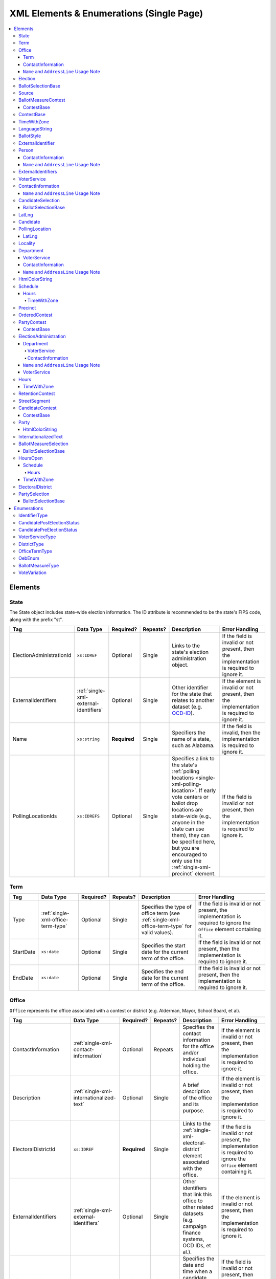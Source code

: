 .. This file is auto-generated.  Do not edit it by hand!

.. _single-xml:

XML Elements & Enumerations (Single Page)
=========================================

.. contents::
   :local:


.. _single-xml-elements:

Elements
--------


.. _single-xml-state:

State
~~~~~

The State object includes state-wide election information. The ID attribute is
recommended to be the state's FIPS code, along with the prefix "st".

+--------------------------+----------------------------------------+--------------+--------------+------------------------------------------+------------------------------------------+
| Tag                      | Data Type                              | Required?    | Repeats?     | Description                              | Error Handling                           |
+==========================+========================================+==============+==============+==========================================+==========================================+
| ElectionAdministrationId | ``xs:IDREF``                           | Optional     | Single       | Links to the state's election            | If the field is invalid or not present,  |
|                          |                                        |              |              | administration object.                   | then the implementation is required to   |
|                          |                                        |              |              |                                          | ignore it.                               |
+--------------------------+----------------------------------------+--------------+--------------+------------------------------------------+------------------------------------------+
| ExternalIdentifiers      | :ref:`single-xml-external-identifiers` | Optional     | Single       | Other identifier for the state that      | If the element is invalid or not         |
|                          |                                        |              |              | relates to another dataset (e.g.         | present, then the implementation is      |
|                          |                                        |              |              | `OCD-ID`_).                              | required to ignore it.                   |
+--------------------------+----------------------------------------+--------------+--------------+------------------------------------------+------------------------------------------+
| Name                     | ``xs:string``                          | **Required** | Single       | Specifiers the name of a state, such as  | If the field is invalid, then the        |
|                          |                                        |              |              | Alabama.                                 | implementation is required to ignore it. |
+--------------------------+----------------------------------------+--------------+--------------+------------------------------------------+------------------------------------------+
| PollingLocationIds       | ``xs:IDREFS``                          | Optional     | Single       | Specifies a link to the state's          | If the field is invalid or not present,  |
|                          |                                        |              |              | :ref:`polling locations                  | then the implementation is required to   |
|                          |                                        |              |              | <single-xml-polling-location>`. If early | ignore it.                               |
|                          |                                        |              |              | vote centers or ballot drop locations    |                                          |
|                          |                                        |              |              | are state-wide (e.g., anyone in the      |                                          |
|                          |                                        |              |              | state can use them), they can be         |                                          |
|                          |                                        |              |              | specified here, but you are encouraged   |                                          |
|                          |                                        |              |              | to only use the                          |                                          |
|                          |                                        |              |              | :ref:`single-xml-precinct` element.      |                                          |
+--------------------------+----------------------------------------+--------------+--------------+------------------------------------------+------------------------------------------+

.. _OCD-ID: http://opencivicdata.readthedocs.org/en/latest/ocdids.html

.. code-block:: xml
   :linenos:

   <State id="st51">
      <ElectionAdministrationId>ea40133</ElectionAdministrationId>
      <ExternalIdentifiers>
        <ExternalIdentifier>
          <Type>ocd-id</Type>
          <Value>ocd-division/country:us/state:va</Value>
        </ExternalIdentifier>
      </ExternalIdentifiers>
      <Name>Virginia</Name>
   </State>


.. _single-xml-term:

Term
~~~~

+--------------+------------------------------------+--------------+--------------+------------------------------------------+------------------------------------------+
| Tag          | Data Type                          | Required?    | Repeats?     | Description                              | Error Handling                           |
+==============+====================================+==============+==============+==========================================+==========================================+
| Type         | :ref:`single-xml-office-term-type` | Optional     | Single       | Specifies the type of office term (see   | If the field is invalid or not present,  |
|              |                                    |              |              | :ref:`single-xml-office-term-type` for   | the implementation is required to ignore |
|              |                                    |              |              | valid values).                           | the ``Office`` element containing it.    |
+--------------+------------------------------------+--------------+--------------+------------------------------------------+------------------------------------------+
| StartDate    | ``xs:date``                        | Optional     | Single       | Specifies the start date for the current | If the field is invalid or not present,  |
|              |                                    |              |              | term of the office.                      | then the implementation is required to   |
|              |                                    |              |              |                                          | ignore it.                               |
+--------------+------------------------------------+--------------+--------------+------------------------------------------+------------------------------------------+
| EndDate      | ``xs:date``                        | Optional     | Single       | Specifies the end date for the current   | If the field is invalid or not present,  |
|              |                                    |              |              | term of the office.                      | then the implementation is required to   |
|              |                                    |              |              |                                          | ignore it.                               |
+--------------+------------------------------------+--------------+--------------+------------------------------------------+------------------------------------------+

.. code-block:: xml
   :linenos:

   <Office id="off0000">
     <ElectoralDistrictId>ed60129</ElectoralDistrictId>
     <FilingDeadline>2013-01-01</FilingDeadline>
     <IsPartisan>false</IsPartisan>
     <Name>
       <Text language="en">Governor</Text>
     </Name>
     <Term>
       <Type>full-term</Type>
     </Term>
   </Office>


.. _single-xml-office:

Office
~~~~~~

``Office`` represents the office associated with a contest or district (e.g. Alderman, Mayor,
School Board, et al).

+-----------------------+------------------------------------------+--------------+--------------+------------------------------------------+------------------------------------------+
| Tag                   | Data Type                                | Required?    | Repeats?     | Description                              | Error Handling                           |
+=======================+==========================================+==============+==============+==========================================+==========================================+
| ContactInformation    | :ref:`single-xml-contact-information`    | Optional     | Repeats      | Specifies the contact information for    | If the element is invalid or not         |
|                       |                                          |              |              | the office and/or individual holding the | present, then the implementation is      |
|                       |                                          |              |              | office.                                  | required to ignore it.                   |
+-----------------------+------------------------------------------+--------------+--------------+------------------------------------------+------------------------------------------+
| Description           | :ref:`single-xml-internationalized-text` | Optional     | Single       | A brief description of the office and    | If the element is invalid or not         |
|                       |                                          |              |              | its purpose.                             | present, then the implementation is      |
|                       |                                          |              |              |                                          | required to ignore it.                   |
+-----------------------+------------------------------------------+--------------+--------------+------------------------------------------+------------------------------------------+
| ElectoralDistrictId   | ``xs:IDREF``                             | **Required** | Single       | Links to the                             | If the field is invalid or not present,  |
|                       |                                          |              |              | :ref:`single-xml-electoral-district`     | the implementation is required to ignore |
|                       |                                          |              |              | element associated with the office.      | the ``Office`` element containing it.    |
+-----------------------+------------------------------------------+--------------+--------------+------------------------------------------+------------------------------------------+
| ExternalIdentifiers   | :ref:`single-xml-external-identifiers`   | Optional     | Single       | Other identifiers that link this office  | If the element is invalid or not         |
|                       |                                          |              |              | to other related datasets (e.g. campaign | present, then the implementation is      |
|                       |                                          |              |              | finance systems, OCD IDs, et al.).       | required to ignore it.                   |
+-----------------------+------------------------------------------+--------------+--------------+------------------------------------------+------------------------------------------+
| FilingDeadline        | ``xs:date``                              | Optional     | Single       | Specifies the date and time when a       | If the field is invalid or not present,  |
|                       |                                          |              |              | candidate must have filed for the        | then the implementation is required to   |
|                       |                                          |              |              | contest for the office.                  | ignore it.                               |
+-----------------------+------------------------------------------+--------------+--------------+------------------------------------------+------------------------------------------+
| IsPartisan            | ``xs:boolean``                           | Optional     | Single       | Indicates whether the office is          | If the field is invalid or not present,  |
|                       |                                          |              |              | partisan.                                | then the implementation is required to   |
|                       |                                          |              |              |                                          | ignore it.                               |
+-----------------------+------------------------------------------+--------------+--------------+------------------------------------------+------------------------------------------+
| Name                  | :ref:`single-xml-internationalized-text` | **Required** | Single       | The name of the office.                  | If the field is invalid or not present,  |
|                       |                                          |              |              |                                          | the implementation is required to ignore |
|                       |                                          |              |              |                                          | the ``Office`` element containing it.    |
+-----------------------+------------------------------------------+--------------+--------------+------------------------------------------+------------------------------------------+
| OfficeHolderPersonIds | ``xs:IDREFS``                            | Optional     | Single       | Links to the :ref:`single-xml-person`    | If the field is invalid or not present,  |
|                       |                                          |              |              | element(s) that hold additional          | then the implementation is required to   |
|                       |                                          |              |              | information about the current office     | ignore it.                               |
|                       |                                          |              |              | holder(s).                               |                                          |
+-----------------------+------------------------------------------+--------------+--------------+------------------------------------------+------------------------------------------+
| Term                  | :ref:`single-xml-term`                   | Optional     | Single       | Defines the term the office can be held. | If the element is invalid or not         |
|                       |                                          |              |              |                                          | present, then the implementation is      |
|                       |                                          |              |              |                                          | required to ignore it.                   |
+-----------------------+------------------------------------------+--------------+--------------+------------------------------------------+------------------------------------------+


.. _single-xml-term:

Term
^^^^

+--------------+------------------------------------+--------------+--------------+------------------------------------------+------------------------------------------+
| Tag          | Data Type                          | Required?    | Repeats?     | Description                              | Error Handling                           |
+==============+====================================+==============+==============+==========================================+==========================================+
| Type         | :ref:`single-xml-office-term-type` | Optional     | Single       | Specifies the type of office term (see   | If the field is invalid or not present,  |
|              |                                    |              |              | :ref:`single-xml-office-term-type` for   | the implementation is required to ignore |
|              |                                    |              |              | valid values).                           | the ``Office`` element containing it.    |
+--------------+------------------------------------+--------------+--------------+------------------------------------------+------------------------------------------+
| StartDate    | ``xs:date``                        | Optional     | Single       | Specifies the start date for the current | If the field is invalid or not present,  |
|              |                                    |              |              | term of the office.                      | then the implementation is required to   |
|              |                                    |              |              |                                          | ignore it.                               |
+--------------+------------------------------------+--------------+--------------+------------------------------------------+------------------------------------------+
| EndDate      | ``xs:date``                        | Optional     | Single       | Specifies the end date for the current   | If the field is invalid or not present,  |
|              |                                    |              |              | term of the office.                      | then the implementation is required to   |
|              |                                    |              |              |                                          | ignore it.                               |
+--------------+------------------------------------+--------------+--------------+------------------------------------------+------------------------------------------+

.. code-block:: xml
   :linenos:

   <Office id="off0000">
     <ElectoralDistrictId>ed60129</ElectoralDistrictId>
     <FilingDeadline>2013-01-01</FilingDeadline>
     <IsPartisan>false</IsPartisan>
     <Name>
       <Text language="en">Governor</Text>
     </Name>
     <Term>
       <Type>full-term</Type>
     </Term>
   </Office>


.. _single-xml-contact-information:

ContactInformation
^^^^^^^^^^^^^^^^^^

For defining contact information about objects such as persons, boards of authorities,
organizations, etc. ContactInformation is always a sub-element of another object (e.g.
:ref:`single-xml-election-administration`, :ref:`single-xml-office`,
:ref:`single-xml-person`, :ref:`single-xml-source`). ContactInformation has an optional attribute
``label``, which allows the feed to refer back to the original label for the information
(e.g. if the contact information came from a CSV, ``label`` may refer to a row ID).

+------------------+------------------------------------------+--------------+--------------+------------------------------------------+------------------------------------------+
| Tag              | Data Type                                | Required?    | Repeats?     | Description                              | Error Handling                           |
+==================+==========================================+==============+==============+==========================================+==========================================+
| AddressLine      | ``xs:string``                            | Optional     | Repeats      | The "location" portion of a mailing      | If the field is invalid or not present,  |
|                  |                                          |              |              | address. :ref:`See usage note.           | then the implementation is required to   |
|                  |                                          |              |              | <single-xml-name-address-line-usage>`    | ignore it.                               |
+------------------+------------------------------------------+--------------+--------------+------------------------------------------+------------------------------------------+
| Directions       | :ref:`single-xml-internationalized-text` | Optional     | Single       | Specifies further instructions for       | If the element is invalid or not         |
|                  |                                          |              |              | locating this entity.                    | present, then the implementation is      |
|                  |                                          |              |              |                                          | required to ignore it.                   |
+------------------+------------------------------------------+--------------+--------------+------------------------------------------+------------------------------------------+
| Email            | ``xs:string``                            | Optional     | Repeats      | An email address for the contact.        | If the field is invalid or not present,  |
|                  |                                          |              |              |                                          | then the implementation is required to   |
|                  |                                          |              |              |                                          | ignore it.                               |
+------------------+------------------------------------------+--------------+--------------+------------------------------------------+------------------------------------------+
| Fax              | ``xs:string``                            | Optional     | Repeats      | A fax line for the contact.              | If the field is invalid or not present,  |
|                  |                                          |              |              |                                          | then the implementation is required to   |
|                  |                                          |              |              |                                          | ignore it.                               |
+------------------+------------------------------------------+--------------+--------------+------------------------------------------+------------------------------------------+
| Hours            | :ref:`single-xml-internationalized-text` | Optional     | Single       | Contains the hours (in local time) that  | If the element is invalid or not         |
| **[deprecated]** |                                          |              |              | the location is open *(NB: this element  | present, then the implementation is      |
|                  |                                          |              |              | is deprecated in favor of the more       | required to ignore it.                   |
|                  |                                          |              |              | structured :ref:`single-xml-hours-open`  |                                          |
|                  |                                          |              |              | element. It is strongly encouraged that  |                                          |
|                  |                                          |              |              | data providers move toward contributing  |                                          |
|                  |                                          |              |              | hours in this format)*.                  |                                          |
+------------------+------------------------------------------+--------------+--------------+------------------------------------------+------------------------------------------+
| HoursOpenId      | ``xs:IDREF``                             | Optional     | Single       | References an                            | If the field is invalid or not present,  |
|                  |                                          |              |              | :ref:`single-xml-hours-open` element,    | then the implementation is required to   |
|                  |                                          |              |              | which lists the hours of operation for a | ignore it.                               |
|                  |                                          |              |              | location.                                |                                          |
+------------------+------------------------------------------+--------------+--------------+------------------------------------------+------------------------------------------+
| LatLng           | :ref:`single-xml-lat-lng`                | Optional     | Single       | Specifies the latitude and longitude of  | If the element is invalid or not         |
|                  |                                          |              |              | this entity.                             | present, then the implementation is      |
|                  |                                          |              |              |                                          | required to ignore it.                   |
+------------------+------------------------------------------+--------------+--------------+------------------------------------------+------------------------------------------+
| Name             | ``xs:string``                            | Optional     | Single       | The name of the location or contact.     | If the field is invalid or not present,  |
|                  |                                          |              |              | :ref:`See usage note.                    | then the implementation is required to   |
|                  |                                          |              |              | <single-xml-name-address-line-usage>`    | ignore it.                               |
+------------------+------------------------------------------+--------------+--------------+------------------------------------------+------------------------------------------+
| Phone            | ``xs:string``                            | Optional     | Repeats      | A phone number for the contact.          | If the field is invalid or not present,  |
|                  |                                          |              |              |                                          | then the implementation is required to   |
|                  |                                          |              |              |                                          | ignore it.                               |
+------------------+------------------------------------------+--------------+--------------+------------------------------------------+------------------------------------------+
| Uri              | ``xs:anyURI``                            | Optional     | Repeats      | An informational URI for the contact or  | If the field is invalid or not present,  |
|                  |                                          |              |              | location.                                | then the implementation is required to   |
|                  |                                          |              |              |                                          | ignore it.                               |
+------------------+------------------------------------------+--------------+--------------+------------------------------------------+------------------------------------------+

.. _single-xml-name-address-line-usage:

``Name`` and ``AddressLine`` Usage Note
^^^^^^^^^^^^^^^^^^^^^^^^^^^^^^^^^^^^^^^

The ``Name`` and ``AddressLine`` fields should be chosen so that a display
or mailing address can be constructed programmatically by joining the
``Name`` and ``AddressLine`` fields together.  For example, for the
following address::

    Department of Elections
    1 Dr. Carlton B. Goodlett Place, Room 48
    San Francisco, CA 94102

The name could be "Department of Elections" and the first address line
could be "1 Dr. Carlton B. Goodlett Place, Room 48."

However, VIP does not yet support the representation of mailing addresses
whose "name" portion spans more than one line, for example::

    California Secretary of State
    Elections Division
    1500 11th Street
    Sacramento, CA 95814

For addresses like the above, we recommend choosing a name like, "California
Secretary of State, Elections Division" with "1500 11th Street" as the
first address line. This would result in a programmatically constructed
address like the following::

    California Secretary of State, Elections Division
    1500 11th Street
    Sacramento, CA 95814

.. code-block:: xml
   :linenos:

   <ContactInformation label="ci10861a">
      <AddressLine>1600 Pennsylvania Ave</AddressLine>
      <AddressLine>Washington, DC 20006</AddressLine>
      <Email>president@whitehouse.gov</Email>
      <Phone>202-456-1111</Phone>
      <Phone annotation="TDD">202-456-6213</Phone>
      <Uri>http://www.whitehouse.gov</Uri>
   </ContactInformation>


.. _single-xml-election:

Election
~~~~~~~~

The Election object represents an Election Day, which usually consists of many individual contests
and/or referenda. A feed must contain **exactly one** Election object. All relationships in the
feed (e.g., street segment to precinct to polling location) are assumed to relate only to
the Election specified by this object. It is permissible, and recommended, to combine unrelated
contests (e.g., a special election and a general election) that occur on the same day into one feed
with one Election object.

+----------------------------+------------------------------------------+--------------+--------------+------------------------------------------+------------------------------------------+
| Tag                        | Data Type                                | Required?    | Repeats?     | Description                              | Error Handling                           |
+============================+==========================================+==============+==============+==========================================+==========================================+
| Date                       | ``xs:date``                              | **Required** | Single       | Specifies when the election is being     | If the field is invalid, then the        |
|                            |                                          |              |              | held. The `Date` is considered to be in  | implementation is required to ignore the |
|                            |                                          |              |              | the timezone local to the state holding  | ``Election`` element containing it.      |
|                            |                                          |              |              | the election.                            |                                          |
+----------------------------+------------------------------------------+--------------+--------------+------------------------------------------+------------------------------------------+
| ElectionType               | :ref:`single-xml-internationalized-text` | Optional     | Single       | Specifies the highest controlling        | If the element is invalid or not         |
|                            |                                          |              |              | authority for election (e.g., federal,   | present, then the implementation is      |
|                            |                                          |              |              | state, county, city, town, etc.)         | required to ignore it.                   |
+----------------------------+------------------------------------------+--------------+--------------+------------------------------------------+------------------------------------------+
| StateId                    | ``xs:IDREF``                             | **Required** | Single       | Specifies a link to the `State` element  | If the field is invalid, then the        |
|                            |                                          |              |              | where the election is being held.        | implementation is required to ignore the |
|                            |                                          |              |              |                                          | ``Election`` element containing it.      |
+----------------------------+------------------------------------------+--------------+--------------+------------------------------------------+------------------------------------------+
| IsStatewide                | ``xs:boolean``                           | Optional     | Single       | Indicates whether the election is        | If the field is not present or invalid,  |
|                            |                                          |              |              | statewide.                               | the implementation is required to        |
|                            |                                          |              |              |                                          | default to "yes".                        |
+----------------------------+------------------------------------------+--------------+--------------+------------------------------------------+------------------------------------------+
| Name                       | :ref:`single-xml-internationalized-text` | Optional     | Single       | The name for the election (**NB:** while | If the element is invalid or not         |
|                            |                                          |              |              | optional, this element is highly         | present, then the implementation is      |
|                            |                                          |              |              | recommended).                            | required to ignore it.                   |
+----------------------------+------------------------------------------+--------------+--------------+------------------------------------------+------------------------------------------+
| RegistrationInfo           | :ref:`single-xml-internationalized-text` | Optional     | Single       | Specifies information about registration | If the element is invalid or not         |
|                            |                                          |              |              | for this election either as text or a    | present, then the implementation is      |
|                            |                                          |              |              | URI.                                     | required to ignore it.                   |
+----------------------------+------------------------------------------+--------------+--------------+------------------------------------------+------------------------------------------+
| AbsenteeBallotInfo         | :ref:`single-xml-internationalized-text` | Optional     | Single       | Specifies information about requesting   | If the element is invalid or not         |
|                            |                                          |              |              | absentee ballots either as text or a URI | present, then the implementation is      |
|                            |                                          |              |              |                                          | required to ignore it.                   |
+----------------------------+------------------------------------------+--------------+--------------+------------------------------------------+------------------------------------------+
| ResultsUri                 | ``xs:anyURI``                            | Optional     | Single       | Contains a URI where results for the     | If the field is invalid or not present,  |
|                            |                                          |              |              | election may be found                    | then the implementation is required to   |
|                            |                                          |              |              |                                          | ignore it.                               |
+----------------------------+------------------------------------------+--------------+--------------+------------------------------------------+------------------------------------------+
| PollingHours               | :ref:`single-xml-internationalized-text` | Optional     | Single       | Contains the hours (in local time) that  | If the element is invalid or not         |
| **[deprecated]**           |                                          |              |              | Election Day polling locations are open. | present, then the implementation is      |
|                            |                                          |              |              | If polling hours differ in specific      | required to ignore it.                   |
|                            |                                          |              |              | polling locations, alternative hours may |                                          |
|                            |                                          |              |              | be specified in the                      |                                          |
|                            |                                          |              |              | :ref:`single-xml-polling-location`       |                                          |
|                            |                                          |              |              | object *(NB: this element is deprecated  |                                          |
|                            |                                          |              |              | in favor of the more structured          |                                          |
|                            |                                          |              |              | :ref:`single-xml-hours-open` element. It |                                          |
|                            |                                          |              |              | is strongly encouraged that data         |                                          |
|                            |                                          |              |              | providers move toward contributing hours |                                          |
|                            |                                          |              |              | in this format)*.                        |                                          |
+----------------------------+------------------------------------------+--------------+--------------+------------------------------------------+------------------------------------------+
| HoursOpenId                | ``xs:IDREF``                             | Optional     | Single       | References the                           | If the field is invalid or not present,  |
|                            |                                          |              |              | :ref:`single-xml-hours-open` element,    | then the implementation is required to   |
|                            |                                          |              |              | which lists the hours of operation for   | ignore it.                               |
|                            |                                          |              |              | polling locations.                       |                                          |
+----------------------------+------------------------------------------+--------------+--------------+------------------------------------------+------------------------------------------+
| HasElectionDayRegistration | ``xs:boolean``                           | Optional     | Single       | Specifies if a voter can register on the | If the field is invalid or not present,  |
|                            |                                          |              |              | same day of the election (i.e., the last | then the implementation is required to   |
|                            |                                          |              |              | day of the election). Valid items are    | ignore it.                               |
|                            |                                          |              |              | "yes" and "no".                          |                                          |
+----------------------------+------------------------------------------+--------------+--------------+------------------------------------------+------------------------------------------+
| RegistrationDeadline       | ``xs:date``                              | Optional     | Single       | Specifies the last day to register for   | If the field is invalid or not present,  |
|                            |                                          |              |              | the election with the possible exception | then the implementation is required to   |
|                            |                                          |              |              | of Election Day registration.            | ignore it.                               |
+----------------------------+------------------------------------------+--------------+--------------+------------------------------------------+------------------------------------------+
| AbsenteeRequestDeadline    | ``xs:date``                              | Optional     | Single       | Specifies the last day to request an     | If the field is invalid or not present,  |
|                            |                                          |              |              | absentee ballot.                         | then the implementation is required to   |
|                            |                                          |              |              |                                          | ignore it.                               |
+----------------------------+------------------------------------------+--------------+--------------+------------------------------------------+------------------------------------------+

.. code-block:: xml
   :linenos:

   <Election id="ele30000">
     <AbsenteeRequestDeadline>2013-10-30</AbsenteeRequestDeadline>
     <Date>2013-11-05</Date>
     <ElectionType>
       <Text language="en">General</Text>
       <Text language="es">Generales</Text>
     </ElectionType>
     <HasElectionDayRegistration>false</HasElectionDayRegistration>
     <HoursOpenId>hours0001</HoursOpenId>
     <IsStatewide>true</IsStatewide>
     <Name>
       <Text language="en">2013 Statewide General</Text>
     </Name>
     <RegistrationDeadline>2013-10-15</RegistrationDeadline>
     <ResultsUri>http://www.sbe.virginia.gov/ElectionResults.html</ResultsUri>
     <StateId>st51</StateId>
   </Election>


.. _single-xml-ballot-selection-base:

BallotSelectionBase
~~~~~~~~~~~~~~~~~~~

A base model for all ballot selection types:
:ref:`single-xml-ballot-measure-selection`,
:ref:`single-xml-candidate-selection`, and :ref:`single-xml-party-selection`.

+---------------+----------------+--------------+--------------+------------------------------------------+------------------------------------------+
| Tag           | Data Type      | Required?    | Repeats?     | Description                              | Error Handling                           |
+===============+================+==============+==============+==========================================+==========================================+
| SequenceOrder | ``xs:integer`` | Optional     | Single       | The order in which a selection can be    | If the field is invalid or not present,  |
|               |                |              |              | listed on the ballot or in results. This | then the implementation is required to   |
|               |                |              |              | is the default ordering, and can be      | ignore it.                               |
|               |                |              |              | overridden by `OrderedBallotSlectionIds` |                                          |
|               |                |              |              | in :ref:`single-xml-ordered-contest`.    |                                          |
+---------------+----------------+--------------+--------------+------------------------------------------+------------------------------------------+


.. _single-xml-source:

Source
~~~~~~

The Source object represents the organization that is publishing the information. This object is
the only required object in the feed file, and only one source object is allowed to be present.

+-----------------+------------------------------------------+--------------+--------------+------------------------------------------+------------------------------------------+
| Tag             | Data Type                                | Required?    | Repeats?     | Description                              | Error Handling                           |
+=================+==========================================+==============+==============+==========================================+==========================================+
| Name            | ``xs:string``                            | **Required** | Single       | Specifies the name of the organization   | If the field is invalid, then the        |
|                 |                                          |              |              | that is providing the information.       | implementation is required to ignore the |
|                 |                                          |              |              |                                          | ``Source`` element containing it.        |
+-----------------+------------------------------------------+--------------+--------------+------------------------------------------+------------------------------------------+
| VipId           | ``xs:string``                            | **Required** | Single       | Specifies the ID of the organization.    | If the field is invalid, then the        |
|                 |                                          |              |              | VIP uses FIPS_ codes for this ID.        | implementation is required to ignore the |
|                 |                                          |              |              |                                          | ``Source`` element containing it.        |
+-----------------+------------------------------------------+--------------+--------------+------------------------------------------+------------------------------------------+
| DateTime        | ``xs:dateTime``                          | **Required** | Single       | Specifies the date and time of the feed  | If the field is invalid, then the        |
|                 |                                          |              |              | production. The date/time is considered  | implementation is required to ignore it. |
|                 |                                          |              |              | to be in the timezone local to the       |                                          |
|                 |                                          |              |              | organization.                            |                                          |
+-----------------+------------------------------------------+--------------+--------------+------------------------------------------+------------------------------------------+
| Description     | :ref:`single-xml-internationalized-text` | Optional     | Single       | Specifies both the nature of the         | If the element is invalid or not         |
|                 |                                          |              |              | organization providing the data and what | present, then the implementation is      |
|                 |                                          |              |              | data is in the feed.                     | required to ignore it.                   |
+-----------------+------------------------------------------+--------------+--------------+------------------------------------------+------------------------------------------+
| OrganizationUri | ``xs:string``                            | Optional     | Single       | Specifies a URI to the home page of the  | If the field is invalid or not present,  |
|                 |                                          |              |              | organization publishing the data.        | then the implementation is required to   |
|                 |                                          |              |              |                                          | ignore it.                               |
+-----------------+------------------------------------------+--------------+--------------+------------------------------------------+------------------------------------------+
| FeedContactId   | ``xs:IDREF``                             | Optional     | Single       | Reference to the                         | If the field is invalid or not present,  |
|                 |                                          |              |              | :ref:`single-xml-person` who will        | then the implementation is required to   |
|                 |                                          |              |              | respond to inquiries about the           | ignore it.                               |
|                 |                                          |              |              | information contained within the file.   |                                          |
+-----------------+------------------------------------------+--------------+--------------+------------------------------------------+------------------------------------------+
| TouUri          | ``xs:anyURI``                            | Optional     | Single       | Specifies the website where the Terms of | If the field is invalid or not present,  |
|                 |                                          |              |              | Use for the information in this file can | then the implementation is required to   |
|                 |                                          |              |              | be found.                                | ignore it.                               |
+-----------------+------------------------------------------+--------------+--------------+------------------------------------------+------------------------------------------+
| Version         | ``xs:string``                            | **Required** | Single       | Specifies the version of the data        | If the field is invalid, then the        |
|                 |                                          |              |              |                                          | implementation is required to ignore it. |
+-----------------+------------------------------------------+--------------+--------------+------------------------------------------+------------------------------------------+

.. _FIPS: https://www.census.gov/geo/reference/codes/cou.html

.. code-block:: xml
   :linenos:

   <Source id="src1">
      <DateTime>2013-10-24T14:25:28</DateTime>
      <Description>
         <Text language="en">SBE is the official source for Virginia data</Text>
      </Description>
      <Name>State Board of Elections, Commonwealth of Virginia</Name>
      <OrganizationUri>http://www.sbe.virginia.gov/</OrganizationUri>
      <VipId>51</VipId>
      <Version>5.0</Version>
   </Source>


.. _single-xml-ballot-measure-contest:

BallotMeasureContest
~~~~~~~~~~~~~~~~~~~~

The BallotMeasureContest provides information about a ballot measure before the voters, including
summary statements on each side. Extends :ref:`single-xml-contest-base`.

+------------------+------------------------------------------+--------------+--------------+------------------------------------------+------------------------------------------+
| Tag              | Data Type                                | Required?    | Repeats?     | Description                              | Error Handling                           |
+==================+==========================================+==============+==============+==========================================+==========================================+
| ConStatement     | :ref:`single-xml-internationalized-text` | Optional     | Single       | Specifies a statement in opposition to   | If the element is invalid or not         |
|                  |                                          |              |              | the referendum. It does not necessarily  | present, then the implementation is      |
|                  |                                          |              |              | appear on the ballot.                    | required to ignore it.                   |
+------------------+------------------------------------------+--------------+--------------+------------------------------------------+------------------------------------------+
| EffectOfAbstain  | :ref:`single-xml-internationalized-text` | Optional     | Single       | Specifies what effect abstaining (i.e.   | If the element is invalid or not         |
|                  |                                          |              |              | not voting) on this proposition will     | present, then the implementation is      |
|                  |                                          |              |              | have (i.e. whether abstaining is         | required to ignore it.                   |
|                  |                                          |              |              | considered a vote against it).           |                                          |
+------------------+------------------------------------------+--------------+--------------+------------------------------------------+------------------------------------------+
| FullText         | :ref:`single-xml-internationalized-text` | Optional     | Single       | Specifies the full text of the           | If the element is invalid or not         |
|                  |                                          |              |              | referendum as it appears on the ballot.  | present, then the implementation is      |
|                  |                                          |              |              |                                          | required to ignore it.                   |
+------------------+------------------------------------------+--------------+--------------+------------------------------------------+------------------------------------------+
| InfoUri          | ``xs:anyURI``                            | Optional     | Single       | Specifies a URI that links to additional | If the field is invalid or not present,  |
|                  |                                          |              |              | information about the referendum.        | then the implementation is required to   |
|                  |                                          |              |              |                                          | ignore it.                               |
+------------------+------------------------------------------+--------------+--------------+------------------------------------------+------------------------------------------+
| PassageThreshold | :ref:`single-xml-internationalized-text` | Optional     | Single       | Specifies the threshold of votes that    | If the element is invalid or not         |
|                  |                                          |              |              | the referendum needs in order to pass.   | present, then the implementation is      |
|                  |                                          |              |              | The default is a simple majority (i.e.   | required to ignore it.                   |
|                  |                                          |              |              | 50% plus one vote). Other common         |                                          |
|                  |                                          |              |              | thresholds are "three-fifths" and        |                                          |
|                  |                                          |              |              | "two-thirds". If there are `competing    |                                          |
|                  |                                          |              |              | initiatives`_, information about their   |                                          |
|                  |                                          |              |              | effect on the passage of the             |                                          |
|                  |                                          |              |              | BallotMeasureContest would go here.      |                                          |
+------------------+------------------------------------------+--------------+--------------+------------------------------------------+------------------------------------------+
| ProStatement     | :ref:`single-xml-internationalized-text` | Optional     | Single       | Specifies a statement in favor of the    | If the element is invalid or not         |
|                  |                                          |              |              | referendum. It does not necessarily      | present, then the implementation is      |
|                  |                                          |              |              | appear on the ballot.                    | required to ignore it.                   |
+------------------+------------------------------------------+--------------+--------------+------------------------------------------+------------------------------------------+
| SummaryText      | :ref:`single-xml-internationalized-text` | Optional     | Single       | Specifies a short summary of the         | If the element is invalid or not         |
|                  |                                          |              |              | referendum that is on the ballot, below  | present, then the implementation is      |
|                  |                                          |              |              | the title, but above the text.           | required to ignore it.                   |
+------------------+------------------------------------------+--------------+--------------+------------------------------------------+------------------------------------------+
| Type             | :ref:`single-xml-ballot-measure-type`    | Optional     | Single       | Specifies the particular type of ballot  | If the field is invalid or not present,  |
|                  |                                          |              |              | measure. Must be one of the valid        | then the implementation is required to   |
|                  |                                          |              |              | :ref:`single-xml-ballot-measure-type`    | ignore it.                               |
|                  |                                          |              |              | options.                                 |                                          |
+------------------+------------------------------------------+--------------+--------------+------------------------------------------+------------------------------------------+
| OtherType        | ``xs:string``                            | Optional     | Single       | Allows for cataloging a new              | If the field is invalid or not present,  |
|                  |                                          |              |              | :ref:`single-xml-ballot-measure-type`    | then the implementation is required to   |
|                  |                                          |              |              | option, when Type is specified as        | ignore it.                               |
|                  |                                          |              |              | "other."                                 |                                          |
+------------------+------------------------------------------+--------------+--------------+------------------------------------------+------------------------------------------+

.. code-block:: xml
   :linenos:

   <BallotMeasureContest id="bmc30001">
      <BallotSelectionIds>bms30001a bms30001b</BallotSelectionIds>
      <BallotTitle>
         <Text language="en">State of the State</Text>
         <Text language="es">Estado del Estado.</Text>
      </BallotTitle>
      <ElectoralDistrictId>ed60129</ElectoralDistrictId>
      <Name>Referendum on Virginia</Name>
      <ConStatement label="bmc30001con">
         <Text language="en">This is no good.</Text>
         <Text language="es">Esto no es bueno.</Text>
      </ConStatement>
      <EffectOfAbstain label="bmc30001abs">
         <Text language="en">Nothing will happen.</Text>
         <Text language="es">Nada pasará.</Text>
      </EffectOfAbstain>
      <ProStatement label="bmc30001pro">
         <Text language="en">Everything will be great.</Text>
         <Text language="es">Todo va a estar bien.</Text>
      </ProStatement>
      <Type>referendum</Type>
   </BallotMeasureContest>

.. _competing initiatives: http://ballotpedia.org/Laws_governing_the_initiative_process_in_California#Competing_initiatives


.. _single-xml-contest-base:

ContestBase
^^^^^^^^^^^

A base model for all Contest types: :ref:`single-xml-ballot-measure-contest`,
:ref:`single-xml-candidate-contest`, :ref:`single-xml-party-contest`,
and :ref:`single-xml-retention-contest` (NB: the latter because it extends
:ref:`single-xml-ballot-measure-contest`).

+-------------------------+------------------------------------------+--------------+--------------+------------------------------------------+------------------------------------------+
| Tag                     | Data Type                                | Required?    | Repeats?     | Description                              | Error Handling                           |
+=========================+==========================================+==============+==============+==========================================+==========================================+
| Abbreviation            | ``xs:string``                            | Optional     | Single       | An abbreviation for the contest.         | If the field is invalid or not present,  |
|                         |                                          |              |              |                                          | then the implementation should ignore    |
|                         |                                          |              |              |                                          | it.                                      |
+-------------------------+------------------------------------------+--------------+--------------+------------------------------------------+------------------------------------------+
| BallotSelectionIds      | ``xs:IDREFS``                            | Optional     | Single       | References a set of BallotSelections,    | If the field is invalid or not present,  |
|                         |                                          |              |              | which could be of any selection type     | then the implementation should ignore    |
|                         |                                          |              |              | that extends                             | it.                                      |
|                         |                                          |              |              | :ref:`single-xml-ballot-selection-base`. |                                          |
+-------------------------+------------------------------------------+--------------+--------------+------------------------------------------+------------------------------------------+
| BallotSubTitle          | :ref:`single-xml-internationalized-text` | Optional     | Single       | Subtitle of the contest as it appears on | If the element is invalid or not         |
|                         |                                          |              |              | the ballot.                              | present, then the implementation should  |
|                         |                                          |              |              |                                          | ignore it.                               |
+-------------------------+------------------------------------------+--------------+--------------+------------------------------------------+------------------------------------------+
| BallotTitle             | :ref:`single-xml-internationalized-text` | Optional     | Single       | Title of the contest as it appears on    | If the element is invalid or not         |
|                         |                                          |              |              | the ballot.                              | present, then the implementation should  |
|                         |                                          |              |              |                                          | ignore it.                               |
+-------------------------+------------------------------------------+--------------+--------------+------------------------------------------+------------------------------------------+
| ElectoralDistrictId     | ``xs:IDREF``                             | **Required** | Single       | References an                            | If the field is invalid, then the        |
|                         |                                          |              |              | :ref:`single-xml-electoral-district`     | implementation should ignore it.         |
|                         |                                          |              |              | element that represents the geographical |                                          |
|                         |                                          |              |              | scope of the contest.                    |                                          |
+-------------------------+------------------------------------------+--------------+--------------+------------------------------------------+------------------------------------------+
| ElectorateSpecification | :ref:`single-xml-internationalized-text` | Optional     | Single       | Specifies any changes to the eligible    | If the element is invalid or not         |
|                         |                                          |              |              | electorate for this contest past the     | present, then the implementation should  |
|                         |                                          |              |              | usual, "all registered voters"           | ignore it.                               |
|                         |                                          |              |              | electorate. This subtag will most often  |                                          |
|                         |                                          |              |              | be used for primaries and local          |                                          |
|                         |                                          |              |              | elections. In primaries, voters may have |                                          |
|                         |                                          |              |              | to be registered as a specific party to  |                                          |
|                         |                                          |              |              | vote, or there may be special rules for  |                                          |
|                         |                                          |              |              | which ballot a voter can pull. In some   |                                          |
|                         |                                          |              |              | local elections, non-citizens can vote.  |                                          |
+-------------------------+------------------------------------------+--------------+--------------+------------------------------------------+------------------------------------------+
| ExternalIdentifiers     | :ref:`single-xml-external-identifiers`   | Optional     | Single       | Other identifiers for a contest that     | If the element is invalid or not         |
|                         |                                          |              |              | links to another source of information.  | present, then the implementation should  |
|                         |                                          |              |              |                                          | ignore it.                               |
+-------------------------+------------------------------------------+--------------+--------------+------------------------------------------+------------------------------------------+
| HasRotation             | ``xs:boolean``                           | Optional     | Single       | Indicates whether the selections in the  | If the field is invalid or not present,  |
|                         |                                          |              |              | contest are rotated.                     | then the implementation should ignore    |
|                         |                                          |              |              |                                          | it.                                      |
+-------------------------+------------------------------------------+--------------+--------------+------------------------------------------+------------------------------------------+
| Name                    | ``xs:string``                            | **Required** | Single       | Name of the contest, not necessarily how | If the field is invalid, then the        |
|                         |                                          |              |              | it appears on the ballot (NB:            | implementation should ignore it.         |
|                         |                                          |              |              | BallotTitle should be used for this      |                                          |
|                         |                                          |              |              | purpose).                                |                                          |
+-------------------------+------------------------------------------+--------------+--------------+------------------------------------------+------------------------------------------+
| SequenceOrder           | ``xs:integer``                           | Optional     | Single       | Order in which the contests are listed   | If the field is invalid or not present,  |
|                         |                                          |              |              | on the ballot. This is the default       | then the implementation should ignore    |
|                         |                                          |              |              | ordering, and can be overrides by data   | it.                                      |
|                         |                                          |              |              | in a :ref:`single-xml-ballot-style`      |                                          |
|                         |                                          |              |              | element.                                 |                                          |
+-------------------------+------------------------------------------+--------------+--------------+------------------------------------------+------------------------------------------+
| VoteVariation           | :ref:`single-xml-vote-variation`         | Optional     | Single       | Vote variation associated with the       | If the field is invalid or not present,  |
|                         |                                          |              |              | contest (e.g. n-of-m, majority, et al).  | then the implementation should ignore    |
|                         |                                          |              |              |                                          | it.                                      |
+-------------------------+------------------------------------------+--------------+--------------+------------------------------------------+------------------------------------------+
| OtherVoteVariation      | ``xs:string``                            | Optional     | Single       | If "other" is selected as the            | If the field is invalid or not present,  |
|                         |                                          |              |              | **VoteVariation**, the name of the       | then the implementation should ignore    |
|                         |                                          |              |              | variation can be specified here.         | it.                                      |
+-------------------------+------------------------------------------+--------------+--------------+------------------------------------------+------------------------------------------+


.. _single-xml-contest-base:

ContestBase
~~~~~~~~~~~

A base model for all Contest types: :ref:`single-xml-ballot-measure-contest`,
:ref:`single-xml-candidate-contest`, :ref:`single-xml-party-contest`,
and :ref:`single-xml-retention-contest` (NB: the latter because it extends
:ref:`single-xml-ballot-measure-contest`).

+-------------------------+------------------------------------------+--------------+--------------+------------------------------------------+------------------------------------------+
| Tag                     | Data Type                                | Required?    | Repeats?     | Description                              | Error Handling                           |
+=========================+==========================================+==============+==============+==========================================+==========================================+
| Abbreviation            | ``xs:string``                            | Optional     | Single       | An abbreviation for the contest.         | If the field is invalid or not present,  |
|                         |                                          |              |              |                                          | then the implementation should ignore    |
|                         |                                          |              |              |                                          | it.                                      |
+-------------------------+------------------------------------------+--------------+--------------+------------------------------------------+------------------------------------------+
| BallotSelectionIds      | ``xs:IDREFS``                            | Optional     | Single       | References a set of BallotSelections,    | If the field is invalid or not present,  |
|                         |                                          |              |              | which could be of any selection type     | then the implementation should ignore    |
|                         |                                          |              |              | that extends                             | it.                                      |
|                         |                                          |              |              | :ref:`single-xml-ballot-selection-base`. |                                          |
+-------------------------+------------------------------------------+--------------+--------------+------------------------------------------+------------------------------------------+
| BallotSubTitle          | :ref:`single-xml-internationalized-text` | Optional     | Single       | Subtitle of the contest as it appears on | If the element is invalid or not         |
|                         |                                          |              |              | the ballot.                              | present, then the implementation should  |
|                         |                                          |              |              |                                          | ignore it.                               |
+-------------------------+------------------------------------------+--------------+--------------+------------------------------------------+------------------------------------------+
| BallotTitle             | :ref:`single-xml-internationalized-text` | Optional     | Single       | Title of the contest as it appears on    | If the element is invalid or not         |
|                         |                                          |              |              | the ballot.                              | present, then the implementation should  |
|                         |                                          |              |              |                                          | ignore it.                               |
+-------------------------+------------------------------------------+--------------+--------------+------------------------------------------+------------------------------------------+
| ElectoralDistrictId     | ``xs:IDREF``                             | **Required** | Single       | References an                            | If the field is invalid, then the        |
|                         |                                          |              |              | :ref:`single-xml-electoral-district`     | implementation should ignore it.         |
|                         |                                          |              |              | element that represents the geographical |                                          |
|                         |                                          |              |              | scope of the contest.                    |                                          |
+-------------------------+------------------------------------------+--------------+--------------+------------------------------------------+------------------------------------------+
| ElectorateSpecification | :ref:`single-xml-internationalized-text` | Optional     | Single       | Specifies any changes to the eligible    | If the element is invalid or not         |
|                         |                                          |              |              | electorate for this contest past the     | present, then the implementation should  |
|                         |                                          |              |              | usual, "all registered voters"           | ignore it.                               |
|                         |                                          |              |              | electorate. This subtag will most often  |                                          |
|                         |                                          |              |              | be used for primaries and local          |                                          |
|                         |                                          |              |              | elections. In primaries, voters may have |                                          |
|                         |                                          |              |              | to be registered as a specific party to  |                                          |
|                         |                                          |              |              | vote, or there may be special rules for  |                                          |
|                         |                                          |              |              | which ballot a voter can pull. In some   |                                          |
|                         |                                          |              |              | local elections, non-citizens can vote.  |                                          |
+-------------------------+------------------------------------------+--------------+--------------+------------------------------------------+------------------------------------------+
| ExternalIdentifiers     | :ref:`single-xml-external-identifiers`   | Optional     | Single       | Other identifiers for a contest that     | If the element is invalid or not         |
|                         |                                          |              |              | links to another source of information.  | present, then the implementation should  |
|                         |                                          |              |              |                                          | ignore it.                               |
+-------------------------+------------------------------------------+--------------+--------------+------------------------------------------+------------------------------------------+
| HasRotation             | ``xs:boolean``                           | Optional     | Single       | Indicates whether the selections in the  | If the field is invalid or not present,  |
|                         |                                          |              |              | contest are rotated.                     | then the implementation should ignore    |
|                         |                                          |              |              |                                          | it.                                      |
+-------------------------+------------------------------------------+--------------+--------------+------------------------------------------+------------------------------------------+
| Name                    | ``xs:string``                            | **Required** | Single       | Name of the contest, not necessarily how | If the field is invalid, then the        |
|                         |                                          |              |              | it appears on the ballot (NB:            | implementation should ignore it.         |
|                         |                                          |              |              | BallotTitle should be used for this      |                                          |
|                         |                                          |              |              | purpose).                                |                                          |
+-------------------------+------------------------------------------+--------------+--------------+------------------------------------------+------------------------------------------+
| SequenceOrder           | ``xs:integer``                           | Optional     | Single       | Order in which the contests are listed   | If the field is invalid or not present,  |
|                         |                                          |              |              | on the ballot. This is the default       | then the implementation should ignore    |
|                         |                                          |              |              | ordering, and can be overrides by data   | it.                                      |
|                         |                                          |              |              | in a :ref:`single-xml-ballot-style`      |                                          |
|                         |                                          |              |              | element.                                 |                                          |
+-------------------------+------------------------------------------+--------------+--------------+------------------------------------------+------------------------------------------+
| VoteVariation           | :ref:`single-xml-vote-variation`         | Optional     | Single       | Vote variation associated with the       | If the field is invalid or not present,  |
|                         |                                          |              |              | contest (e.g. n-of-m, majority, et al).  | then the implementation should ignore    |
|                         |                                          |              |              |                                          | it.                                      |
+-------------------------+------------------------------------------+--------------+--------------+------------------------------------------+------------------------------------------+
| OtherVoteVariation      | ``xs:string``                            | Optional     | Single       | If "other" is selected as the            | If the field is invalid or not present,  |
|                         |                                          |              |              | **VoteVariation**, the name of the       | then the implementation should ignore    |
|                         |                                          |              |              | variation can be specified here.         | it.                                      |
+-------------------------+------------------------------------------+--------------+--------------+------------------------------------------+------------------------------------------+


.. _single-xml-time-with-zone:

TimeWithZone
~~~~~~~~~~~~

A string pattern restricting the value to a time with an included offset from
UTC. The pattern is

``(([01][0-9]|2[0-3]):[0-5][0-9]:[0-5][0-9]|(24:00:00))(Z|[+-]((0[0-9]|1[0-3]):[0-5][0-9]|14:00))``

.. code-block:: xml
   :linenos:

   <HoursOpen id="hours0001">
     <Schedule>
       <Hours>
         <StartTime>06:00:00-05:00</StartTime>
         <EndTime>12:00:00-05:00</EndTime>
       </Hours>
       <Hours>
         <StartTime>13:00:00-05:00</StartTime>
         <EndTime>19:00:00-05:00</EndTime>
       </Hours>
       <StartDate>2013-11-05</StartDate>
       <EndDate>2013-11-05</EndDate>
     </Schedule>
   </HoursOpen>


.. _single-xml-language-string:

LanguageString
~~~~~~~~~~~~~~

``LanguageString`` extends xs:string and can contain text from any language. ``LanguageString``
has one required attribute, ``language``, that must contain the 2-character `language code`_ for the
type of language ``LanguageString`` contains.

.. _`language code`: http://en.wikipedia.org/wiki/List_of_ISO_639-1_codes

.. code-block:: xml
   :linenos:

   <BallotTitle>
      <Text language="en">Retention of Supreme Court Justice</Text>
      <Text language="es">La retención de juez de la Corte Suprema</Text>
   </BallotTitle>


.. _single-xml-ballot-style:

BallotStyle
~~~~~~~~~~~

A container for the contests/measures on the ballot.

+-------------------+---------------+--------------+--------------+------------------------------------------+------------------------------------------+
| Tag               | Data Type     | Required?    | Repeats?     | Description                              | Error Handling                           |
+===================+===============+==============+==============+==========================================+==========================================+
| ImageUri          | ``xs:anyURI`` | Optional     | Single       | Specifies a URI that returns an image of | If the field is invalid or not present,  |
|                   |               |              |              | the sample ballot.                       | then the implementation is required to   |
|                   |               |              |              |                                          | ignore it.                               |
+-------------------+---------------+--------------+--------------+------------------------------------------+------------------------------------------+
| OrderedContestIds | ``xs:IDREFS`` | Optional     | Single       | Reference to a set of                    | If the field is invalid or not present,  |
|                   |               |              |              | :ref:`single-xml-ordered-contest`        | then the implementation is required to   |
|                   |               |              |              |                                          | ignore it.                               |
+-------------------+---------------+--------------+--------------+------------------------------------------+------------------------------------------+
| PartyIds          | ``xs:IDREFS`` | Optional     | Single       | Reference to a set of                    | If the field is invalid or not present,  |
|                   |               |              |              | :ref:`single-xml-party`s.                | then the implementation is required to   |
|                   |               |              |              |                                          | ignore it.                               |
+-------------------+---------------+--------------+--------------+------------------------------------------+------------------------------------------+

.. code-block:: xml
   :linenos:

   <BallotStyle id="bs00000">
      <OrderedContestIds>oc20003 oc20004 oc20005 oc20025 oc20355 oc20449</OrderedContestIds>
   </BallotStyle>


.. _single-xml-external-identifier:

ExternalIdentifier
~~~~~~~~~~~~~~~~~~

+--------------+-----------------------------------+--------------+--------------+------------------------------------------+------------------------------------------+
| Tag          | Data Type                         | Required?    | Repeats?     | Description                              | Error Handling                           |
+==============+===================================+==============+==============+==========================================+==========================================+
| Type         | :ref:`single-xml-identifier-type` | **Required** | Single       | Specifies the type of identifier. Must   | If the field is invalid or not present,  |
|              |                                   |              |              | be one of the valid types as defined by  | the implementation is required to ignore |
|              |                                   |              |              | :ref:`single-xml-identifier-type`.       | the ``ElectionIdentifier`` containing    |
|              |                                   |              |              |                                          | it.                                      |
+--------------+-----------------------------------+--------------+--------------+------------------------------------------+------------------------------------------+
| OtherType    | ``xs:string``                     | Optional     | Single       | Allows for cataloging an                 | If the field is invalid or not present,  |
|              |                                   |              |              | ``ExternalIdentifier`` type that falls   | then the implementation is required to   |
|              |                                   |              |              | outside the options listed in            | ignore it.                               |
|              |                                   |              |              | :ref:`single-xml-identifier-type`.       |                                          |
|              |                                   |              |              | ``Type`` should be set to "other" when   |                                          |
|              |                                   |              |              | using this field.                        |                                          |
+--------------+-----------------------------------+--------------+--------------+------------------------------------------+------------------------------------------+
| Value        | ``xs:string``                     | **Required** | Single       | Specifies the identifier.                | If the field is invalid or not present,  |
|              |                                   |              |              |                                          | the implementation is required to ignore |
|              |                                   |              |              |                                          | the ``ElectionIdentifier`` containing    |
|              |                                   |              |              |                                          | it.                                      |
+--------------+-----------------------------------+--------------+--------------+------------------------------------------+------------------------------------------+

.. code-block:: xml
   :linenos:

   <ExternalIdentifiers>
      <ExternalIdentifier>
         <Type>ocd-id</Type>
         <Value>ocd-division/country:us/state:nc/county:durham</Value>
      </ExternalIdentifier>
      <ExternalIdentifier>
         <Type>FIPS</Type>
         <Value>37063</Value>
      </ExternalIdentifier>
      <ExternalIdentifier>
         <Type>OTHER</Type>
         <OtherType>GNIS</OtherType>
         <Value>1008550</Value>
      </ExternalIdentifier>
      <external_identifer>
         <Type>OTHER</Type>
         <OtherType>census</OtherType>
         <Value>99063</Value>
      </ExternalIdentifier>
   </ExternalIdentifiers>


.. _single-xml-person:

Person
~~~~~~

``Person`` defines information about a person. The person may be a candidate, election administrator,
or elected official. These elements reference ``Person``:

* :ref:`single-xml-candidate`

* :ref:`single-xml-election-administration`

* :ref:`single-xml-office`

+---------------------+------------------------------------------+--------------+--------------+------------------------------------------+------------------------------------------+
| Tag                 | Data Type                                | Required?    | Repeats?     | Description                              | Error Handling                           |
+=====================+==========================================+==============+==============+==========================================+==========================================+
| ContactInformation  | :ref:`single-xml-contact-information`    | Optional     | Repeats      | Specifies contact information for the    | If the element is invalid or not         |
|                     |                                          |              |              | person.                                  | present, then the implementation is      |
|                     |                                          |              |              |                                          | required to ignore it.                   |
+---------------------+------------------------------------------+--------------+--------------+------------------------------------------+------------------------------------------+
| DateOfBirth         | ``xs:date``                              | Optional     | Single       | Represents the individual's date of      | If the field is invalid or not present,  |
|                     |                                          |              |              | birth.                                   | then the implementation is required to   |
|                     |                                          |              |              |                                          | ignore it.                               |
+---------------------+------------------------------------------+--------------+--------------+------------------------------------------+------------------------------------------+
| ExternalIdentifiers | :ref:`single-xml-external-identifiers`   | Optional     | Single       | Identifiers for this person.             | If the element is invalid or not         |
|                     |                                          |              |              |                                          | present, then the implementation is      |
|                     |                                          |              |              |                                          | required to ignore it.                   |
+---------------------+------------------------------------------+--------------+--------------+------------------------------------------+------------------------------------------+
| FirstName           | ``xs:string``                            | Optional     | Single       | Represents an individual's first name.   | If the field is invalid or not present,  |
|                     |                                          |              |              |                                          | then the implementation is required to   |
|                     |                                          |              |              |                                          | ignore it.                               |
+---------------------+------------------------------------------+--------------+--------------+------------------------------------------+------------------------------------------+
| FullName            | :ref:`single-xml-internationalized-text` | Optional     | Single       | Specifies a person's full name (**NB:**  | If the element is invalid or not         |
|                     |                                          |              |              | this information is                      | present, then the implementation is      |
|                     |                                          |              |              | :ref:`single-xml-internationalized-text` | required to ignore it.                   |
|                     |                                          |              |              | because it sometimes appears on ballots  |                                          |
|                     |                                          |              |              | in multiple languages).                  |                                          |
+---------------------+------------------------------------------+--------------+--------------+------------------------------------------+------------------------------------------+
| Gender              | ``xs:string``                            | Optional     | Single       | Specifies a person's gender.             | If the field is invalid or not present,  |
|                     |                                          |              |              |                                          | then the implementation is required to   |
|                     |                                          |              |              |                                          | ignore it.                               |
+---------------------+------------------------------------------+--------------+--------------+------------------------------------------+------------------------------------------+
| LastName            | ``xs:string``                            | Optional     | Single       | Represents an individual's last name.    | If the field is invalid or not present,  |
|                     |                                          |              |              |                                          | then the implementation is required to   |
|                     |                                          |              |              |                                          | ignore it.                               |
+---------------------+------------------------------------------+--------------+--------------+------------------------------------------+------------------------------------------+
| MiddleName          | ``xs:string``                            | Optional     | Repeats      | Represents any number of names between   | If the field is invalid or not present,  |
|                     |                                          |              |              | an individual's first and last names     | then the implementation is required to   |
|                     |                                          |              |              | (e.g. John **Ronald Reuel** Tolkien).    | ignore it.                               |
+---------------------+------------------------------------------+--------------+--------------+------------------------------------------+------------------------------------------+
| Nickname            | ``xs:string``                            | Optional     | Single       | Represents an individual's nickname.     | If the field is invalid or not present,  |
|                     |                                          |              |              |                                          | then the implementation is required to   |
|                     |                                          |              |              |                                          | ignore it.                               |
+---------------------+------------------------------------------+--------------+--------------+------------------------------------------+------------------------------------------+
| PartyId             | ``xs:IDREF``                             | Optional     | Single       | Refers to the associated                 | If the field is invalid or not present,  |
|                     |                                          |              |              | :ref:`single-xml-party`. This            | then the implementation is required to   |
|                     |                                          |              |              | information is intended to be used by    | ignore it.                               |
|                     |                                          |              |              | feed consumers to help them disambiguate |                                          |
|                     |                                          |              |              | the person's identity, but not to be     |                                          |
|                     |                                          |              |              | presented as part of any ballot          |                                          |
|                     |                                          |              |              | information. For that see                |                                          |
|                     |                                          |              |              | :ref:`single-xml-candidate` **PartyId**. |                                          |
+---------------------+------------------------------------------+--------------+--------------+------------------------------------------+------------------------------------------+
| Prefix              | ``xs:string``                            | Optional     | Single       | Specifies a prefix associated with a     | If the field is invalid or not present,  |
|                     |                                          |              |              | person (e.g. Dr.).                       | then the implementation is required to   |
|                     |                                          |              |              |                                          | ignore it.                               |
+---------------------+------------------------------------------+--------------+--------------+------------------------------------------+------------------------------------------+
| Profession          | :ref:`single-xml-internationalized-text` | Optional     | Single       | Specifies a person's profession (**NB:** | If the element is invalid or not         |
|                     |                                          |              |              | this information is                      | present, then the implementation is      |
|                     |                                          |              |              | :ref:`single-xml-internationalized-text` | required to ignore it.                   |
|                     |                                          |              |              | because it sometimes appears on ballots  |                                          |
|                     |                                          |              |              | in multiple languages).                  |                                          |
+---------------------+------------------------------------------+--------------+--------------+------------------------------------------+------------------------------------------+
| Suffix              | ``xs:string``                            | Optional     | Single       | Specifies a suffix associated with a     | If the field is invalid or not present,  |
|                     |                                          |              |              | person (e.g. Jr.).                       | then the implementation is required to   |
|                     |                                          |              |              |                                          | ignore it.                               |
+---------------------+------------------------------------------+--------------+--------------+------------------------------------------+------------------------------------------+
| Title               | :ref:`single-xml-internationalized-text` | Optional     | Single       | A title associated with a person         | If the element is invalid or not         |
|                     |                                          |              |              | (**NB:** this information is             | present, then the implementation is      |
|                     |                                          |              |              | :ref:`single-xml-internationalized-text` | required to ignore it.                   |
|                     |                                          |              |              | because it sometimes appears on ballots  |                                          |
|                     |                                          |              |              | in multiple languages).                  |                                          |
+---------------------+------------------------------------------+--------------+--------------+------------------------------------------+------------------------------------------+

.. code-block:: xml
   :linenos:

   <Person id="per50001">
      <ContactInformation label="ci60002">
        <Email>rwashburne@albemarle.org</Email>
        <Phone>4349724173</Phone>
      </ContactInformation>
      <FirstName>RICHARD</FirstName>
      <LastName>WASHBURNE</LastName>
      <MiddleName>J.</MiddleName>
      <Nickname>JAKE</Nickname>
      <Title>
        <Text language="en">General Registrar Physical</Text>
      </Title>
   </Person>


.. _single-xml-contact-information:

ContactInformation
^^^^^^^^^^^^^^^^^^

For defining contact information about objects such as persons, boards of authorities,
organizations, etc. ContactInformation is always a sub-element of another object (e.g.
:ref:`single-xml-election-administration`, :ref:`single-xml-office`,
:ref:`single-xml-person`, :ref:`single-xml-source`). ContactInformation has an optional attribute
``label``, which allows the feed to refer back to the original label for the information
(e.g. if the contact information came from a CSV, ``label`` may refer to a row ID).

+------------------+------------------------------------------+--------------+--------------+------------------------------------------+------------------------------------------+
| Tag              | Data Type                                | Required?    | Repeats?     | Description                              | Error Handling                           |
+==================+==========================================+==============+==============+==========================================+==========================================+
| AddressLine      | ``xs:string``                            | Optional     | Repeats      | The "location" portion of a mailing      | If the field is invalid or not present,  |
|                  |                                          |              |              | address. :ref:`See usage note.           | then the implementation is required to   |
|                  |                                          |              |              | <single-xml-name-address-line-usage>`    | ignore it.                               |
+------------------+------------------------------------------+--------------+--------------+------------------------------------------+------------------------------------------+
| Directions       | :ref:`single-xml-internationalized-text` | Optional     | Single       | Specifies further instructions for       | If the element is invalid or not         |
|                  |                                          |              |              | locating this entity.                    | present, then the implementation is      |
|                  |                                          |              |              |                                          | required to ignore it.                   |
+------------------+------------------------------------------+--------------+--------------+------------------------------------------+------------------------------------------+
| Email            | ``xs:string``                            | Optional     | Repeats      | An email address for the contact.        | If the field is invalid or not present,  |
|                  |                                          |              |              |                                          | then the implementation is required to   |
|                  |                                          |              |              |                                          | ignore it.                               |
+------------------+------------------------------------------+--------------+--------------+------------------------------------------+------------------------------------------+
| Fax              | ``xs:string``                            | Optional     | Repeats      | A fax line for the contact.              | If the field is invalid or not present,  |
|                  |                                          |              |              |                                          | then the implementation is required to   |
|                  |                                          |              |              |                                          | ignore it.                               |
+------------------+------------------------------------------+--------------+--------------+------------------------------------------+------------------------------------------+
| Hours            | :ref:`single-xml-internationalized-text` | Optional     | Single       | Contains the hours (in local time) that  | If the element is invalid or not         |
| **[deprecated]** |                                          |              |              | the location is open *(NB: this element  | present, then the implementation is      |
|                  |                                          |              |              | is deprecated in favor of the more       | required to ignore it.                   |
|                  |                                          |              |              | structured :ref:`single-xml-hours-open`  |                                          |
|                  |                                          |              |              | element. It is strongly encouraged that  |                                          |
|                  |                                          |              |              | data providers move toward contributing  |                                          |
|                  |                                          |              |              | hours in this format)*.                  |                                          |
+------------------+------------------------------------------+--------------+--------------+------------------------------------------+------------------------------------------+
| HoursOpenId      | ``xs:IDREF``                             | Optional     | Single       | References an                            | If the field is invalid or not present,  |
|                  |                                          |              |              | :ref:`single-xml-hours-open` element,    | then the implementation is required to   |
|                  |                                          |              |              | which lists the hours of operation for a | ignore it.                               |
|                  |                                          |              |              | location.                                |                                          |
+------------------+------------------------------------------+--------------+--------------+------------------------------------------+------------------------------------------+
| LatLng           | :ref:`single-xml-lat-lng`                | Optional     | Single       | Specifies the latitude and longitude of  | If the element is invalid or not         |
|                  |                                          |              |              | this entity.                             | present, then the implementation is      |
|                  |                                          |              |              |                                          | required to ignore it.                   |
+------------------+------------------------------------------+--------------+--------------+------------------------------------------+------------------------------------------+
| Name             | ``xs:string``                            | Optional     | Single       | The name of the location or contact.     | If the field is invalid or not present,  |
|                  |                                          |              |              | :ref:`See usage note.                    | then the implementation is required to   |
|                  |                                          |              |              | <single-xml-name-address-line-usage>`    | ignore it.                               |
+------------------+------------------------------------------+--------------+--------------+------------------------------------------+------------------------------------------+
| Phone            | ``xs:string``                            | Optional     | Repeats      | A phone number for the contact.          | If the field is invalid or not present,  |
|                  |                                          |              |              |                                          | then the implementation is required to   |
|                  |                                          |              |              |                                          | ignore it.                               |
+------------------+------------------------------------------+--------------+--------------+------------------------------------------+------------------------------------------+
| Uri              | ``xs:anyURI``                            | Optional     | Repeats      | An informational URI for the contact or  | If the field is invalid or not present,  |
|                  |                                          |              |              | location.                                | then the implementation is required to   |
|                  |                                          |              |              |                                          | ignore it.                               |
+------------------+------------------------------------------+--------------+--------------+------------------------------------------+------------------------------------------+

.. _single-xml-name-address-line-usage:

``Name`` and ``AddressLine`` Usage Note
^^^^^^^^^^^^^^^^^^^^^^^^^^^^^^^^^^^^^^^

The ``Name`` and ``AddressLine`` fields should be chosen so that a display
or mailing address can be constructed programmatically by joining the
``Name`` and ``AddressLine`` fields together.  For example, for the
following address::

    Department of Elections
    1 Dr. Carlton B. Goodlett Place, Room 48
    San Francisco, CA 94102

The name could be "Department of Elections" and the first address line
could be "1 Dr. Carlton B. Goodlett Place, Room 48."

However, VIP does not yet support the representation of mailing addresses
whose "name" portion spans more than one line, for example::

    California Secretary of State
    Elections Division
    1500 11th Street
    Sacramento, CA 95814

For addresses like the above, we recommend choosing a name like, "California
Secretary of State, Elections Division" with "1500 11th Street" as the
first address line. This would result in a programmatically constructed
address like the following::

    California Secretary of State, Elections Division
    1500 11th Street
    Sacramento, CA 95814

.. code-block:: xml
   :linenos:

   <ContactInformation label="ci10861a">
      <AddressLine>1600 Pennsylvania Ave</AddressLine>
      <AddressLine>Washington, DC 20006</AddressLine>
      <Email>president@whitehouse.gov</Email>
      <Phone>202-456-1111</Phone>
      <Phone annotation="TDD">202-456-6213</Phone>
      <Uri>http://www.whitehouse.gov</Uri>
   </ContactInformation>


.. _single-xml-external-identifiers:

ExternalIdentifiers
~~~~~~~~~~~~~~~~~~~

The ``ExternalIdentifiers`` element allows VIP data to connect with external datasets (e.g.
candidates with campaign finance datasets, electoral geographies with `OCD-IDs`_ that allow for
greater connectivity with additional datasets, etc...). Examples for ``ExternalIdentifiers`` can be
found on the objects that support them:

* :ref:`single-xml-candidate`

* Any element that extends :ref:`single-xml-contest-base`

* :ref:`single-xml-electoral-district`

* :ref:`single-xml-locality`

* :ref:`single-xml-office`

* :ref:`single-xml-party`

* :ref:`single-xml-precinct`

* :ref:`single-xml-state`

.. _OCD-IDs: http://opencivicdata.readthedocs.org/en/latest/ocdids.html

+--------------------+---------------------------------------+--------------+--------------+------------------------------------------+------------------------------------------+
| Tag                | Data Type                             | Required?    | Repeats?     | Description                              | Error Handling                           |
+====================+=======================================+==============+==============+==========================================+==========================================+
| ExternalIdentifier | :ref:`single-xml-external-identifier` | **Required** | Repeats      | Defines the identifier and the type of   | At least one valid `ExternalIdentifier`_ |
|                    |                                       |              |              | identifier it is (see                    | must be present for                      |
|                    |                                       |              |              | `ExternalIdentifier`_ for complete       | ``ExternalIdentifiers`` to be valid. If  |
|                    |                                       |              |              | information).                            | no valid `ExternalIdentifier`_ is        |
|                    |                                       |              |              |                                          | present, the implementation is required  |
|                    |                                       |              |              |                                          | to ignore the ``ExternalIdentifiers``    |
|                    |                                       |              |              |                                          | element.                                 |
+--------------------+---------------------------------------+--------------+--------------+------------------------------------------+------------------------------------------+


.. _single-xml-voter-service:

VoterService
~~~~~~~~~~~~

+--------------------------+------------------------------------------+--------------+--------------+------------------------------------------+------------------------------------------+
| Tag                      | Data Type                                | Required?    | Repeats?     | Description                              | Error Handling                           |
+==========================+==========================================+==============+==============+==========================================+==========================================+
| ContactInformation       | :ref:`single-xml-contact-information`    | Optional     | Single       | The contact for a particular voter       | If the element is invalid or not         |
|                          |                                          |              |              | service.                                 | present, then the implementation is      |
|                          |                                          |              |              |                                          | required to ignore it.                   |
+--------------------------+------------------------------------------+--------------+--------------+------------------------------------------+------------------------------------------+
| Description              | :ref:`single-xml-internationalized-text` | Optional     | Single       | Long description of the services         | If the element is invalid or not         |
|                          |                                          |              |              | available.                               | present, then the implementation is      |
|                          |                                          |              |              |                                          | required to ignore it.                   |
+--------------------------+------------------------------------------+--------------+--------------+------------------------------------------+------------------------------------------+
| ElectionOfficialPersonId | ``xs:IDREF``                             | Optional     | Single       | The :ref:`authority <single-xml-person>` | If the field is invalid or not present,  |
|                          |                                          |              |              | for a particular voter service.          | then the implementation is required to   |
|                          |                                          |              |              |                                          | ignore it.                               |
+--------------------------+------------------------------------------+--------------+--------------+------------------------------------------+------------------------------------------+
| Type                     | :ref:`single-xml-voter-service-type`     | Optional     | Single       | The type of :ref:`voter service          | If the field is invalid or not present,  |
|                          |                                          |              |              | <single-xml-voter-service-type>`.        | then the implementation is required to   |
|                          |                                          |              |              |                                          | ignore it.                               |
+--------------------------+------------------------------------------+--------------+--------------+------------------------------------------+------------------------------------------+
| OtherType                | ``xs:string``                            | Optional     | Single       | If Type is "other", OtherType allows for | If the field is invalid or not present,  |
|                          |                                          |              |              | cataloging another type of voter         | then the implementation is required to   |
|                          |                                          |              |              | service.                                 | ignore it.                               |
+--------------------------+------------------------------------------+--------------+--------------+------------------------------------------+------------------------------------------+

.. code-block:: xml
   :linenos:

   <ElectionAdministration id="ea40133">
      <AbsenteeUri>http://www.sbe.virginia.gov/absenteevoting.html</AbsenteeUri>
      <AmIRegisteredUri>https://www.vote.virginia.gov/</AmIRegisteredUri>
      <Department>
        <ContactInformation label="ci60000">
          <AddressLine>Washington Building First Floor</AddressLine>
          <AddressLine>1100 Bank Street</AddressLine>
          <AddressLine>Richmond, VA 23219</AddressLine>
          <Name>State Board of Elections</Name>
        </ContactInformation>
      </Department>
      <ElectionsUri>http://www.sbe.virginia.gov/</ElectionsUri>
      <RegistrationUri>https://www.vote.virginia.gov/</RegistrationUri>
      <RulesUri>http://www.sbe.virginia.gov/</RulesUri>
      <WhatIsOnMyBallotUri>https://www.vote.virginia.gov/</WhatIsOnMyBallotUri>
      <WhereDoIVoteUri>https://www.vote.virginia.gov/</WhereDoIVoteUri>
   </ElectionAdministration>


.. _single-xml-contact-information:

ContactInformation
~~~~~~~~~~~~~~~~~~

For defining contact information about objects such as persons, boards of authorities,
organizations, etc. ContactInformation is always a sub-element of another object (e.g.
:ref:`single-xml-election-administration`, :ref:`single-xml-office`,
:ref:`single-xml-person`, :ref:`single-xml-source`). ContactInformation has an optional attribute
``label``, which allows the feed to refer back to the original label for the information
(e.g. if the contact information came from a CSV, ``label`` may refer to a row ID).

+------------------+------------------------------------------+--------------+--------------+------------------------------------------+------------------------------------------+
| Tag              | Data Type                                | Required?    | Repeats?     | Description                              | Error Handling                           |
+==================+==========================================+==============+==============+==========================================+==========================================+
| AddressLine      | ``xs:string``                            | Optional     | Repeats      | The "location" portion of a mailing      | If the field is invalid or not present,  |
|                  |                                          |              |              | address. :ref:`See usage note.           | then the implementation is required to   |
|                  |                                          |              |              | <single-xml-name-address-line-usage>`    | ignore it.                               |
+------------------+------------------------------------------+--------------+--------------+------------------------------------------+------------------------------------------+
| Directions       | :ref:`single-xml-internationalized-text` | Optional     | Single       | Specifies further instructions for       | If the element is invalid or not         |
|                  |                                          |              |              | locating this entity.                    | present, then the implementation is      |
|                  |                                          |              |              |                                          | required to ignore it.                   |
+------------------+------------------------------------------+--------------+--------------+------------------------------------------+------------------------------------------+
| Email            | ``xs:string``                            | Optional     | Repeats      | An email address for the contact.        | If the field is invalid or not present,  |
|                  |                                          |              |              |                                          | then the implementation is required to   |
|                  |                                          |              |              |                                          | ignore it.                               |
+------------------+------------------------------------------+--------------+--------------+------------------------------------------+------------------------------------------+
| Fax              | ``xs:string``                            | Optional     | Repeats      | A fax line for the contact.              | If the field is invalid or not present,  |
|                  |                                          |              |              |                                          | then the implementation is required to   |
|                  |                                          |              |              |                                          | ignore it.                               |
+------------------+------------------------------------------+--------------+--------------+------------------------------------------+------------------------------------------+
| Hours            | :ref:`single-xml-internationalized-text` | Optional     | Single       | Contains the hours (in local time) that  | If the element is invalid or not         |
| **[deprecated]** |                                          |              |              | the location is open *(NB: this element  | present, then the implementation is      |
|                  |                                          |              |              | is deprecated in favor of the more       | required to ignore it.                   |
|                  |                                          |              |              | structured :ref:`single-xml-hours-open`  |                                          |
|                  |                                          |              |              | element. It is strongly encouraged that  |                                          |
|                  |                                          |              |              | data providers move toward contributing  |                                          |
|                  |                                          |              |              | hours in this format)*.                  |                                          |
+------------------+------------------------------------------+--------------+--------------+------------------------------------------+------------------------------------------+
| HoursOpenId      | ``xs:IDREF``                             | Optional     | Single       | References an                            | If the field is invalid or not present,  |
|                  |                                          |              |              | :ref:`single-xml-hours-open` element,    | then the implementation is required to   |
|                  |                                          |              |              | which lists the hours of operation for a | ignore it.                               |
|                  |                                          |              |              | location.                                |                                          |
+------------------+------------------------------------------+--------------+--------------+------------------------------------------+------------------------------------------+
| LatLng           | :ref:`single-xml-lat-lng`                | Optional     | Single       | Specifies the latitude and longitude of  | If the element is invalid or not         |
|                  |                                          |              |              | this entity.                             | present, then the implementation is      |
|                  |                                          |              |              |                                          | required to ignore it.                   |
+------------------+------------------------------------------+--------------+--------------+------------------------------------------+------------------------------------------+
| Name             | ``xs:string``                            | Optional     | Single       | The name of the location or contact.     | If the field is invalid or not present,  |
|                  |                                          |              |              | :ref:`See usage note.                    | then the implementation is required to   |
|                  |                                          |              |              | <single-xml-name-address-line-usage>`    | ignore it.                               |
+------------------+------------------------------------------+--------------+--------------+------------------------------------------+------------------------------------------+
| Phone            | ``xs:string``                            | Optional     | Repeats      | A phone number for the contact.          | If the field is invalid or not present,  |
|                  |                                          |              |              |                                          | then the implementation is required to   |
|                  |                                          |              |              |                                          | ignore it.                               |
+------------------+------------------------------------------+--------------+--------------+------------------------------------------+------------------------------------------+
| Uri              | ``xs:anyURI``                            | Optional     | Repeats      | An informational URI for the contact or  | If the field is invalid or not present,  |
|                  |                                          |              |              | location.                                | then the implementation is required to   |
|                  |                                          |              |              |                                          | ignore it.                               |
+------------------+------------------------------------------+--------------+--------------+------------------------------------------+------------------------------------------+

.. _single-xml-name-address-line-usage:

``Name`` and ``AddressLine`` Usage Note
^^^^^^^^^^^^^^^^^^^^^^^^^^^^^^^^^^^^^^^

The ``Name`` and ``AddressLine`` fields should be chosen so that a display
or mailing address can be constructed programmatically by joining the
``Name`` and ``AddressLine`` fields together.  For example, for the
following address::

    Department of Elections
    1 Dr. Carlton B. Goodlett Place, Room 48
    San Francisco, CA 94102

The name could be "Department of Elections" and the first address line
could be "1 Dr. Carlton B. Goodlett Place, Room 48."

However, VIP does not yet support the representation of mailing addresses
whose "name" portion spans more than one line, for example::

    California Secretary of State
    Elections Division
    1500 11th Street
    Sacramento, CA 95814

For addresses like the above, we recommend choosing a name like, "California
Secretary of State, Elections Division" with "1500 11th Street" as the
first address line. This would result in a programmatically constructed
address like the following::

    California Secretary of State, Elections Division
    1500 11th Street
    Sacramento, CA 95814

.. code-block:: xml
   :linenos:

   <ContactInformation label="ci10861a">
      <AddressLine>1600 Pennsylvania Ave</AddressLine>
      <AddressLine>Washington, DC 20006</AddressLine>
      <Email>president@whitehouse.gov</Email>
      <Phone>202-456-1111</Phone>
      <Phone annotation="TDD">202-456-6213</Phone>
      <Uri>http://www.whitehouse.gov</Uri>
   </ContactInformation>


.. _single-xml-candidate-selection:

CandidateSelection
~~~~~~~~~~~~~~~~~~

CandidateSelection extends :ref:`single-xml-ballot-selection-base` and represents a
ballot selection for a candidate contest.

+---------------------+----------------+--------------+--------------+------------------------------------------+------------------------------------------+
| Tag                 | Data Type      | Required?    | Repeats?     | Description                              | Error Handling                           |
+=====================+================+==============+==============+==========================================+==========================================+
| CandidateIds        | ``xs:IDREFS``  | Optional     | Single       | References a set of                      | If the field is invalid or not present,  |
|                     |                |              |              | :ref:`single-xml-candidate` elements.    | then the implementation is required to   |
|                     |                |              |              | The number of candidates that can be     | ignore it.                               |
|                     |                |              |              | references is unbounded in cases where   |                                          |
|                     |                |              |              | the ballot selection is for a ticket     |                                          |
|                     |                |              |              | (e.g. "President/Vice President",        |                                          |
|                     |                |              |              | "Governor/Lt Governor").                 |                                          |
+---------------------+----------------+--------------+--------------+------------------------------------------+------------------------------------------+
| EndorsementPartyIds | ``xs:IDREFS``  | Optional     | Single       | References a set of                      | If the field is invalid or not present,  |
|                     |                |              |              | :ref:`single-xml-party` elements, which  | then the implementation is required to   |
|                     |                |              |              | signifies one or more endorsing parties  | ignore it.                               |
|                     |                |              |              | for the candidate(s).                    |                                          |
+---------------------+----------------+--------------+--------------+------------------------------------------+------------------------------------------+
| IsWriteIn           | ``xs:boolean`` | Optional     | Single       | Signifies if the particular ballot       | If the field is invalid or not present,  |
|                     |                |              |              | selection allows for write-in            | then the implementation is required to   |
|                     |                |              |              | candidates. If true, one or more         | ignore it.                               |
|                     |                |              |              | write-in candidates are allowed for this |                                          |
|                     |                |              |              | contest.                                 |                                          |
+---------------------+----------------+--------------+--------------+------------------------------------------+------------------------------------------+

.. code-block:: xml
   :linenos:

   <CandidateSelection id="cs10861">
      <CandidateIds>can10861a can10861b</CandidateIds>
      <EndorsementPartyIds>par0001</EndorsementPartyIds>
   </CandidateSelection>


.. _single-xml-ballot-selection-base:

BallotSelectionBase
^^^^^^^^^^^^^^^^^^^

A base model for all ballot selection types:
:ref:`single-xml-ballot-measure-selection`,
:ref:`single-xml-candidate-selection`, and :ref:`single-xml-party-selection`.

+---------------+----------------+--------------+--------------+------------------------------------------+------------------------------------------+
| Tag           | Data Type      | Required?    | Repeats?     | Description                              | Error Handling                           |
+===============+================+==============+==============+==========================================+==========================================+
| SequenceOrder | ``xs:integer`` | Optional     | Single       | The order in which a selection can be    | If the field is invalid or not present,  |
|               |                |              |              | listed on the ballot or in results. This | then the implementation is required to   |
|               |                |              |              | is the default ordering, and can be      | ignore it.                               |
|               |                |              |              | overridden by `OrderedBallotSlectionIds` |                                          |
|               |                |              |              | in :ref:`single-xml-ordered-contest`.    |                                          |
+---------------+----------------+--------------+--------------+------------------------------------------+------------------------------------------+


.. _single-xml-lat-lng:

LatLng
~~~~~~

The latitude and longitude of a polling location in `WGS 84`_ format. Both
latitude and longitude values are measured in decimal degrees.

+--------------+---------------+--------------+--------------+------------------------------------------+------------------------------------------+
| Tag          | Data Type     | Required?    | Repeats?     | Description                              | Error Handling                           |
+==============+===============+==============+==============+==========================================+==========================================+
| Latitude     | ``xs:double`` | **Required** | Single       | The latitude of the polling location.    | If the field is invalid, then the        |
|              |               |              |              |                                          | implementation is required to ignore it. |
+--------------+---------------+--------------+--------------+------------------------------------------+------------------------------------------+
| Longitude    | ``xs:double`` | **Required** | Single       | The longitude of the polling location.   | If the field is invalid, then the        |
|              |               |              |              |                                          | implementation is required to ignore it. |
+--------------+---------------+--------------+--------------+------------------------------------------+------------------------------------------+
| Source       | ``xs:string`` | Optional     | Single       | The system used to perform the lookup    | If the field is invalid or not present,  |
|              |               |              |              | from location name to lat/lng. For       | then the implementation is required to   |
|              |               |              |              | example, this could be the name of a     | ignore it.                               |
|              |               |              |              | geocoding service.                       |                                          |
+--------------+---------------+--------------+--------------+------------------------------------------+------------------------------------------+

.. _`WGS 84`: http://en.wikipedia.org/wiki/World_Geodetic_System#A_new_World_Geodetic_System:_WGS_84

.. code-block:: xml
   :linenos:

   <PollingLocation id="pl81274">
      <AddressLine>ALBEMARLE HIGH SCHOOL</AddressLine>
      <AddressLine>2775 Hydraulic Rd</AddressLine>
      <AddressLine>Charlottesville, VA 229018917</AddressLine>
      <HoursOpenId>hours0001</HoursOpenId>
      <LatLng>
        <Latitude>38.0754627</Latitude>
        <Longitude>-78.5014875</Longitude>
        <Source>Google Maps</Source>
      </LatLng>
   </PollingLocation>


.. _single-xml-candidate:

Candidate
~~~~~~~~~

The Candidate object represents a candidate in a contest. If a candidate is
running in multiple contests, each contest **must** have its own Candidate
object. Candidate objects may **not** be reused between Contests.

+---------------------+--------------------------------------------------+--------------+--------------+------------------------------------------+------------------------------------------+
| Tag                 | Data Type                                        | Required?    | Repeats?     | Description                              | Error Handling                           |
+=====================+==================================================+==============+==============+==========================================+==========================================+
| BallotName          | :ref:`single-xml-internationalized-text`         | **Required** | Single       | The candidate's name as it will be       | If the element is invalid or not         |
|                     |                                                  |              |              | displayed on the official ballot (e.g.   | present, then the implementation is      |
|                     |                                                  |              |              | "Ken T. Cuccinelli II").                 | required to ignore the Candidate element |
|                     |                                                  |              |              |                                          | containing it.                           |
+---------------------+--------------------------------------------------+--------------+--------------+------------------------------------------+------------------------------------------+
| ContactInformation  | :ref:`single-xml-contact-information`            | Optional     | Single       | Contact and physical address information | If the element is invalid or not         |
|                     |                                                  |              |              | for this Candidate and/or their campaign | present, then the implementation is      |
|                     |                                                  |              |              | (see                                     | required to ignore it.                   |
|                     |                                                  |              |              | :ref:`single-xml-contact-information`).  |                                          |
+---------------------+--------------------------------------------------+--------------+--------------+------------------------------------------+------------------------------------------+
| ExternalIdentifiers | :ref:`single-xml-external-identifiers`           | Optional     | Single       | Another identifier for a candidate that  | If the element is invalid or not         |
|                     |                                                  |              |              | links to another source of information   | present, then the implementation is      |
|                     |                                                  |              |              | (e.g. a campaign committee ID that links | required to ignore it.                   |
|                     |                                                  |              |              | to a campaign finance system).           |                                          |
+---------------------+--------------------------------------------------+--------------+--------------+------------------------------------------+------------------------------------------+
| FileDate            | ``xs:date``                                      | Optional     | Single       | Date when the candidate filed for the    | If the field is invalid or not present,  |
|                     |                                                  |              |              | contest.                                 | then the implementation is required to   |
|                     |                                                  |              |              |                                          | ignore it.                               |
+---------------------+--------------------------------------------------+--------------+--------------+------------------------------------------+------------------------------------------+
| IsIncumbent         | ``xs:boolean``                                   | Optional     | Single       | Indicates whether the candidate is the   | If the field is invalid or not present,  |
|                     |                                                  |              |              | incumbent for the office associated with | then the implementation is required to   |
|                     |                                                  |              |              | the contest.                             | ignore it.                               |
+---------------------+--------------------------------------------------+--------------+--------------+------------------------------------------+------------------------------------------+
| IsTopTicket         | ``xs:boolean``                                   | Optional     | Single       | Indicates whether the candidate is the   | If the field is invalid or not present,  |
|                     |                                                  |              |              | top of a ticket that includes multiple   | then the implementation is required to   |
|                     |                                                  |              |              | candidates.                              | ignore it.                               |
+---------------------+--------------------------------------------------+--------------+--------------+------------------------------------------+------------------------------------------+
| PartyId             | ``xs:IDREF``                                     | Optional     | Single       | Reference to a :ref:`single-xml-party`   | If the field is invalid or not present,  |
|                     |                                                  |              |              | element with additional information      | then the implementation is required to   |
|                     |                                                  |              |              | about the candidate's affiliated party.  | ignore it.                               |
|                     |                                                  |              |              | This is the party affiliation that is    |                                          |
|                     |                                                  |              |              | intended to be presented as part of      |                                          |
|                     |                                                  |              |              | ballot information.                      |                                          |
+---------------------+--------------------------------------------------+--------------+--------------+------------------------------------------+------------------------------------------+
| PersonId            | ``xs:IDREF``                                     | Optional     | Single       | Reference to a :ref:`single-xml-person`  | If the field is invalid or not present,  |
|                     |                                                  |              |              | element with additional information      | then the implementation is required to   |
|                     |                                                  |              |              | about the candidate.                     | ignore it.                               |
+---------------------+--------------------------------------------------+--------------+--------------+------------------------------------------+------------------------------------------+
| PostElectionStatus  | :ref:`single-xml-candidate-post-election-status` | Optional     | Single       | Final status of the candidate (e.g.      | If the field is invalid or not present,  |
|                     |                                                  |              |              | winner, withdrawn, etc...).              | then the implementation is required to   |
|                     |                                                  |              |              |                                          | ignore it.                               |
+---------------------+--------------------------------------------------+--------------+--------------+------------------------------------------+------------------------------------------+
| PreElectionStatus   | :ref:`single-xml-candidate-pre-election-status`  | Optional     | Single       | Registration status of the candidate     | If the field is invalid or not present,  |
|                     |                                                  |              |              | (e.g. filed, qualified, etc...).         | then the implementation is required to   |
|                     |                                                  |              |              |                                          | ignore it.                               |
+---------------------+--------------------------------------------------+--------------+--------------+------------------------------------------+------------------------------------------+

.. code-block:: xml
   :linenos:

   <Candidate id="can10961">
      <BallotName>
        <Text language="en">Ken T. Cuccinelli II</Text>
      </BallotName>
      <PartyId>par0001</PartyId>
      <PersonId>per10961</PersonId>
   </Candidate>


.. _single-xml-polling-location:

PollingLocation
~~~~~~~~~~~~~~~

The PollingLocation object represents a site where voters cast or drop off ballots.

+------------------+------------------------------------------+--------------+--------------+------------------------------------------+------------------------------------------+
| Tag              | Data Type                                | Required?    | Repeats?     | Description                              | Error Handling                           |
+==================+==========================================+==============+==============+==========================================+==========================================+
| AddressLine      | ``xs:string``                            | **Required** | Repeats      | Represents the various parts of an       | At least one valid ``AddressLine`` must  |
|                  |                                          |              |              | address to a polling location.           | be present for ``PollingLocation`` to be |
|                  |                                          |              |              |                                          | valid. If no valid ``AddressLine`` is    |
|                  |                                          |              |              |                                          | present, the implementation is required  |
|                  |                                          |              |              |                                          | to ignore the ``PollingLocation``        |
|                  |                                          |              |              |                                          | element containing it.                   |
+------------------+------------------------------------------+--------------+--------------+------------------------------------------+------------------------------------------+
| Directions       | :ref:`single-xml-internationalized-text` | Optional     | Single       | Specifies further instructions for       | If the element is invalid or not         |
|                  |                                          |              |              | locating the polling location.           | present, then the implementation is      |
|                  |                                          |              |              |                                          | required to ignore it.                   |
+------------------+------------------------------------------+--------------+--------------+------------------------------------------+------------------------------------------+
| Hours            | :ref:`single-xml-internationalized-text` | Optional     | Single       | Contains the hours (in local time) that  | If the element is invalid or not         |
| **[deprecated]** |                                          |              |              | the polling location is open (**NB:**    | present, then the implementation is      |
|                  |                                          |              |              | this element is deprecated in favor of   | required to ignore it.                   |
|                  |                                          |              |              | the more structured                      |                                          |
|                  |                                          |              |              | :ref:`single-xml-hours-open` element. It |                                          |
|                  |                                          |              |              | is strongly encouraged that data         |                                          |
|                  |                                          |              |              | providers move toward contributing hours |                                          |
|                  |                                          |              |              | in this format).                         |                                          |
+------------------+------------------------------------------+--------------+--------------+------------------------------------------+------------------------------------------+
| HoursOpenId      | ``xs:IDREF``                             | Optional     | Single       | Links to an :ref:`single-xml-hours-open` | If the field is invalid or not present,  |
|                  |                                          |              |              | element, which is a schedule of dates    | then the implementation is required to   |
|                  |                                          |              |              | and hours during which the polling       | ignore it.                               |
|                  |                                          |              |              | location is available.                   |                                          |
+------------------+------------------------------------------+--------------+--------------+------------------------------------------+------------------------------------------+
| IsDropBox        | ``xs:boolean``                           | Optional     | Single       | Indicates if this polling location is a  | If the field is invalid or not present,  |
|                  |                                          |              |              | drop box.                                | then the implementation is required to   |
|                  |                                          |              |              |                                          | ignore it.                               |
+------------------+------------------------------------------+--------------+--------------+------------------------------------------+------------------------------------------+
| IsEarlyVoting    | ``xs:boolean``                           | Optional     | Single       | Indicates if this polling location is an | If the field is invalid or not present,  |
|                  |                                          |              |              | early vote site.                         | then the implementation is required to   |
|                  |                                          |              |              |                                          | ignore it.                               |
+------------------+------------------------------------------+--------------+--------------+------------------------------------------+------------------------------------------+
| LatLng           | :ref:`single-xml-lat-lng`                | Optional     | Single       | Specifies the latitude and longitude of  | If the element is invalid or not         |
|                  |                                          |              |              | this polling location.                   | present, then the implementation is      |
|                  |                                          |              |              |                                          | required to ignore it.                   |
+------------------+------------------------------------------+--------------+--------------+------------------------------------------+------------------------------------------+
| Name             | ``xs:string``                            | Optional     | Single       | Name of the polling location.            | If the field is invalid or not present,  |
|                  |                                          |              |              |                                          | then the implementation is required to   |
|                  |                                          |              |              |                                          | ignore it.                               |
+------------------+------------------------------------------+--------------+--------------+------------------------------------------+------------------------------------------+
| PhotoUri         | ``xs:anyURI``                            | Optional     | Single       | Contains a link to an image of the       | If the field is invalid or not present,  |
|                  |                                          |              |              | polling location.                        | then the implementation is required to   |
|                  |                                          |              |              |                                          | ignore it.                               |
+------------------+------------------------------------------+--------------+--------------+------------------------------------------+------------------------------------------+


.. _single-xml-lat-lng:

LatLng
^^^^^^

The latitude and longitude of a polling location in `WGS 84`_ format. Both
latitude and longitude values are measured in decimal degrees.

+--------------+---------------+--------------+--------------+------------------------------------------+------------------------------------------+
| Tag          | Data Type     | Required?    | Repeats?     | Description                              | Error Handling                           |
+==============+===============+==============+==============+==========================================+==========================================+
| Latitude     | ``xs:double`` | **Required** | Single       | The latitude of the polling location.    | If the field is invalid, then the        |
|              |               |              |              |                                          | implementation is required to ignore it. |
+--------------+---------------+--------------+--------------+------------------------------------------+------------------------------------------+
| Longitude    | ``xs:double`` | **Required** | Single       | The longitude of the polling location.   | If the field is invalid, then the        |
|              |               |              |              |                                          | implementation is required to ignore it. |
+--------------+---------------+--------------+--------------+------------------------------------------+------------------------------------------+
| Source       | ``xs:string`` | Optional     | Single       | The system used to perform the lookup    | If the field is invalid or not present,  |
|              |               |              |              | from location name to lat/lng. For       | then the implementation is required to   |
|              |               |              |              | example, this could be the name of a     | ignore it.                               |
|              |               |              |              | geocoding service.                       |                                          |
+--------------+---------------+--------------+--------------+------------------------------------------+------------------------------------------+

.. _`WGS 84`: http://en.wikipedia.org/wiki/World_Geodetic_System#A_new_World_Geodetic_System:_WGS_84

.. code-block:: xml
   :linenos:

   <PollingLocation id="pl81274">
      <AddressLine>ALBEMARLE HIGH SCHOOL</AddressLine>
      <AddressLine>2775 Hydraulic Rd</AddressLine>
      <AddressLine>Charlottesville, VA 229018917</AddressLine>
      <HoursOpenId>hours0001</HoursOpenId>
      <LatLng>
        <Latitude>38.0754627</Latitude>
        <Longitude>-78.5014875</Longitude>
        <Source>Google Maps</Source>
      </LatLng>
   </PollingLocation>


.. _single-xml-locality:

Locality
~~~~~~~~

The Locality object represents the jurisdiction below the :ref:`single-xml-state` (e.g. county).

+--------------------------+----------------------------------------+--------------+--------------+-------------------------------------------+------------------------------------------+
| Tag                      | Data Type                              | Required?    | Repeats?     | Description                               | Error Handling                           |
+==========================+========================================+==============+==============+===========================================+==========================================+
| ElectionAdministrationId | ``xs:IDREF``                           | Optional     | Single       | Links to the locality's                   | If the field is invalid or not present,  |
|                          |                                        |              |              | :ref:`single-xml-election-administration` | then the implementation is required to   |
|                          |                                        |              |              | object.                                   | ignore it.                               |
+--------------------------+----------------------------------------+--------------+--------------+-------------------------------------------+------------------------------------------+
| ExternalIdentifiers      | :ref:`single-xml-external-identifiers` | Optional     | Single       | Another identifier for a locality that    | If the element is invalid or not         |
|                          |                                        |              |              | links to another dataset (e.g. `OCD-ID`_) | present, then the implementation is      |
|                          |                                        |              |              |                                           | required to ignore it.                   |
+--------------------------+----------------------------------------+--------------+--------------+-------------------------------------------+------------------------------------------+
| Name                     | ``xs:string``                          | **Required** | Single       | Specifies the name of a locality.         | If the field is not present or invalid,  |
|                          |                                        |              |              |                                           | the implementation is required to ignore |
|                          |                                        |              |              |                                           | the Locality element containing it.      |
+--------------------------+----------------------------------------+--------------+--------------+-------------------------------------------+------------------------------------------+
| PollingLocationIds       | ``xs:IDREFS``                          | Optional     | Single       | Specifies a link to a set of the          | If the field is invalid or not present,  |
|                          |                                        |              |              | locality's :ref:`polling locations        | the implementation is required to ignore |
|                          |                                        |              |              | <single-xml-polling-location>`s. If early | it. However, the implementation should   |
|                          |                                        |              |              | vote centers or ballot drop locations are | still check to see if there are any      |
|                          |                                        |              |              | locality-wide, they should be specified   | polling locations associated with this   |
|                          |                                        |              |              | here.                                     | locality's state.                        |
+--------------------------+----------------------------------------+--------------+--------------+-------------------------------------------+------------------------------------------+
| StateId                  | ``xs:IDREF``                           | **Required** | Single       | References the locality's                 | If the field is invalid or not present,  |
|                          |                                        |              |              | :ref:`single-xml-state`.                  | the implementation is required to ignore |
|                          |                                        |              |              |                                           | the Locality element containing.         |
+--------------------------+----------------------------------------+--------------+--------------+-------------------------------------------+------------------------------------------+
| Type                     | :ref:`single-xml-district-type`        | Optional     | Single       | Defines the kind of locality (e.g.        | If the field is invalid or not present,  |
|                          |                                        |              |              | county, town, et al.), which is one of    | then the implementation is required to   |
|                          |                                        |              |              | the various :ref:`DistrictType            | ignore it.                               |
|                          |                                        |              |              | enumerations <single-xml-district-type>`. |                                          |
+--------------------------+----------------------------------------+--------------+--------------+-------------------------------------------+------------------------------------------+
| OtherType                | ``xs:string``                          | Optional     | Single       | Allows for defining a type of locality    | If the field is invalid or not present,  |
|                          |                                        |              |              | that falls outside the options listed in  | then the implementation is required to   |
|                          |                                        |              |              | :ref:`DistrictType                        | ignore it.                               |
|                          |                                        |              |              | <single-xml-district-type>`.              |                                          |
+--------------------------+----------------------------------------+--------------+--------------+-------------------------------------------+------------------------------------------+

.. _OCD-ID: http://opencivicdata.readthedocs.org/en/latest/ocdids.html

.. code-block:: xml
   :linenos:

   <Locality id="loc70001">
     <ElectionAdministrationId>ea40001</ElectionAdministrationId>
     <ExternalIdentifiers>
       <ExternalIdentifier>
         <Type>ocd-id</Type>
         <Value>ocd-division/country:us/state:va/county:albemarle</Value>
       </ExternalIdentifier>
     </ExternalIdentifiers>
     <Name>ALBEMARLE COUNTY</Name>
     <StateId>st51</StateId>
     <Type>county</Type>
   </Locality>


.. _single-xml-department:

Department
~~~~~~~~~~

+--------------------------+---------------------------------------+--------------+--------------+------------------------------------------+------------------------------------------+
| Tag                      | Data Type                             | Required?    | Repeats?     | Description                              | Error Handling                           |
+==========================+=======================================+==============+==============+==========================================+==========================================+
| ContactInformation       | :ref:`single-xml-contact-information` | Optional     | Single       | Contact and physical address information | If the element is invalid or not         |
|                          |                                       |              |              | for the election administration body     | present, then the implementation is      |
|                          |                                       |              |              | (see                                     | required to ignore it.                   |
|                          |                                       |              |              | :ref:`single-xml-contact-information`).  |                                          |
+--------------------------+---------------------------------------+--------------+--------------+------------------------------------------+------------------------------------------+
| ElectionOfficialPersonId | ``xs:IDREF``                          | Optional     | Single       | The individual to contact at the         | If the field is invalid or not present,  |
|                          |                                       |              |              | election administration office. The      | then the implementation is required to   |
|                          |                                       |              |              | specified person should be the           | ignore it.                               |
|                          |                                       |              |              | :ref:`election official                  |                                          |
|                          |                                       |              |              | <single-xml-person>`.                    |                                          |
+--------------------------+---------------------------------------+--------------+--------------+------------------------------------------+------------------------------------------+
| VoterService             | :ref:`single-xml-voter-service`       | Optional     | Repeats      | The types of services and appropriate    | If the element is invalid or not         |
|                          |                                       |              |              | contact individual available to voters.  | present, then the implementation is      |
|                          |                                       |              |              |                                          | required to ignore it.                   |
+--------------------------+---------------------------------------+--------------+--------------+------------------------------------------+------------------------------------------+


.. _single-xml-voter-service:

VoterService
^^^^^^^^^^^^

+--------------------------+------------------------------------------+--------------+--------------+------------------------------------------+------------------------------------------+
| Tag                      | Data Type                                | Required?    | Repeats?     | Description                              | Error Handling                           |
+==========================+==========================================+==============+==============+==========================================+==========================================+
| ContactInformation       | :ref:`single-xml-contact-information`    | Optional     | Single       | The contact for a particular voter       | If the element is invalid or not         |
|                          |                                          |              |              | service.                                 | present, then the implementation is      |
|                          |                                          |              |              |                                          | required to ignore it.                   |
+--------------------------+------------------------------------------+--------------+--------------+------------------------------------------+------------------------------------------+
| Description              | :ref:`single-xml-internationalized-text` | Optional     | Single       | Long description of the services         | If the element is invalid or not         |
|                          |                                          |              |              | available.                               | present, then the implementation is      |
|                          |                                          |              |              |                                          | required to ignore it.                   |
+--------------------------+------------------------------------------+--------------+--------------+------------------------------------------+------------------------------------------+
| ElectionOfficialPersonId | ``xs:IDREF``                             | Optional     | Single       | The :ref:`authority <single-xml-person>` | If the field is invalid or not present,  |
|                          |                                          |              |              | for a particular voter service.          | then the implementation is required to   |
|                          |                                          |              |              |                                          | ignore it.                               |
+--------------------------+------------------------------------------+--------------+--------------+------------------------------------------+------------------------------------------+
| Type                     | :ref:`single-xml-voter-service-type`     | Optional     | Single       | The type of :ref:`voter service          | If the field is invalid or not present,  |
|                          |                                          |              |              | <single-xml-voter-service-type>`.        | then the implementation is required to   |
|                          |                                          |              |              |                                          | ignore it.                               |
+--------------------------+------------------------------------------+--------------+--------------+------------------------------------------+------------------------------------------+
| OtherType                | ``xs:string``                            | Optional     | Single       | If Type is "other", OtherType allows for | If the field is invalid or not present,  |
|                          |                                          |              |              | cataloging another type of voter         | then the implementation is required to   |
|                          |                                          |              |              | service.                                 | ignore it.                               |
+--------------------------+------------------------------------------+--------------+--------------+------------------------------------------+------------------------------------------+

.. code-block:: xml
   :linenos:

   <ElectionAdministration id="ea40133">
      <AbsenteeUri>http://www.sbe.virginia.gov/absenteevoting.html</AbsenteeUri>
      <AmIRegisteredUri>https://www.vote.virginia.gov/</AmIRegisteredUri>
      <Department>
        <ContactInformation label="ci60000">
          <AddressLine>Washington Building First Floor</AddressLine>
          <AddressLine>1100 Bank Street</AddressLine>
          <AddressLine>Richmond, VA 23219</AddressLine>
          <Name>State Board of Elections</Name>
        </ContactInformation>
      </Department>
      <ElectionsUri>http://www.sbe.virginia.gov/</ElectionsUri>
      <RegistrationUri>https://www.vote.virginia.gov/</RegistrationUri>
      <RulesUri>http://www.sbe.virginia.gov/</RulesUri>
      <WhatIsOnMyBallotUri>https://www.vote.virginia.gov/</WhatIsOnMyBallotUri>
      <WhereDoIVoteUri>https://www.vote.virginia.gov/</WhereDoIVoteUri>
   </ElectionAdministration>


.. _single-xml-contact-information:

ContactInformation
^^^^^^^^^^^^^^^^^^

For defining contact information about objects such as persons, boards of authorities,
organizations, etc. ContactInformation is always a sub-element of another object (e.g.
:ref:`single-xml-election-administration`, :ref:`single-xml-office`,
:ref:`single-xml-person`, :ref:`single-xml-source`). ContactInformation has an optional attribute
``label``, which allows the feed to refer back to the original label for the information
(e.g. if the contact information came from a CSV, ``label`` may refer to a row ID).

+------------------+------------------------------------------+--------------+--------------+------------------------------------------+------------------------------------------+
| Tag              | Data Type                                | Required?    | Repeats?     | Description                              | Error Handling                           |
+==================+==========================================+==============+==============+==========================================+==========================================+
| AddressLine      | ``xs:string``                            | Optional     | Repeats      | The "location" portion of a mailing      | If the field is invalid or not present,  |
|                  |                                          |              |              | address. :ref:`See usage note.           | then the implementation is required to   |
|                  |                                          |              |              | <single-xml-name-address-line-usage>`    | ignore it.                               |
+------------------+------------------------------------------+--------------+--------------+------------------------------------------+------------------------------------------+
| Directions       | :ref:`single-xml-internationalized-text` | Optional     | Single       | Specifies further instructions for       | If the element is invalid or not         |
|                  |                                          |              |              | locating this entity.                    | present, then the implementation is      |
|                  |                                          |              |              |                                          | required to ignore it.                   |
+------------------+------------------------------------------+--------------+--------------+------------------------------------------+------------------------------------------+
| Email            | ``xs:string``                            | Optional     | Repeats      | An email address for the contact.        | If the field is invalid or not present,  |
|                  |                                          |              |              |                                          | then the implementation is required to   |
|                  |                                          |              |              |                                          | ignore it.                               |
+------------------+------------------------------------------+--------------+--------------+------------------------------------------+------------------------------------------+
| Fax              | ``xs:string``                            | Optional     | Repeats      | A fax line for the contact.              | If the field is invalid or not present,  |
|                  |                                          |              |              |                                          | then the implementation is required to   |
|                  |                                          |              |              |                                          | ignore it.                               |
+------------------+------------------------------------------+--------------+--------------+------------------------------------------+------------------------------------------+
| Hours            | :ref:`single-xml-internationalized-text` | Optional     | Single       | Contains the hours (in local time) that  | If the element is invalid or not         |
| **[deprecated]** |                                          |              |              | the location is open *(NB: this element  | present, then the implementation is      |
|                  |                                          |              |              | is deprecated in favor of the more       | required to ignore it.                   |
|                  |                                          |              |              | structured :ref:`single-xml-hours-open`  |                                          |
|                  |                                          |              |              | element. It is strongly encouraged that  |                                          |
|                  |                                          |              |              | data providers move toward contributing  |                                          |
|                  |                                          |              |              | hours in this format)*.                  |                                          |
+------------------+------------------------------------------+--------------+--------------+------------------------------------------+------------------------------------------+
| HoursOpenId      | ``xs:IDREF``                             | Optional     | Single       | References an                            | If the field is invalid or not present,  |
|                  |                                          |              |              | :ref:`single-xml-hours-open` element,    | then the implementation is required to   |
|                  |                                          |              |              | which lists the hours of operation for a | ignore it.                               |
|                  |                                          |              |              | location.                                |                                          |
+------------------+------------------------------------------+--------------+--------------+------------------------------------------+------------------------------------------+
| LatLng           | :ref:`single-xml-lat-lng`                | Optional     | Single       | Specifies the latitude and longitude of  | If the element is invalid or not         |
|                  |                                          |              |              | this entity.                             | present, then the implementation is      |
|                  |                                          |              |              |                                          | required to ignore it.                   |
+------------------+------------------------------------------+--------------+--------------+------------------------------------------+------------------------------------------+
| Name             | ``xs:string``                            | Optional     | Single       | The name of the location or contact.     | If the field is invalid or not present,  |
|                  |                                          |              |              | :ref:`See usage note.                    | then the implementation is required to   |
|                  |                                          |              |              | <single-xml-name-address-line-usage>`    | ignore it.                               |
+------------------+------------------------------------------+--------------+--------------+------------------------------------------+------------------------------------------+
| Phone            | ``xs:string``                            | Optional     | Repeats      | A phone number for the contact.          | If the field is invalid or not present,  |
|                  |                                          |              |              |                                          | then the implementation is required to   |
|                  |                                          |              |              |                                          | ignore it.                               |
+------------------+------------------------------------------+--------------+--------------+------------------------------------------+------------------------------------------+
| Uri              | ``xs:anyURI``                            | Optional     | Repeats      | An informational URI for the contact or  | If the field is invalid or not present,  |
|                  |                                          |              |              | location.                                | then the implementation is required to   |
|                  |                                          |              |              |                                          | ignore it.                               |
+------------------+------------------------------------------+--------------+--------------+------------------------------------------+------------------------------------------+

.. _single-xml-name-address-line-usage:

``Name`` and ``AddressLine`` Usage Note
^^^^^^^^^^^^^^^^^^^^^^^^^^^^^^^^^^^^^^^

The ``Name`` and ``AddressLine`` fields should be chosen so that a display
or mailing address can be constructed programmatically by joining the
``Name`` and ``AddressLine`` fields together.  For example, for the
following address::

    Department of Elections
    1 Dr. Carlton B. Goodlett Place, Room 48
    San Francisco, CA 94102

The name could be "Department of Elections" and the first address line
could be "1 Dr. Carlton B. Goodlett Place, Room 48."

However, VIP does not yet support the representation of mailing addresses
whose "name" portion spans more than one line, for example::

    California Secretary of State
    Elections Division
    1500 11th Street
    Sacramento, CA 95814

For addresses like the above, we recommend choosing a name like, "California
Secretary of State, Elections Division" with "1500 11th Street" as the
first address line. This would result in a programmatically constructed
address like the following::

    California Secretary of State, Elections Division
    1500 11th Street
    Sacramento, CA 95814

.. code-block:: xml
   :linenos:

   <ContactInformation label="ci10861a">
      <AddressLine>1600 Pennsylvania Ave</AddressLine>
      <AddressLine>Washington, DC 20006</AddressLine>
      <Email>president@whitehouse.gov</Email>
      <Phone>202-456-1111</Phone>
      <Phone annotation="TDD">202-456-6213</Phone>
      <Uri>http://www.whitehouse.gov</Uri>
   </ContactInformation>


.. _single-xml-html-color-string:

HtmlColorString
~~~~~~~~~~~~~~~

A restricted string pattern for a six-character hex code representing an HTML
color string. The pattern is:

``[0-9a-f]{6}``

.. code-block:: xml
   :linenos:

   <Party id="par0001">
     <Abbreviation>REP</Abbreviation>
     <Color>e91d0e</Color>
     <Name>
       <Text language="en">Republican</Text>
     </Name>
   </Party>


.. _single-xml-schedule:

Schedule
~~~~~~~~

A sub-portion of the schedule. This describes a range of days, along with one or
more set of open and close times for those days, as well as the options
describing whether or not appointments are necessary or possible.

+---------------------+-------------------------+--------------+--------------+------------------------------------------+------------------------------------------+
| Tag                 | Data Type               | Required?    | Repeats?     | Description                              | Error Handling                           |
+=====================+=========================+==============+==============+==========================================+==========================================+
| Hours               | :ref:`single-xml-hours` | Optional     | Repeats      | Blocks of hours in the date range in     | If the element is invalid or not         |
|                     |                         |              |              | which the place is open.                 | present, then the implementation is      |
|                     |                         |              |              |                                          | required to ignore it.                   |
+---------------------+-------------------------+--------------+--------------+------------------------------------------+------------------------------------------+
| IsOnlyByAppointment | ``xs:boolean``          | Optional     | Single       | If true, the place is only open during   | If the field is invalid or not present,  |
|                     |                         |              |              | the specified time window with an        | then the implementation is required to   |
|                     |                         |              |              | appointment.                             | ignore it.                               |
+---------------------+-------------------------+--------------+--------------+------------------------------------------+------------------------------------------+
| IsOrByAppointment   | ``xs:boolean``          | Optional     | Single       | If true, the place is open during the    | If the field is invalid or not present,  |
|                     |                         |              |              | hours specified time window and may also | then the implementation is required to   |
|                     |                         |              |              | be open with an appointment.             | ignore it.                               |
+---------------------+-------------------------+--------------+--------------+------------------------------------------+------------------------------------------+
| IsSubjectToChange   | ``xs:boolean``          | Optional     | Single       | If true, the place should be open during | If the field is invalid or not present,  |
|                     |                         |              |              | the specified time window, but may be    | then the implementation is required to   |
|                     |                         |              |              | subject to change. People should contact | ignore it.                               |
|                     |                         |              |              | prior to arrival to confirm hours are    |                                          |
|                     |                         |              |              | still accurate.                          |                                          |
+---------------------+-------------------------+--------------+--------------+------------------------------------------+------------------------------------------+
| StartDate           | ``xs:date``             | Optional     | Single       | The date at which this collection of     | If the field is invalid or not present,  |
|                     |                         |              |              | start and end times and options begin.   | then the implementation is required to   |
|                     |                         |              |              |                                          | ignore it.                               |
+---------------------+-------------------------+--------------+--------------+------------------------------------------+------------------------------------------+
| EndDate             | ``xs:date``             | Optional     | Single       | The date at which this collection of     | If the field is invalid or not present,  |
|                     |                         |              |              | start and end times and options end.     | then the implementation is required to   |
|                     |                         |              |              |                                          | ignore it.                               |
+---------------------+-------------------------+--------------+--------------+------------------------------------------+------------------------------------------+


.. _single-xml-hours:

Hours
^^^^^

The open and close time for this place. All times must be fully specified,
including a timezone offset from UTC.

+--------------+----------------------------------+--------------+--------------+------------------------------------------+------------------------------------------+
| Tag          | Data Type                        | Required?    | Repeats?     | Description                              | Error Handling                           |
+==============+==================================+==============+==============+==========================================+==========================================+
| StartTime    | :ref:`single-xml-time-with-zone` | Optional     | Single       | The time at which this place opens.      | If the element is invalid or not         |
|              |                                  |              |              |                                          | present, then the implementation is      |
|              |                                  |              |              |                                          | required to ignore it.                   |
+--------------+----------------------------------+--------------+--------------+------------------------------------------+------------------------------------------+
| EndTime      | :ref:`single-xml-time-with-zone` | Optional     | Single       | The time at which this place closes.     | If the element is invalid or not         |
|              |                                  |              |              |                                          | present, then the implementation is      |
|              |                                  |              |              |                                          | required to ignore it.                   |
+--------------+----------------------------------+--------------+--------------+------------------------------------------+------------------------------------------+


.. _single-xml-time-with-zone:

TimeWithZone
%%%%%%%%%%%%

A string pattern restricting the value to a time with an included offset from
UTC. The pattern is

``(([01][0-9]|2[0-3]):[0-5][0-9]:[0-5][0-9]|(24:00:00))(Z|[+-]((0[0-9]|1[0-3]):[0-5][0-9]|14:00))``

.. code-block:: xml
   :linenos:

   <HoursOpen id="hours0001">
     <Schedule>
       <Hours>
         <StartTime>06:00:00-05:00</StartTime>
         <EndTime>12:00:00-05:00</EndTime>
       </Hours>
       <Hours>
         <StartTime>13:00:00-05:00</StartTime>
         <EndTime>19:00:00-05:00</EndTime>
       </Hours>
       <StartDate>2013-11-05</StartDate>
       <EndDate>2013-11-05</EndDate>
     </Schedule>
   </HoursOpen>


.. _single-xml-precinct:

Precinct
~~~~~~~~

The Precinct object represents a precinct, which is contained within a Locality. While the id
attribute does not have to be static across feeds for one election, the combination of
:ref:`Source.VipId <single-xml-source>`, :ref:`Locality.Name <single-xml-locality>`, :ref:`Precinct.Ward <single-xml-precinct>`,
:ref:`Precinct.Name <single-xml-precinct>`, and :ref:`Precinct.Number <single-xml-precinct>` should remain constant across
feeds for one election (NB: not all of the fields just mentioned are required -- omitting those
non-required fields is fine).

+----------------------+----------------------------------------+--------------+--------------+------------------------------------------+------------------------------------------+
| Tag                  | Data Type                              | Required?    | Repeats?     | Description                              | Error Handling                           |
+======================+========================================+==============+==============+==========================================+==========================================+
| BallotStyleId        | ``xs:IDREF``                           | Optional     | Single       | Links to the                             | If the field is invalid or not present,  |
|                      |                                        |              |              | :ref:`single-xml-ballot-style`, which a  | then the implementation is required to   |
|                      |                                        |              |              | person who lives in this precinct will   | ignore it.                               |
|                      |                                        |              |              | vote.                                    |                                          |
+----------------------+----------------------------------------+--------------+--------------+------------------------------------------+------------------------------------------+
| ElectoralDistrictIds | ``xs:IDREFS``                          | Optional     | Single       | Links to the                             | If the field is invalid or not present,  |
|                      |                                        |              |              | :ref:`single-xml-electoral-district`s    | then the implementation is required to   |
|                      |                                        |              |              | (e.g., congressional district, state     | ignore it.                               |
|                      |                                        |              |              | house district, school board district)   |                                          |
|                      |                                        |              |              | to which the entire precinct/precinct    |                                          |
|                      |                                        |              |              | split belongs. **Highly Recommended** if |                                          |
|                      |                                        |              |              | candidate information is to be provided. |                                          |
+----------------------+----------------------------------------+--------------+--------------+------------------------------------------+------------------------------------------+
| ExternalIdentifiers  | :ref:`single-xml-external-identifiers` | Optional     | Single       | Other identifier for the precinct that   | If the element is invalid or not         |
|                      |                                        |              |              | relates to another dataset (e.g.         | present, then the implementation is      |
|                      |                                        |              |              | `OCD-ID`_).                              | required to ignore it.                   |
+----------------------+----------------------------------------+--------------+--------------+------------------------------------------+------------------------------------------+
| IsMailOnly           | ``xs:boolean``                         | Optional     | Single       | Determines if the precinct runs          | If the field is missing or invalid, the  |
|                      |                                        |              |              | mail-only elections.                     | implementation is required to assume     |
|                      |                                        |              |              |                                          | `IsMailOnly` is false.                   |
+----------------------+----------------------------------------+--------------+--------------+------------------------------------------+------------------------------------------+
| LocalityId           | ``xs:IDREF``                           | **Required** | Single       | Links to the :ref:`single-xml-locality`  | If the field is invalid or not present,  |
|                      |                                        |              |              | that comprises the precinct.             | the implementation is required to ignore |
|                      |                                        |              |              |                                          | the precinct element containing it.      |
+----------------------+----------------------------------------+--------------+--------------+------------------------------------------+------------------------------------------+
| Name                 | ``xs:string``                          | **Required** | Single       | Specifies the precinct's name (or number | If the field is invalid or not present,  |
|                      |                                        |              |              | if no name exists).                      | the implementation is required to ignore |
|                      |                                        |              |              |                                          | the precinct element containing it.      |
+----------------------+----------------------------------------+--------------+--------------+------------------------------------------+------------------------------------------+
| Number               | ``xs:string``                          | Optional     | Single       | Specifies the precinct's number (e.g.,   | If the field is invalid or not present,  |
|                      |                                        |              |              | 32 or 32A -- alpha characters are        | then the implementation is required to   |
|                      |                                        |              |              | legal). Should be used if the `Name`     | ignore it.                               |
|                      |                                        |              |              | field is populated by a name and not a   |                                          |
|                      |                                        |              |              | number.                                  |                                          |
+----------------------+----------------------------------------+--------------+--------------+------------------------------------------+------------------------------------------+
| PollingLocationIds   | ``xs:IDREFS``                          | Optional     | Single       | Specifies a link to the precinct's       | If the field is invalid or not present,  |
|                      |                                        |              |              | :ref:`single-xml-polling-location`       | then the implementation is required to   |
|                      |                                        |              |              | object(s).                               | ignore it.                               |
+----------------------+----------------------------------------+--------------+--------------+------------------------------------------+------------------------------------------+
| PrecinctSplitName    | ``xs:string``                          | Optional     | Single       | If this field is empty, then this        | If the field is invalid or not present,  |
|                      |                                        |              |              | `Precinct` object represents a full      | then the implementation is required to   |
|                      |                                        |              |              | precinct. If this field is present, then | ignore it.                               |
|                      |                                        |              |              | this `Precinct` object represents one    |                                          |
|                      |                                        |              |              | portion of a split precinct. Each        |                                          |
|                      |                                        |              |              | `Precinct` object that represents one    |                                          |
|                      |                                        |              |              | portion of a split precinct **must**     |                                          |
|                      |                                        |              |              | have the same `Name` value, but          |                                          |
|                      |                                        |              |              | different `PrecinctSplitName` values.    |                                          |
|                      |                                        |              |              | See the `sample_feed.xml` file for       |                                          |
|                      |                                        |              |              | examples.                                |                                          |
+----------------------+----------------------------------------+--------------+--------------+------------------------------------------+------------------------------------------+
| Ward                 | ``xs:string``                          | Optional     | Single       | Specifies the ward the precinct is       | If the field is invalid or not present,  |
|                      |                                        |              |              | contained within.                        | then the implementation is required to   |
|                      |                                        |              |              |                                          | ignore it.                               |
+----------------------+----------------------------------------+--------------+--------------+------------------------------------------+------------------------------------------+

.. _OCD-ID: http://opencivicdata.readthedocs.org/en/latest/ocdids.html

.. code-block:: xml
   :linenos:

   <Precinct id="pre90111">
      <BallotStyleId>bs00010</BallotStyleId>
      <ElectoralDistrictIds>ed60129 ed60311 ed60054</ElectoralDistrictIds>
      <IsMailOnly>false</IsMailOnly>
      <LocalityId>loc70001</LocalityId>
      <Name>203 - GEORGETOWN</Name>
      <Number>0203</Number>
      <PollingLocationIds>pl81274</PollingLocationIds>
   </Precinct>
   <!--
     Precinct split. Name and PollingLocationIds are the same but
     PrecinctSplitName is present, the ElectoralDistrictIds are different,
     and the BallotStyleId is different.
   -->
   <Precinct id="pre90348sp0000">
     <BallotStyleId>bs00002</BallotStyleId>
     <ElectoralDistrictIds>ed60129 ed60054 ed60150</ElectoralDistrictIds>
     <IsMailOnly>false</IsMailOnly>
     <LocalityId>loc70001</LocalityId>
     <Name>201 - JACK JOUETT</Name>
     <Number>0201</Number>
     <PollingLocationIds>pl00000 pl81273 pl81662</PollingLocationIds>
     <PrecinctSplitName>0000</PrecinctSplitName>
   </Precinct>
   <Precinct id="pre90348sp0001">
     <BallotStyleId>bs00015</BallotStyleId>
     <ElectoralDistrictIds>ed60129 ed60054 ed60267</ElectoralDistrictIds>
     <IsMailOnly>false</IsMailOnly>
     <LocalityId>loc70001</LocalityId>
     <Name>201 - JACK JOUETT</Name>
     <Number>0201</Number>
     <PollingLocationIds>pl00000 pl81273 pl81662</PollingLocationIds>
     <PrecinctSplitName>0001</PrecinctSplitName>
   </Precinct>


.. _single-xml-ordered-contest:

OrderedContest
~~~~~~~~~~~~~~

``OrderedContest`` encapsulates links to the information that comprises a contest and potential
ballot selections. ``OrderedContest`` elements can be collected within a
:ref:`single-xml-ballot-style` to accurate depict exactly what will show up on a particular
ballot in the proper order.

+---------------------------+---------------+--------------+--------------+------------------------------------------+--------------------------------------------------+
| Tag                       | Data Type     | Required?    | Repeats?     | Description                              | Error Handling                                   |
+===========================+===============+==============+==============+==========================================+==================================================+
| ContestId                 | ``xs:IDREF``  | **Required** | Single       | Links to elements that extend            | If the field is invalid or not present, the      |
|                           |               |              |              | :ref:`single-xml-contest-base`.          | implementation is required to ignore the         |
|                           |               |              |              |                                          | ``OrderedContest`` element containing it.        |
+---------------------------+---------------+--------------+--------------+------------------------------------------+--------------------------------------------------+
| OrderedBallotSelectionIds | ``xs:IDREFS`` | Optional     | Single       | Links to elements that extend            | If the field is invalid or not present, the      |
|                           |               |              |              | :ref:`single-xml-ballot-selection-base`. | implementation is required to ignore it. If an   |
|                           |               |              |              |                                          | ``OrderedBallotSelectionIds`` element is not     |
|                           |               |              |              |                                          | present, the presumed order of the selection     |
|                           |               |              |              |                                          | will be the order of                             |
|                           |               |              |              |                                          | :ref:`single-xml-ballot-selection-base`-extended |
|                           |               |              |              |                                          | elements referenced by the underlying            |
|                           |               |              |              |                                          | :ref:`single-xml-contest-base`-extended          |
|                           |               |              |              |                                          | elements.                                        |
+---------------------------+---------------+--------------+--------------+------------------------------------------+--------------------------------------------------+

.. code-block:: xml
   :linenos:

   <OrderedContest id="oc20003abc">
      <ContestId>cc20003</ContestId>
      <OrderedBallotSelectionIds>cs10961 cs10962 cs10963</OrderedBallotSelectionIds>
   </OrderedContest>


.. _single-xml-party-contest:

PartyContest
~~~~~~~~~~~~

An extension of :ref:`single-xml-contest-base` which describes a contest in
which the possible ballot selections are of type :ref:`single-xml-party-selection`. These could include contests in which straight-party
selections are allowed, or party-list contests (although these are more common
outside of the United States).


.. _single-xml-contest-base:

ContestBase
^^^^^^^^^^^

A base model for all Contest types: :ref:`single-xml-ballot-measure-contest`,
:ref:`single-xml-candidate-contest`, :ref:`single-xml-party-contest`,
and :ref:`single-xml-retention-contest` (NB: the latter because it extends
:ref:`single-xml-ballot-measure-contest`).

+-------------------------+------------------------------------------+--------------+--------------+------------------------------------------+------------------------------------------+
| Tag                     | Data Type                                | Required?    | Repeats?     | Description                              | Error Handling                           |
+=========================+==========================================+==============+==============+==========================================+==========================================+
| Abbreviation            | ``xs:string``                            | Optional     | Single       | An abbreviation for the contest.         | If the field is invalid or not present,  |
|                         |                                          |              |              |                                          | then the implementation should ignore    |
|                         |                                          |              |              |                                          | it.                                      |
+-------------------------+------------------------------------------+--------------+--------------+------------------------------------------+------------------------------------------+
| BallotSelectionIds      | ``xs:IDREFS``                            | Optional     | Single       | References a set of BallotSelections,    | If the field is invalid or not present,  |
|                         |                                          |              |              | which could be of any selection type     | then the implementation should ignore    |
|                         |                                          |              |              | that extends                             | it.                                      |
|                         |                                          |              |              | :ref:`single-xml-ballot-selection-base`. |                                          |
+-------------------------+------------------------------------------+--------------+--------------+------------------------------------------+------------------------------------------+
| BallotSubTitle          | :ref:`single-xml-internationalized-text` | Optional     | Single       | Subtitle of the contest as it appears on | If the element is invalid or not         |
|                         |                                          |              |              | the ballot.                              | present, then the implementation should  |
|                         |                                          |              |              |                                          | ignore it.                               |
+-------------------------+------------------------------------------+--------------+--------------+------------------------------------------+------------------------------------------+
| BallotTitle             | :ref:`single-xml-internationalized-text` | Optional     | Single       | Title of the contest as it appears on    | If the element is invalid or not         |
|                         |                                          |              |              | the ballot.                              | present, then the implementation should  |
|                         |                                          |              |              |                                          | ignore it.                               |
+-------------------------+------------------------------------------+--------------+--------------+------------------------------------------+------------------------------------------+
| ElectoralDistrictId     | ``xs:IDREF``                             | **Required** | Single       | References an                            | If the field is invalid, then the        |
|                         |                                          |              |              | :ref:`single-xml-electoral-district`     | implementation should ignore it.         |
|                         |                                          |              |              | element that represents the geographical |                                          |
|                         |                                          |              |              | scope of the contest.                    |                                          |
+-------------------------+------------------------------------------+--------------+--------------+------------------------------------------+------------------------------------------+
| ElectorateSpecification | :ref:`single-xml-internationalized-text` | Optional     | Single       | Specifies any changes to the eligible    | If the element is invalid or not         |
|                         |                                          |              |              | electorate for this contest past the     | present, then the implementation should  |
|                         |                                          |              |              | usual, "all registered voters"           | ignore it.                               |
|                         |                                          |              |              | electorate. This subtag will most often  |                                          |
|                         |                                          |              |              | be used for primaries and local          |                                          |
|                         |                                          |              |              | elections. In primaries, voters may have |                                          |
|                         |                                          |              |              | to be registered as a specific party to  |                                          |
|                         |                                          |              |              | vote, or there may be special rules for  |                                          |
|                         |                                          |              |              | which ballot a voter can pull. In some   |                                          |
|                         |                                          |              |              | local elections, non-citizens can vote.  |                                          |
+-------------------------+------------------------------------------+--------------+--------------+------------------------------------------+------------------------------------------+
| ExternalIdentifiers     | :ref:`single-xml-external-identifiers`   | Optional     | Single       | Other identifiers for a contest that     | If the element is invalid or not         |
|                         |                                          |              |              | links to another source of information.  | present, then the implementation should  |
|                         |                                          |              |              |                                          | ignore it.                               |
+-------------------------+------------------------------------------+--------------+--------------+------------------------------------------+------------------------------------------+
| HasRotation             | ``xs:boolean``                           | Optional     | Single       | Indicates whether the selections in the  | If the field is invalid or not present,  |
|                         |                                          |              |              | contest are rotated.                     | then the implementation should ignore    |
|                         |                                          |              |              |                                          | it.                                      |
+-------------------------+------------------------------------------+--------------+--------------+------------------------------------------+------------------------------------------+
| Name                    | ``xs:string``                            | **Required** | Single       | Name of the contest, not necessarily how | If the field is invalid, then the        |
|                         |                                          |              |              | it appears on the ballot (NB:            | implementation should ignore it.         |
|                         |                                          |              |              | BallotTitle should be used for this      |                                          |
|                         |                                          |              |              | purpose).                                |                                          |
+-------------------------+------------------------------------------+--------------+--------------+------------------------------------------+------------------------------------------+
| SequenceOrder           | ``xs:integer``                           | Optional     | Single       | Order in which the contests are listed   | If the field is invalid or not present,  |
|                         |                                          |              |              | on the ballot. This is the default       | then the implementation should ignore    |
|                         |                                          |              |              | ordering, and can be overrides by data   | it.                                      |
|                         |                                          |              |              | in a :ref:`single-xml-ballot-style`      |                                          |
|                         |                                          |              |              | element.                                 |                                          |
+-------------------------+------------------------------------------+--------------+--------------+------------------------------------------+------------------------------------------+
| VoteVariation           | :ref:`single-xml-vote-variation`         | Optional     | Single       | Vote variation associated with the       | If the field is invalid or not present,  |
|                         |                                          |              |              | contest (e.g. n-of-m, majority, et al).  | then the implementation should ignore    |
|                         |                                          |              |              |                                          | it.                                      |
+-------------------------+------------------------------------------+--------------+--------------+------------------------------------------+------------------------------------------+
| OtherVoteVariation      | ``xs:string``                            | Optional     | Single       | If "other" is selected as the            | If the field is invalid or not present,  |
|                         |                                          |              |              | **VoteVariation**, the name of the       | then the implementation should ignore    |
|                         |                                          |              |              | variation can be specified here.         | it.                                      |
+-------------------------+------------------------------------------+--------------+--------------+------------------------------------------+------------------------------------------+


.. _single-xml-election-administration:

ElectionAdministration
~~~~~~~~~~~~~~~~~~~~~~

The Election Administration represents an institution for serving a locality's (or state's) election
functions.

+---------------------+------------------------------+--------------+--------------+------------------------------------------+------------------------------------------+
| Tag                 | Data Type                    | Required?    | Repeats?     | Description                              | Error Handling                           |
+=====================+==============================+==============+==============+==========================================+==========================================+
| AbsenteeUri         | ``xs:anyURI``                | Optional     | Single       | Specifies the web address for            | If the field is invalid or not present,  |
|                     |                              |              |              | information on absentee voting.          | then the implementation is required to   |
|                     |                              |              |              |                                          | ignore it.                               |
+---------------------+------------------------------+--------------+--------------+------------------------------------------+------------------------------------------+
| AmIRegisteredUri    | ``xs:anyURI``                | Optional     | Single       | Specifies the web address for            | If the field is invalid or not present,  |
|                     |                              |              |              | information on whether an individual is  | then the implementation is required to   |
|                     |                              |              |              | registered.                              | ignore it.                               |
+---------------------+------------------------------+--------------+--------------+------------------------------------------+------------------------------------------+
| Department          | :ref:`single-xml-department` | **Required** | Repeats      | Describes the administrative body for a  | There must be at least one valid         |
|                     |                              |              |              | particular voter service.                | `Department` in each                     |
|                     |                              |              |              |                                          | `ElectionAdministration` element. If no  |
|                     |                              |              |              |                                          | valid `Department` objects are present,  |
|                     |                              |              |              |                                          | the implementation is required to ignore |
|                     |                              |              |              |                                          | the `ElectionAdministration` object that |
|                     |                              |              |              |                                          | contains it/them.                        |
+---------------------+------------------------------+--------------+--------------+------------------------------------------+------------------------------------------+
| ElectionsUri        | ``xs:anyURI``                | Optional     | Single       | Specifies web address the                | If the field is invalid or not present,  |
|                     |                              |              |              | administration's website.                | then the implementation is required to   |
|                     |                              |              |              |                                          | ignore it.                               |
+---------------------+------------------------------+--------------+--------------+------------------------------------------+------------------------------------------+
| RegistrationUri     | ``xs:anyURI``                | Optional     | Single       | Specifies web address for information on | If the field is invalid or not present,  |
|                     |                              |              |              | registering to vote.                     | then the implementation is required to   |
|                     |                              |              |              |                                          | ignore it.                               |
+---------------------+------------------------------+--------------+--------------+------------------------------------------+------------------------------------------+
| RulesUri            | ``xs:anyURI``                | Optional     | Single       | Specifies a URI for the election rules   | If the field is invalid or not present,  |
|                     |                              |              |              | and laws (if any) for the jurisdiction   | then the implementation is required to   |
|                     |                              |              |              | of the administration.                   | ignore it.                               |
+---------------------+------------------------------+--------------+--------------+------------------------------------------+------------------------------------------+
| WhatIsOnMyBallotUri | ``xs:anyURI``                | Optional     | Single       | Specifies web address for information on | If the field is invalid or not present,  |
|                     |                              |              |              | what is on an individual's ballot.       | then the implementation is required to   |
|                     |                              |              |              |                                          | ignore it.                               |
+---------------------+------------------------------+--------------+--------------+------------------------------------------+------------------------------------------+
| WhereDoIVoteUri     | ``xs:anyURI``                | Optional     | Single       | The Specifies web address for            | If the field is invalid or not present,  |
|                     |                              |              |              | information on where an individual votes | then the implementation is required to   |
|                     |                              |              |              | based on their address.                  | ignore it.                               |
+---------------------+------------------------------+--------------+--------------+------------------------------------------+------------------------------------------+


.. _single-xml-department:

Department
^^^^^^^^^^

+--------------------------+---------------------------------------+--------------+--------------+------------------------------------------+------------------------------------------+
| Tag                      | Data Type                             | Required?    | Repeats?     | Description                              | Error Handling                           |
+==========================+=======================================+==============+==============+==========================================+==========================================+
| ContactInformation       | :ref:`single-xml-contact-information` | Optional     | Single       | Contact and physical address information | If the element is invalid or not         |
|                          |                                       |              |              | for the election administration body     | present, then the implementation is      |
|                          |                                       |              |              | (see                                     | required to ignore it.                   |
|                          |                                       |              |              | :ref:`single-xml-contact-information`).  |                                          |
+--------------------------+---------------------------------------+--------------+--------------+------------------------------------------+------------------------------------------+
| ElectionOfficialPersonId | ``xs:IDREF``                          | Optional     | Single       | The individual to contact at the         | If the field is invalid or not present,  |
|                          |                                       |              |              | election administration office. The      | then the implementation is required to   |
|                          |                                       |              |              | specified person should be the           | ignore it.                               |
|                          |                                       |              |              | :ref:`election official                  |                                          |
|                          |                                       |              |              | <single-xml-person>`.                    |                                          |
+--------------------------+---------------------------------------+--------------+--------------+------------------------------------------+------------------------------------------+
| VoterService             | :ref:`single-xml-voter-service`       | Optional     | Repeats      | The types of services and appropriate    | If the element is invalid or not         |
|                          |                                       |              |              | contact individual available to voters.  | present, then the implementation is      |
|                          |                                       |              |              |                                          | required to ignore it.                   |
+--------------------------+---------------------------------------+--------------+--------------+------------------------------------------+------------------------------------------+


.. _single-xml-voter-service:

VoterService
%%%%%%%%%%%%

+--------------------------+------------------------------------------+--------------+--------------+------------------------------------------+------------------------------------------+
| Tag                      | Data Type                                | Required?    | Repeats?     | Description                              | Error Handling                           |
+==========================+==========================================+==============+==============+==========================================+==========================================+
| ContactInformation       | :ref:`single-xml-contact-information`    | Optional     | Single       | The contact for a particular voter       | If the element is invalid or not         |
|                          |                                          |              |              | service.                                 | present, then the implementation is      |
|                          |                                          |              |              |                                          | required to ignore it.                   |
+--------------------------+------------------------------------------+--------------+--------------+------------------------------------------+------------------------------------------+
| Description              | :ref:`single-xml-internationalized-text` | Optional     | Single       | Long description of the services         | If the element is invalid or not         |
|                          |                                          |              |              | available.                               | present, then the implementation is      |
|                          |                                          |              |              |                                          | required to ignore it.                   |
+--------------------------+------------------------------------------+--------------+--------------+------------------------------------------+------------------------------------------+
| ElectionOfficialPersonId | ``xs:IDREF``                             | Optional     | Single       | The :ref:`authority <single-xml-person>` | If the field is invalid or not present,  |
|                          |                                          |              |              | for a particular voter service.          | then the implementation is required to   |
|                          |                                          |              |              |                                          | ignore it.                               |
+--------------------------+------------------------------------------+--------------+--------------+------------------------------------------+------------------------------------------+
| Type                     | :ref:`single-xml-voter-service-type`     | Optional     | Single       | The type of :ref:`voter service          | If the field is invalid or not present,  |
|                          |                                          |              |              | <single-xml-voter-service-type>`.        | then the implementation is required to   |
|                          |                                          |              |              |                                          | ignore it.                               |
+--------------------------+------------------------------------------+--------------+--------------+------------------------------------------+------------------------------------------+
| OtherType                | ``xs:string``                            | Optional     | Single       | If Type is "other", OtherType allows for | If the field is invalid or not present,  |
|                          |                                          |              |              | cataloging another type of voter         | then the implementation is required to   |
|                          |                                          |              |              | service.                                 | ignore it.                               |
+--------------------------+------------------------------------------+--------------+--------------+------------------------------------------+------------------------------------------+

.. code-block:: xml
   :linenos:

   <ElectionAdministration id="ea40133">
      <AbsenteeUri>http://www.sbe.virginia.gov/absenteevoting.html</AbsenteeUri>
      <AmIRegisteredUri>https://www.vote.virginia.gov/</AmIRegisteredUri>
      <Department>
        <ContactInformation label="ci60000">
          <AddressLine>Washington Building First Floor</AddressLine>
          <AddressLine>1100 Bank Street</AddressLine>
          <AddressLine>Richmond, VA 23219</AddressLine>
          <Name>State Board of Elections</Name>
        </ContactInformation>
      </Department>
      <ElectionsUri>http://www.sbe.virginia.gov/</ElectionsUri>
      <RegistrationUri>https://www.vote.virginia.gov/</RegistrationUri>
      <RulesUri>http://www.sbe.virginia.gov/</RulesUri>
      <WhatIsOnMyBallotUri>https://www.vote.virginia.gov/</WhatIsOnMyBallotUri>
      <WhereDoIVoteUri>https://www.vote.virginia.gov/</WhereDoIVoteUri>
   </ElectionAdministration>


.. _single-xml-contact-information:

ContactInformation
%%%%%%%%%%%%%%%%%%

For defining contact information about objects such as persons, boards of authorities,
organizations, etc. ContactInformation is always a sub-element of another object (e.g.
:ref:`single-xml-election-administration`, :ref:`single-xml-office`,
:ref:`single-xml-person`, :ref:`single-xml-source`). ContactInformation has an optional attribute
``label``, which allows the feed to refer back to the original label for the information
(e.g. if the contact information came from a CSV, ``label`` may refer to a row ID).

+------------------+------------------------------------------+--------------+--------------+------------------------------------------+------------------------------------------+
| Tag              | Data Type                                | Required?    | Repeats?     | Description                              | Error Handling                           |
+==================+==========================================+==============+==============+==========================================+==========================================+
| AddressLine      | ``xs:string``                            | Optional     | Repeats      | The "location" portion of a mailing      | If the field is invalid or not present,  |
|                  |                                          |              |              | address. :ref:`See usage note.           | then the implementation is required to   |
|                  |                                          |              |              | <single-xml-name-address-line-usage>`    | ignore it.                               |
+------------------+------------------------------------------+--------------+--------------+------------------------------------------+------------------------------------------+
| Directions       | :ref:`single-xml-internationalized-text` | Optional     | Single       | Specifies further instructions for       | If the element is invalid or not         |
|                  |                                          |              |              | locating this entity.                    | present, then the implementation is      |
|                  |                                          |              |              |                                          | required to ignore it.                   |
+------------------+------------------------------------------+--------------+--------------+------------------------------------------+------------------------------------------+
| Email            | ``xs:string``                            | Optional     | Repeats      | An email address for the contact.        | If the field is invalid or not present,  |
|                  |                                          |              |              |                                          | then the implementation is required to   |
|                  |                                          |              |              |                                          | ignore it.                               |
+------------------+------------------------------------------+--------------+--------------+------------------------------------------+------------------------------------------+
| Fax              | ``xs:string``                            | Optional     | Repeats      | A fax line for the contact.              | If the field is invalid or not present,  |
|                  |                                          |              |              |                                          | then the implementation is required to   |
|                  |                                          |              |              |                                          | ignore it.                               |
+------------------+------------------------------------------+--------------+--------------+------------------------------------------+------------------------------------------+
| Hours            | :ref:`single-xml-internationalized-text` | Optional     | Single       | Contains the hours (in local time) that  | If the element is invalid or not         |
| **[deprecated]** |                                          |              |              | the location is open *(NB: this element  | present, then the implementation is      |
|                  |                                          |              |              | is deprecated in favor of the more       | required to ignore it.                   |
|                  |                                          |              |              | structured :ref:`single-xml-hours-open`  |                                          |
|                  |                                          |              |              | element. It is strongly encouraged that  |                                          |
|                  |                                          |              |              | data providers move toward contributing  |                                          |
|                  |                                          |              |              | hours in this format)*.                  |                                          |
+------------------+------------------------------------------+--------------+--------------+------------------------------------------+------------------------------------------+
| HoursOpenId      | ``xs:IDREF``                             | Optional     | Single       | References an                            | If the field is invalid or not present,  |
|                  |                                          |              |              | :ref:`single-xml-hours-open` element,    | then the implementation is required to   |
|                  |                                          |              |              | which lists the hours of operation for a | ignore it.                               |
|                  |                                          |              |              | location.                                |                                          |
+------------------+------------------------------------------+--------------+--------------+------------------------------------------+------------------------------------------+
| LatLng           | :ref:`single-xml-lat-lng`                | Optional     | Single       | Specifies the latitude and longitude of  | If the element is invalid or not         |
|                  |                                          |              |              | this entity.                             | present, then the implementation is      |
|                  |                                          |              |              |                                          | required to ignore it.                   |
+------------------+------------------------------------------+--------------+--------------+------------------------------------------+------------------------------------------+
| Name             | ``xs:string``                            | Optional     | Single       | The name of the location or contact.     | If the field is invalid or not present,  |
|                  |                                          |              |              | :ref:`See usage note.                    | then the implementation is required to   |
|                  |                                          |              |              | <single-xml-name-address-line-usage>`    | ignore it.                               |
+------------------+------------------------------------------+--------------+--------------+------------------------------------------+------------------------------------------+
| Phone            | ``xs:string``                            | Optional     | Repeats      | A phone number for the contact.          | If the field is invalid or not present,  |
|                  |                                          |              |              |                                          | then the implementation is required to   |
|                  |                                          |              |              |                                          | ignore it.                               |
+------------------+------------------------------------------+--------------+--------------+------------------------------------------+------------------------------------------+
| Uri              | ``xs:anyURI``                            | Optional     | Repeats      | An informational URI for the contact or  | If the field is invalid or not present,  |
|                  |                                          |              |              | location.                                | then the implementation is required to   |
|                  |                                          |              |              |                                          | ignore it.                               |
+------------------+------------------------------------------+--------------+--------------+------------------------------------------+------------------------------------------+

.. _single-xml-name-address-line-usage:

``Name`` and ``AddressLine`` Usage Note
^^^^^^^^^^^^^^^^^^^^^^^^^^^^^^^^^^^^^^^

The ``Name`` and ``AddressLine`` fields should be chosen so that a display
or mailing address can be constructed programmatically by joining the
``Name`` and ``AddressLine`` fields together.  For example, for the
following address::

    Department of Elections
    1 Dr. Carlton B. Goodlett Place, Room 48
    San Francisco, CA 94102

The name could be "Department of Elections" and the first address line
could be "1 Dr. Carlton B. Goodlett Place, Room 48."

However, VIP does not yet support the representation of mailing addresses
whose "name" portion spans more than one line, for example::

    California Secretary of State
    Elections Division
    1500 11th Street
    Sacramento, CA 95814

For addresses like the above, we recommend choosing a name like, "California
Secretary of State, Elections Division" with "1500 11th Street" as the
first address line. This would result in a programmatically constructed
address like the following::

    California Secretary of State, Elections Division
    1500 11th Street
    Sacramento, CA 95814

.. code-block:: xml
   :linenos:

   <ContactInformation label="ci10861a">
      <AddressLine>1600 Pennsylvania Ave</AddressLine>
      <AddressLine>Washington, DC 20006</AddressLine>
      <Email>president@whitehouse.gov</Email>
      <Phone>202-456-1111</Phone>
      <Phone annotation="TDD">202-456-6213</Phone>
      <Uri>http://www.whitehouse.gov</Uri>
   </ContactInformation>


.. _single-xml-voter-service:

VoterService
^^^^^^^^^^^^

+--------------------------+------------------------------------------+--------------+--------------+------------------------------------------+------------------------------------------+
| Tag                      | Data Type                                | Required?    | Repeats?     | Description                              | Error Handling                           |
+==========================+==========================================+==============+==============+==========================================+==========================================+
| ContactInformation       | :ref:`single-xml-contact-information`    | Optional     | Single       | The contact for a particular voter       | If the element is invalid or not         |
|                          |                                          |              |              | service.                                 | present, then the implementation is      |
|                          |                                          |              |              |                                          | required to ignore it.                   |
+--------------------------+------------------------------------------+--------------+--------------+------------------------------------------+------------------------------------------+
| Description              | :ref:`single-xml-internationalized-text` | Optional     | Single       | Long description of the services         | If the element is invalid or not         |
|                          |                                          |              |              | available.                               | present, then the implementation is      |
|                          |                                          |              |              |                                          | required to ignore it.                   |
+--------------------------+------------------------------------------+--------------+--------------+------------------------------------------+------------------------------------------+
| ElectionOfficialPersonId | ``xs:IDREF``                             | Optional     | Single       | The :ref:`authority <single-xml-person>` | If the field is invalid or not present,  |
|                          |                                          |              |              | for a particular voter service.          | then the implementation is required to   |
|                          |                                          |              |              |                                          | ignore it.                               |
+--------------------------+------------------------------------------+--------------+--------------+------------------------------------------+------------------------------------------+
| Type                     | :ref:`single-xml-voter-service-type`     | Optional     | Single       | The type of :ref:`voter service          | If the field is invalid or not present,  |
|                          |                                          |              |              | <single-xml-voter-service-type>`.        | then the implementation is required to   |
|                          |                                          |              |              |                                          | ignore it.                               |
+--------------------------+------------------------------------------+--------------+--------------+------------------------------------------+------------------------------------------+
| OtherType                | ``xs:string``                            | Optional     | Single       | If Type is "other", OtherType allows for | If the field is invalid or not present,  |
|                          |                                          |              |              | cataloging another type of voter         | then the implementation is required to   |
|                          |                                          |              |              | service.                                 | ignore it.                               |
+--------------------------+------------------------------------------+--------------+--------------+------------------------------------------+------------------------------------------+

.. code-block:: xml
   :linenos:

   <ElectionAdministration id="ea40133">
      <AbsenteeUri>http://www.sbe.virginia.gov/absenteevoting.html</AbsenteeUri>
      <AmIRegisteredUri>https://www.vote.virginia.gov/</AmIRegisteredUri>
      <Department>
        <ContactInformation label="ci60000">
          <AddressLine>Washington Building First Floor</AddressLine>
          <AddressLine>1100 Bank Street</AddressLine>
          <AddressLine>Richmond, VA 23219</AddressLine>
          <Name>State Board of Elections</Name>
        </ContactInformation>
      </Department>
      <ElectionsUri>http://www.sbe.virginia.gov/</ElectionsUri>
      <RegistrationUri>https://www.vote.virginia.gov/</RegistrationUri>
      <RulesUri>http://www.sbe.virginia.gov/</RulesUri>
      <WhatIsOnMyBallotUri>https://www.vote.virginia.gov/</WhatIsOnMyBallotUri>
      <WhereDoIVoteUri>https://www.vote.virginia.gov/</WhereDoIVoteUri>
   </ElectionAdministration>


.. _single-xml-hours:

Hours
~~~~~

The open and close time for this place. All times must be fully specified,
including a timezone offset from UTC.

+--------------+----------------------------------+--------------+--------------+------------------------------------------+------------------------------------------+
| Tag          | Data Type                        | Required?    | Repeats?     | Description                              | Error Handling                           |
+==============+==================================+==============+==============+==========================================+==========================================+
| StartTime    | :ref:`single-xml-time-with-zone` | Optional     | Single       | The time at which this place opens.      | If the element is invalid or not         |
|              |                                  |              |              |                                          | present, then the implementation is      |
|              |                                  |              |              |                                          | required to ignore it.                   |
+--------------+----------------------------------+--------------+--------------+------------------------------------------+------------------------------------------+
| EndTime      | :ref:`single-xml-time-with-zone` | Optional     | Single       | The time at which this place closes.     | If the element is invalid or not         |
|              |                                  |              |              |                                          | present, then the implementation is      |
|              |                                  |              |              |                                          | required to ignore it.                   |
+--------------+----------------------------------+--------------+--------------+------------------------------------------+------------------------------------------+


.. _single-xml-time-with-zone:

TimeWithZone
^^^^^^^^^^^^

A string pattern restricting the value to a time with an included offset from
UTC. The pattern is

``(([01][0-9]|2[0-3]):[0-5][0-9]:[0-5][0-9]|(24:00:00))(Z|[+-]((0[0-9]|1[0-3]):[0-5][0-9]|14:00))``

.. code-block:: xml
   :linenos:

   <HoursOpen id="hours0001">
     <Schedule>
       <Hours>
         <StartTime>06:00:00-05:00</StartTime>
         <EndTime>12:00:00-05:00</EndTime>
       </Hours>
       <Hours>
         <StartTime>13:00:00-05:00</StartTime>
         <EndTime>19:00:00-05:00</EndTime>
       </Hours>
       <StartDate>2013-11-05</StartDate>
       <EndDate>2013-11-05</EndDate>
     </Schedule>
   </HoursOpen>


.. _single-xml-retention-contest:

RetentionContest
~~~~~~~~~~~~~~~~

``RetentionContest`` extends :ref:`single-xml-ballot-measure-contest` and represents a
contest where a candidate is retained in a position (e.g. a judge).

+--------------+--------------+--------------+--------------+------------------------------------------+------------------------------------------+
| Tag          | Data Type    | Required?    | Repeats?     | Description                              | Error Handling                           |
+==============+==============+==============+==============+==========================================+==========================================+
| CandidateId  | ``xs:IDREF`` | **Required** | Single       | Links to the :ref:`single-xml-candidate` | If the field is invalid or not present,  |
|              |              |              |              | being retained.                          | the implementation is required to ignore |
|              |              |              |              |                                          | the ``RetentionContest`` element         |
|              |              |              |              |                                          | containing it.                           |
+--------------+--------------+--------------+--------------+------------------------------------------+------------------------------------------+
| OfficeId     | ``xs:IDREF`` | Optional     | Single       | Links to the information about the       | If the field is invalid or not present,  |
|              |              |              |              | office.                                  | then the implementation is required to   |
|              |              |              |              |                                          | ignore it.                               |
+--------------+--------------+--------------+--------------+------------------------------------------+------------------------------------------+

.. code-block:: xml
   :linenos:

   <RetentionContest id="rc40001">
      <BallotSelectionIds>rc40001a rc40001b</BallotSelectionIds>
      <BallotTitle>
         <Text language="en">Retention of Supreme Court Justice</Text>
         <Text language="es">La retención de juez de la Corte Suprema</Text>
      </BallotTitle>
      <ElectoralDistrictId>ed60129</ElectoralDistrictId>
      <Name>Judicial Retention, Supreme Court</Name>
      <CandidateId>can14444</CandidateId>
      <OfficeId>off20006</OfficeId>
   </RetentionContest>


.. _single-xml-street-segment:

StreetSegment
~~~~~~~~~~~~~

A Street Segment objection represents a portion of a street and the links to the precinct that this
geography (i.e., segment) is contained within. The start address house number must be less than the
end address house number unless the segment consists of only one address, in which case these values
are equal.

+----------------------+----------------------------+--------------+--------------+------------------------------------------+------------------------------------------+
| Tag                  | Data Type                  | Required?    | Repeats?     | Description                              | Error Handling                           |
+======================+============================+==============+==============+==========================================+==========================================+
| AddressDirection     | ``xs:string``              | Optional     | Single       | Specifies the (inter-)cardinal direction | If the field is invalid or not present,  |
|                      |                            |              |              | of the entire address. An example is     | then the implementation is required to   |
|                      |                            |              |              | "NE" for the address "100 E Capitol St   | ignore it.                               |
|                      |                            |              |              | NE."                                     |                                          |
+----------------------+----------------------------+--------------+--------------+------------------------------------------+------------------------------------------+
| City                 | ``xs:string``              | **Required** | Single       | The city specifies the city or town of   | If the field is invalid, then the        |
|                      |                            |              |              | the address.                             | implementation is required to ignore it. |
+----------------------+----------------------------+--------------+--------------+------------------------------------------+------------------------------------------+
| IncludesAllAddresses | ``xs:boolean``             | Optional     | Single       | Specifies if the segment covers every    | If the field is invalid or not present,  |
|                      |                            |              |              | address on this street. If this is       | then the implementation is required to   |
|                      |                            |              |              | *true*, then the values of               | ignore it.                               |
|                      |                            |              |              | **StartHouseNumber** and                 |                                          |
|                      |                            |              |              | **EndHouseNumber** should be ignored.    |                                          |
|                      |                            |              |              | The value of **OddEvenBoth** must be     |                                          |
|                      |                            |              |              | *both*.                                  |                                          |
+----------------------+----------------------------+--------------+--------------+------------------------------------------+------------------------------------------+
| IncludesAllStreets   | ``xs:boolean``             | Optional     | Single       | Specifies if the segment covers every    | If the field is invalid or not present,  |
|                      |                            |              |              | street in this city. If this is *true*,  | then the implementation is required to   |
|                      |                            |              |              | then the values of **OddEvenBoth**,      | ignore it.                               |
|                      |                            |              |              | **StartHouseNumber**,                    |                                          |
|                      |                            |              |              | **EndHouseNumber**, **StreetName**, and  |                                          |
|                      |                            |              |              | **Zip** should be ignored.               |                                          |
+----------------------+----------------------------+--------------+--------------+------------------------------------------+------------------------------------------+
| OddEvenBoth          | :ref:`single-xml-oeb-enum` | Optional     | Single       | Specifies whether the odd side of the    | If the field is not present or invalid,  |
|                      |                            |              |              | street (in terms of house numbers), the  | the implementation is required to ignore |
|                      |                            |              |              | even side, or both are in included in    | the StreetSegment containing it.         |
|                      |                            |              |              | the street segment.                      |                                          |
+----------------------+----------------------------+--------------+--------------+------------------------------------------+------------------------------------------+
| PrecinctId           | ``xs:IDREF``               | Optional     | Single       | References the                           | If the field is not present or invalid,  |
|                      |                            |              |              | :ref:`single-xml-precinct` that contains | the implementation is required to ignore |
|                      |                            |              |              | the entire street segment.               | the StreetSegment element containing it. |
+----------------------+----------------------------+--------------+--------------+------------------------------------------+------------------------------------------+
| StartHouseNumber     | ``xs:integer``             | Optional     | Single       | The house number at which the street     | Unless **IncludesAllAddresses** or       |
|                      |                            |              |              | segment starts. This value is necessary  | **IncludesAllStreets** are true, if the  |
|                      |                            |              |              | for the street segment to make any       | field is not present or invalid, the     |
|                      |                            |              |              | sense. Unless **IncludesAllAddresses**   | implementation is required to ignore the |
|                      |                            |              |              | or **IncludesAllStreets** are true, this | StreetSegment element containing it. If  |
|                      |                            |              |              | value must be less than or equal to      | the **StartHouseNumber** is greater than |
|                      |                            |              |              | **EndHouseNumber**. If                   | the **EndHouseNumber**, the              |
|                      |                            |              |              | **IncludesAllAddresses** or              | implementation should ignore the element |
|                      |                            |              |              | **IncludesAllStreets** are true, this    | containing them.                         |
|                      |                            |              |              | value is ignored.                        |                                          |
+----------------------+----------------------------+--------------+--------------+------------------------------------------+------------------------------------------+
| EndHouseNumber       | ``xs:integer``             | Optional     | Single       | The house number at which the street     | Unless **IncludesAllAddresses** or       |
|                      |                            |              |              | segment ends. This value is necessary    | **IncludesAllStreets** are true, if the  |
|                      |                            |              |              | for the street segment to make any       | field is not present or invalid, the     |
|                      |                            |              |              | sense. Unless **IncludesAllAddresses**   | implementation is required to ignore the |
|                      |                            |              |              | or **IncludesAllStreets** are true, it   | StreetSegment element containing it. If  |
|                      |                            |              |              | must be greater than or equal to         | the **EndHouseNumber** is less than the  |
|                      |                            |              |              | **StartHouseNumber**. If                 | **StartHouseNumber**, the implementation |
|                      |                            |              |              | **IncludesAllAddresses** or              | should ignore the element containing it. |
|                      |                            |              |              | **IncludesAllStreets** are true, this    |                                          |
|                      |                            |              |              | value is ignored.                        |                                          |
+----------------------+----------------------------+--------------+--------------+------------------------------------------+------------------------------------------+
| HouseNumberPrefix    | ``xs:string``              | Optional     | Single       | Part of a street address. It may contain | If the field is not present of invalid,  |
|                      |                            |              |              | letters or slashes (e.g., 'B' in 'B22    | the implementation is required to ignore |
|                      |                            |              |              | Main St')                                | it.                                      |
+----------------------+----------------------------+--------------+--------------+------------------------------------------+------------------------------------------+
| HouseNumberSuffix    | ``xs:string``              | Optional     | Single       | Part of a street address. It may contain | If the field is not present of invalid,  |
|                      |                            |              |              | letters or slashes (e.g., 1/2 in '22 1/2 | the implementation is required to ignore |
|                      |                            |              |              | Main St')                                | it.                                      |
+----------------------+----------------------------+--------------+--------------+------------------------------------------+------------------------------------------+
| State                | ``xs:string``              | **Required** | Single       | Specifies the two-letter state           | If the field is invalid, then the        |
|                      |                            |              |              | abbreviation of the address.             | implementation is required to ignore it. |
+----------------------+----------------------------+--------------+--------------+------------------------------------------+------------------------------------------+
| StreetDirection      | ``xs:string``              | Optional     | Single       | Specifies the (inter-)cardinal direction | If the field is invalid or not present,  |
|                      |                            |              |              | of the street address (e.g., the "E" in  | then the implementation is required to   |
|                      |                            |              |              | "100 E Capitol St NE").                  | ignore it.                               |
+----------------------+----------------------------+--------------+--------------+------------------------------------------+------------------------------------------+
| StreetName           | ``xs:string``              | Optional     | Single       | Represents the name of the street for    | If the field is invalid or not present,  |
|                      |                            |              |              | the address. A special wildcard, "*",    | then the implementation is required to   |
|                      |                            |              |              | denotes every street in the given        | ignore it.                               |
|                      |                            |              |              | city/town. It optionally may contain     |                                          |
|                      |                            |              |              | street direction, street suffix or       |                                          |
|                      |                            |              |              | address direction (e.g., both "Capitol"  |                                          |
|                      |                            |              |              | and "E Capitol St NE" are acceptable for |                                          |
|                      |                            |              |              | the address "100 E Capitol St NE"),      |                                          |
|                      |                            |              |              | however this is not preferred. Preferred |                                          |
|                      |                            |              |              | is street name alone (e.g. "Capitol").   |                                          |
+----------------------+----------------------------+--------------+--------------+------------------------------------------+------------------------------------------+
| StreetSuffix         | ``xs:string``              | Optional     | Single       | Represents the abbreviated,              | If the field is invalid or not present,  |
|                      |                            |              |              | non-directional suffix to the street     | then the implementation is required to   |
|                      |                            |              |              | name. An example is "St" for the address | ignore it.                               |
|                      |                            |              |              | "100 E Capitol St NE."                   |                                          |
+----------------------+----------------------------+--------------+--------------+------------------------------------------+------------------------------------------+
| UnitNumber           | ``xs:string``              | Optional     | Repeats      | The apartment/unit number for a street   | If the field is invalid or not present,  |
|                      |                            |              |              | segment. If this value is present then   | then the implementation is required to   |
|                      |                            |              |              | **StartHouseNumber** must be equal to    | ignore it.                               |
|                      |                            |              |              | **EndHouseNumber**. This field cannot be |                                          |
|                      |                            |              |              | used if **IncludesAllAddresses** or      |                                          |
|                      |                            |              |              | **IncludesAllStreets** are true.         |                                          |
+----------------------+----------------------------+--------------+--------------+------------------------------------------+------------------------------------------+
| Zip                  | ``xs:string``              | Optional     | Single       | Specifies the zip code of the address.   | If the field is invalid or not present,  |
|                      |                            |              |              | It may be 5 or 9 digits, and it may      | then the implementation is required to   |
|                      |                            |              |              | include a hyphen ('-'). It is required   | ignore it.                               |
|                      |                            |              |              | as it helps with geocoding, which is     |                                          |
|                      |                            |              |              | crucial for distributors.                |                                          |
+----------------------+----------------------------+--------------+--------------+------------------------------------------+------------------------------------------+

.. code-block:: xml
   :linenos:

   <StreetSegment id="ss999999">
      <City>Charlottesville</City>
      <IncludesAllAddresses>true</IncludesAllAddresses>
      <OddEvenBoth>both</OddEvenBoth>
      <PrecinctId>pre99999</PrecinctId>
      <State>VA</State>
      <StreetName>CHAPEL HILL</StreetName>
      <StreetSuffix>RD</StreetSuffix>
      <Zip>22901</Zip>
   </StreetSegment>
   <StreetSegment id="ss309904">
      <City>GREENWOOD</City>
      <OddEvenBoth>both</OddEvenBoth>
      <PrecinctId>pre92145</PrecinctId>
      <StartHouseNumber>1</StartHouseNumber>
      <EndHouseNumber>201</EndHouseNumber>
      <State>VA</State>
      <StreetName>MISTY MOUNTAIN</StreetName>
      <StreetSuffix>RD</StreetSuffix>
      <Zip>22943</Zip>
   </StreetSegment>


.. _single-xml-candidate-contest:

CandidateContest
~~~~~~~~~~~~~~~~

CandidateContest extends :ref:`single-xml-contest-base` and represents a contest among
candidates.

+-----------------+----------------+--------------+--------------+------------------------------------------+------------------------------------------+
| Tag             | Data Type      | Required?    | Repeats?     | Description                              | Error Handling                           |
+=================+================+==============+==============+==========================================+==========================================+
| NumberElected   | ``xs:integer`` | Optional     | Single       | Number of candidates that are elected in | If the field is invalid or not present,  |
|                 |                |              |              | the contest (i.e. "N" of N-of-M).        | then the implementation is required to   |
|                 |                |              |              |                                          | ignore it.                               |
+-----------------+----------------+--------------+--------------+------------------------------------------+------------------------------------------+
| OfficeIds       | ``xs:IDREFS``  | Optional     | Single       | References a set of                      | If the field is invalid or not present,  |
|                 |                |              |              | :ref:`single-xml-office` elements, if    | then the implementation is required to   |
|                 |                |              |              | available, which give additional         | ignore it.                               |
|                 |                |              |              | information about the offices. **Note:** |                                          |
|                 |                |              |              | the order of the office IDs **must** be  |                                          |
|                 |                |              |              | in the same order as the candidates      |                                          |
|                 |                |              |              | listed in `BallotSelectionIds`. E.g., if |                                          |
|                 |                |              |              | the various `BallotSelectionIds`         |                                          |
|                 |                |              |              | reference                                |                                          |
|                 |                |              |              | :ref:`single-xml-candidate-selection`    |                                          |
|                 |                |              |              | elements which reference the candidate   |                                          |
|                 |                |              |              | for President first and Vice-President   |                                          |
|                 |                |              |              | second, the `OfficeIds` should reference |                                          |
|                 |                |              |              | the office of President first and the    |                                          |
|                 |                |              |              | office of Vice-President second.         |                                          |
+-----------------+----------------+--------------+--------------+------------------------------------------+------------------------------------------+
| PrimaryPartyIds | ``xs:IDREFS``  | Optional     | Single       | References :ref:`single-xml-party`       | If the field is invalid or not present,  |
|                 |                |              |              | elements, if the contest is related to a | then the implementation is required to   |
|                 |                |              |              | particular party.                        | ignore it.                               |
+-----------------+----------------+--------------+--------------+------------------------------------------+------------------------------------------+
| VotesAllowed    | ``xs:integer`` | Optional     | Single       | Maximum number of votes/write-ins per    | If the field is invalid or not present,  |
|                 |                |              |              | voter in this contest.                   | then the implementation is required to   |
|                 |                |              |              |                                          | ignore it.                               |
+-----------------+----------------+--------------+--------------+------------------------------------------+------------------------------------------+

.. code-block:: xml
   :linenos:

   <CandidateContest id="cc20003">
      <BallotSelectionIds>cs10961 cs10962 cs10963</BallotSelectionIds>
      <BallotTitle>
        <Text language="en">Governor of Virginia</Text>
      </BallotTitle>
      <ElectoralDistrictId>ed60129</ElectoralDistrictId>
      <Name>Governor</Name>
      <NumberElected>1</NumberElected>
      <OfficeId>off0000</OfficeId>
      <VotesAllowed>1</VotesAllowed>
   </CandidateContest>


.. _single-xml-contest-base:

ContestBase
^^^^^^^^^^^

A base model for all Contest types: :ref:`single-xml-ballot-measure-contest`,
:ref:`single-xml-candidate-contest`, :ref:`single-xml-party-contest`,
and :ref:`single-xml-retention-contest` (NB: the latter because it extends
:ref:`single-xml-ballot-measure-contest`).

+-------------------------+------------------------------------------+--------------+--------------+------------------------------------------+------------------------------------------+
| Tag                     | Data Type                                | Required?    | Repeats?     | Description                              | Error Handling                           |
+=========================+==========================================+==============+==============+==========================================+==========================================+
| Abbreviation            | ``xs:string``                            | Optional     | Single       | An abbreviation for the contest.         | If the field is invalid or not present,  |
|                         |                                          |              |              |                                          | then the implementation should ignore    |
|                         |                                          |              |              |                                          | it.                                      |
+-------------------------+------------------------------------------+--------------+--------------+------------------------------------------+------------------------------------------+
| BallotSelectionIds      | ``xs:IDREFS``                            | Optional     | Single       | References a set of BallotSelections,    | If the field is invalid or not present,  |
|                         |                                          |              |              | which could be of any selection type     | then the implementation should ignore    |
|                         |                                          |              |              | that extends                             | it.                                      |
|                         |                                          |              |              | :ref:`single-xml-ballot-selection-base`. |                                          |
+-------------------------+------------------------------------------+--------------+--------------+------------------------------------------+------------------------------------------+
| BallotSubTitle          | :ref:`single-xml-internationalized-text` | Optional     | Single       | Subtitle of the contest as it appears on | If the element is invalid or not         |
|                         |                                          |              |              | the ballot.                              | present, then the implementation should  |
|                         |                                          |              |              |                                          | ignore it.                               |
+-------------------------+------------------------------------------+--------------+--------------+------------------------------------------+------------------------------------------+
| BallotTitle             | :ref:`single-xml-internationalized-text` | Optional     | Single       | Title of the contest as it appears on    | If the element is invalid or not         |
|                         |                                          |              |              | the ballot.                              | present, then the implementation should  |
|                         |                                          |              |              |                                          | ignore it.                               |
+-------------------------+------------------------------------------+--------------+--------------+------------------------------------------+------------------------------------------+
| ElectoralDistrictId     | ``xs:IDREF``                             | **Required** | Single       | References an                            | If the field is invalid, then the        |
|                         |                                          |              |              | :ref:`single-xml-electoral-district`     | implementation should ignore it.         |
|                         |                                          |              |              | element that represents the geographical |                                          |
|                         |                                          |              |              | scope of the contest.                    |                                          |
+-------------------------+------------------------------------------+--------------+--------------+------------------------------------------+------------------------------------------+
| ElectorateSpecification | :ref:`single-xml-internationalized-text` | Optional     | Single       | Specifies any changes to the eligible    | If the element is invalid or not         |
|                         |                                          |              |              | electorate for this contest past the     | present, then the implementation should  |
|                         |                                          |              |              | usual, "all registered voters"           | ignore it.                               |
|                         |                                          |              |              | electorate. This subtag will most often  |                                          |
|                         |                                          |              |              | be used for primaries and local          |                                          |
|                         |                                          |              |              | elections. In primaries, voters may have |                                          |
|                         |                                          |              |              | to be registered as a specific party to  |                                          |
|                         |                                          |              |              | vote, or there may be special rules for  |                                          |
|                         |                                          |              |              | which ballot a voter can pull. In some   |                                          |
|                         |                                          |              |              | local elections, non-citizens can vote.  |                                          |
+-------------------------+------------------------------------------+--------------+--------------+------------------------------------------+------------------------------------------+
| ExternalIdentifiers     | :ref:`single-xml-external-identifiers`   | Optional     | Single       | Other identifiers for a contest that     | If the element is invalid or not         |
|                         |                                          |              |              | links to another source of information.  | present, then the implementation should  |
|                         |                                          |              |              |                                          | ignore it.                               |
+-------------------------+------------------------------------------+--------------+--------------+------------------------------------------+------------------------------------------+
| HasRotation             | ``xs:boolean``                           | Optional     | Single       | Indicates whether the selections in the  | If the field is invalid or not present,  |
|                         |                                          |              |              | contest are rotated.                     | then the implementation should ignore    |
|                         |                                          |              |              |                                          | it.                                      |
+-------------------------+------------------------------------------+--------------+--------------+------------------------------------------+------------------------------------------+
| Name                    | ``xs:string``                            | **Required** | Single       | Name of the contest, not necessarily how | If the field is invalid, then the        |
|                         |                                          |              |              | it appears on the ballot (NB:            | implementation should ignore it.         |
|                         |                                          |              |              | BallotTitle should be used for this      |                                          |
|                         |                                          |              |              | purpose).                                |                                          |
+-------------------------+------------------------------------------+--------------+--------------+------------------------------------------+------------------------------------------+
| SequenceOrder           | ``xs:integer``                           | Optional     | Single       | Order in which the contests are listed   | If the field is invalid or not present,  |
|                         |                                          |              |              | on the ballot. This is the default       | then the implementation should ignore    |
|                         |                                          |              |              | ordering, and can be overrides by data   | it.                                      |
|                         |                                          |              |              | in a :ref:`single-xml-ballot-style`      |                                          |
|                         |                                          |              |              | element.                                 |                                          |
+-------------------------+------------------------------------------+--------------+--------------+------------------------------------------+------------------------------------------+
| VoteVariation           | :ref:`single-xml-vote-variation`         | Optional     | Single       | Vote variation associated with the       | If the field is invalid or not present,  |
|                         |                                          |              |              | contest (e.g. n-of-m, majority, et al).  | then the implementation should ignore    |
|                         |                                          |              |              |                                          | it.                                      |
+-------------------------+------------------------------------------+--------------+--------------+------------------------------------------+------------------------------------------+
| OtherVoteVariation      | ``xs:string``                            | Optional     | Single       | If "other" is selected as the            | If the field is invalid or not present,  |
|                         |                                          |              |              | **VoteVariation**, the name of the       | then the implementation should ignore    |
|                         |                                          |              |              | variation can be specified here.         | it.                                      |
+-------------------------+------------------------------------------+--------------+--------------+------------------------------------------+------------------------------------------+


.. _single-xml-party:

Party
~~~~~

This element describes a political party and the metadata associated with them. These can also include "dummy" parties to indicate a type of contest (e.g., a Voter Nominated :ref:`single-xml-candidate-contest` can use the **PrimaryPartyIds** field and a dummy Party object to indicate that the contest is a "Top-Two" primary).

+---------------------+------------------------------------------+--------------+--------------+------------------------------------------+------------------------------------------+
| Tag                 | Data Type                                | Required?    | Repeats?     | Description                              | Error Handling                           |
+=====================+==========================================+==============+==============+==========================================+==========================================+
| Abbreviation        | ``xs:string``                            | Optional     | Single       | An abbreviation for the party name.      | If the field is invalid or not present,  |
|                     |                                          |              |              |                                          | then the implementation is required to   |
|                     |                                          |              |              |                                          | ignore it.                               |
+---------------------+------------------------------------------+--------------+--------------+------------------------------------------+------------------------------------------+
| Color               | :ref:`single-xml-html-color-string`      | Optional     | Single       | The preferred display color for the      | If the element is invalid or not         |
|                     |                                          |              |              | party, for use in maps and other         | present, then the implementation is      |
|                     |                                          |              |              | displays.                                | required to ignore it.                   |
+---------------------+------------------------------------------+--------------+--------------+------------------------------------------+------------------------------------------+
| ExternalIdentifiers | :ref:`single-xml-external-identifiers`   | Optional     | Single       | Other identifiers that link this party   | If the element is invalid or not         |
|                     |                                          |              |              | to other related data sets (e.g. a       | present, then the implementation is      |
|                     |                                          |              |              | campaign finance system, etc).           | required to ignore it.                   |
+---------------------+------------------------------------------+--------------+--------------+------------------------------------------+------------------------------------------+
| IsWriteIn           | ``xs:boolean``                           | Optional     | Single       | Signals if this political party is one   | If the field is invalid or not present,  |
|                     |                                          |              |              | that is officially recognized by a       | then the implementation is required to   |
|                     |                                          |              |              | local, state, or federal organization,   | ignore it.                               |
|                     |                                          |              |              | or is a "write-in" in jurisdictions      |                                          |
|                     |                                          |              |              | which allow candidates to free-form      |                                          |
|                     |                                          |              |              | enter their political affiliation. If    |                                          |
|                     |                                          |              |              | this field is not present then it is     |                                          |
|                     |                                          |              |              | assumed to be false.                     |                                          |
+---------------------+------------------------------------------+--------------+--------------+------------------------------------------+------------------------------------------+
| LogoUri             | ``xs:anyURI``                            | Optional     | Single       | Web address of a logo to use in          | If the field is invalid or not present,  |
|                     |                                          |              |              | displays.                                | then the implementation is required to   |
|                     |                                          |              |              |                                          | ignore it.                               |
+---------------------+------------------------------------------+--------------+--------------+------------------------------------------+------------------------------------------+
| Name                | :ref:`single-xml-internationalized-text` | Optional     | Single       | The name of the party.                   | If the element is invalid or not         |
|                     |                                          |              |              |                                          | present, then the implementation is      |
|                     |                                          |              |              |                                          | required to ignore it.                   |
+---------------------+------------------------------------------+--------------+--------------+------------------------------------------+------------------------------------------+


.. _single-xml-html-color-string:

HtmlColorString
^^^^^^^^^^^^^^^

A restricted string pattern for a six-character hex code representing an HTML
color string. The pattern is:

``[0-9a-f]{6}``

.. code-block:: xml
   :linenos:

   <Party id="par0001">
     <Abbreviation>REP</Abbreviation>
     <Color>e91d0e</Color>
     <Name>
       <Text language="en">Republican</Text>
     </Name>
   </Party>


.. _single-xml-internationalized-text:

InternationalizedText
~~~~~~~~~~~~~~~~~~~~~

``InternationalizedText`` allows for support of multiple languages for a string.
``InternationalizedText`` has an optional attribute ``label``, which allows the feed to refer
back to the original label for the information (e.g. if the contact information came from a
CSV, ``label`` may refer to a row ID). Examples of ``InternationalizedText`` can be seen in:
* Any element that extends :ref:`single-xml-contest-base`
* Any element that extends :ref:`single-xml-ballot-selection-base`
* :ref:`single-xml-candidate`
* :ref:`single-xml-contact-information`
* :ref:`single-xml-election`
* :ref:`single-xml-election-administration`
* :ref:`single-xml-office`
* :ref:`single-xml-party`
* :ref:`single-xml-person`
* :ref:`single-xml-polling-location`
* :ref:`single-xml-source`
NOTE: Internationalized Text is not currently supported for CSV submissions. "

+--------------+-----------------------------------+--------------+--------------+------------------------------------------+------------------------------------------+
| Tag          | Data Type                         | Required?    | Repeats?     | Description                              | Error Handling                           |
+==============+===================================+==============+==============+==========================================+==========================================+
| Text         | :ref:`single-xml-language-string` | **Required** | Repeats      | Contains the translations of a           | At least one valid ``Text`` must be      |
|              |                                   |              |              | particular string of text.               | present for ``InternationalizedText`` to |
|              |                                   |              |              |                                          | be valid. If no valid ``Text`` is        |
|              |                                   |              |              |                                          | present, the implementation is required  |
|              |                                   |              |              |                                          | to ignore the ``InternationalizedText``  |
|              |                                   |              |              |                                          | element.                                 |
+--------------+-----------------------------------+--------------+--------------+------------------------------------------+------------------------------------------+


.. _single-xml-ballot-measure-selection:

BallotMeasureSelection
~~~~~~~~~~~~~~~~~~~~~~

Represents the possible selection (e.g. yes/no, recall/do not recall, et al) for a
:ref:`single-xml-ballot-measure-contest` that would appear on the ballot.
BallotMeasureSelection extends :ref:`single-xml-ballot-selection-base`.

+--------------+------------------------------------------+--------------+--------------+------------------------------------------+------------------------------------------+
| Tag          | Data Type                                | Required?    | Repeats?     | Description                              | Error Handling                           |
+==============+==========================================+==============+==============+==========================================+==========================================+
| Selection    | :ref:`single-xml-internationalized-text` | **Required** | Single       | Selection text for a                     | If the element is invalid or not         |
|              |                                          |              |              | :ref:`single-xml-ballot-measure-contest` | present, the implementation is required  |
|              |                                          |              |              |                                          | to ignore the BallotMeasureSelection     |
|              |                                          |              |              |                                          | containing it.                           |
+--------------+------------------------------------------+--------------+--------------+------------------------------------------+------------------------------------------+

.. code-block:: xml
   :linenos:

   <BallotMeasureSelection id="bms30001a">
      <Selection label="bms30001at">
         <Text language="en">Yes</Text>
         <Text language="es">Sí</Text>
      </Selection>
   </BallotMeasureSelection>
   <BallotMeasureSelection id="bms30001b">
      <Selection label="bms30001bt">
         <Text language="en">No</Text>
         <Text language="es">No</Text>
      </Selection>
   </BallotMeasureSelection>


.. _single-xml-ballot-selection-base:

BallotSelectionBase
^^^^^^^^^^^^^^^^^^^

A base model for all ballot selection types:
:ref:`single-xml-ballot-measure-selection`,
:ref:`single-xml-candidate-selection`, and :ref:`single-xml-party-selection`.

+---------------+----------------+--------------+--------------+------------------------------------------+------------------------------------------+
| Tag           | Data Type      | Required?    | Repeats?     | Description                              | Error Handling                           |
+===============+================+==============+==============+==========================================+==========================================+
| SequenceOrder | ``xs:integer`` | Optional     | Single       | The order in which a selection can be    | If the field is invalid or not present,  |
|               |                |              |              | listed on the ballot or in results. This | then the implementation is required to   |
|               |                |              |              | is the default ordering, and can be      | ignore it.                               |
|               |                |              |              | overridden by `OrderedBallotSlectionIds` |                                          |
|               |                |              |              | in :ref:`single-xml-ordered-contest`.    |                                          |
+---------------+----------------+--------------+--------------+------------------------------------------+------------------------------------------+


.. _single-xml-hours-open:

HoursOpen
~~~~~~~~~

A structured way of describing the days and hours that a place such as a
:ref:`single-xml-office` or :ref:`single-xml-polling-location` is open, or
that an event such as an :ref:`single-xml-election` is happening. The range of days
indicated by the `StartDate` and `EndDate` in each `Schedule`_ element
should not overlap with peer `Schedule`_ elements. For example, it is
invalid to specify a schedule from 10/01/2016 to 10/31/2016 and also
specify a schedule from 10/10/2016 to 10/11/2016 within the same `HoursOpen`
element.

+--------------+----------------------------+--------------+--------------+------------------------------------------+------------------------------------------+
| Tag          | Data Type                  | Required?    | Repeats?     | Description                              | Error Handling                           |
+==============+============================+==============+==============+==========================================+==========================================+
| Schedule     | :ref:`single-xml-schedule` | **Required** | Repeats      | Defines a block of days and hours that a | At least one valid `Schedule`_ must be   |
|              |                            |              |              | place will be open.                      | present for ``HoursOpen`` to be valid.   |
|              |                            |              |              |                                          | If no valid `Schedule`_ is present, the  |
|              |                            |              |              |                                          | implementation is required to ignore the |
|              |                            |              |              |                                          | ``HoursOpen`` element.                   |
+--------------+----------------------------+--------------+--------------+------------------------------------------+------------------------------------------+


.. _single-xml-schedule:

Schedule
^^^^^^^^

A sub-portion of the schedule. This describes a range of days, along with one or
more set of open and close times for those days, as well as the options
describing whether or not appointments are necessary or possible.

+---------------------+-------------------------+--------------+--------------+------------------------------------------+------------------------------------------+
| Tag                 | Data Type               | Required?    | Repeats?     | Description                              | Error Handling                           |
+=====================+=========================+==============+==============+==========================================+==========================================+
| Hours               | :ref:`single-xml-hours` | Optional     | Repeats      | Blocks of hours in the date range in     | If the element is invalid or not         |
|                     |                         |              |              | which the place is open.                 | present, then the implementation is      |
|                     |                         |              |              |                                          | required to ignore it.                   |
+---------------------+-------------------------+--------------+--------------+------------------------------------------+------------------------------------------+
| IsOnlyByAppointment | ``xs:boolean``          | Optional     | Single       | If true, the place is only open during   | If the field is invalid or not present,  |
|                     |                         |              |              | the specified time window with an        | then the implementation is required to   |
|                     |                         |              |              | appointment.                             | ignore it.                               |
+---------------------+-------------------------+--------------+--------------+------------------------------------------+------------------------------------------+
| IsOrByAppointment   | ``xs:boolean``          | Optional     | Single       | If true, the place is open during the    | If the field is invalid or not present,  |
|                     |                         |              |              | hours specified time window and may also | then the implementation is required to   |
|                     |                         |              |              | be open with an appointment.             | ignore it.                               |
+---------------------+-------------------------+--------------+--------------+------------------------------------------+------------------------------------------+
| IsSubjectToChange   | ``xs:boolean``          | Optional     | Single       | If true, the place should be open during | If the field is invalid or not present,  |
|                     |                         |              |              | the specified time window, but may be    | then the implementation is required to   |
|                     |                         |              |              | subject to change. People should contact | ignore it.                               |
|                     |                         |              |              | prior to arrival to confirm hours are    |                                          |
|                     |                         |              |              | still accurate.                          |                                          |
+---------------------+-------------------------+--------------+--------------+------------------------------------------+------------------------------------------+
| StartDate           | ``xs:date``             | Optional     | Single       | The date at which this collection of     | If the field is invalid or not present,  |
|                     |                         |              |              | start and end times and options begin.   | then the implementation is required to   |
|                     |                         |              |              |                                          | ignore it.                               |
+---------------------+-------------------------+--------------+--------------+------------------------------------------+------------------------------------------+
| EndDate             | ``xs:date``             | Optional     | Single       | The date at which this collection of     | If the field is invalid or not present,  |
|                     |                         |              |              | start and end times and options end.     | then the implementation is required to   |
|                     |                         |              |              |                                          | ignore it.                               |
+---------------------+-------------------------+--------------+--------------+------------------------------------------+------------------------------------------+


.. _single-xml-hours:

Hours
%%%%%

The open and close time for this place. All times must be fully specified,
including a timezone offset from UTC.

+--------------+----------------------------------+--------------+--------------+------------------------------------------+------------------------------------------+
| Tag          | Data Type                        | Required?    | Repeats?     | Description                              | Error Handling                           |
+==============+==================================+==============+==============+==========================================+==========================================+
| StartTime    | :ref:`single-xml-time-with-zone` | Optional     | Single       | The time at which this place opens.      | If the element is invalid or not         |
|              |                                  |              |              |                                          | present, then the implementation is      |
|              |                                  |              |              |                                          | required to ignore it.                   |
+--------------+----------------------------------+--------------+--------------+------------------------------------------+------------------------------------------+
| EndTime      | :ref:`single-xml-time-with-zone` | Optional     | Single       | The time at which this place closes.     | If the element is invalid or not         |
|              |                                  |              |              |                                          | present, then the implementation is      |
|              |                                  |              |              |                                          | required to ignore it.                   |
+--------------+----------------------------------+--------------+--------------+------------------------------------------+------------------------------------------+


.. _single-xml-time-with-zone:

TimeWithZone
^^^^^^^^^^^^

A string pattern restricting the value to a time with an included offset from
UTC. The pattern is

``(([01][0-9]|2[0-3]):[0-5][0-9]:[0-5][0-9]|(24:00:00))(Z|[+-]((0[0-9]|1[0-3]):[0-5][0-9]|14:00))``

.. code-block:: xml
   :linenos:

   <HoursOpen id="hours0001">
     <Schedule>
       <Hours>
         <StartTime>06:00:00-05:00</StartTime>
         <EndTime>12:00:00-05:00</EndTime>
       </Hours>
       <Hours>
         <StartTime>13:00:00-05:00</StartTime>
         <EndTime>19:00:00-05:00</EndTime>
       </Hours>
       <StartDate>2013-11-05</StartDate>
       <EndDate>2013-11-05</EndDate>
     </Schedule>
   </HoursOpen>


.. _single-xml-electoral-district:

ElectoralDistrict
~~~~~~~~~~~~~~~~~

The ``ElectoralDistrict`` object represents the geographic area in which contests are held. Examples
of ``ElectoralDistrict`` include: "the state of Maryland", "Virginia's 5th Congressional District",
or "Union School District". The geographic area that comprises a ``ElectoralDistrict`` is defined by
which precincts link to the ``ElectoralDistrict``.

+---------------------+----------------------------------------+--------------+--------------+------------------------------------------+------------------------------------------+
| Tag                 | Data Type                              | Required?    | Repeats?     | Description                              | Error Handling                           |
+=====================+========================================+==============+==============+==========================================+==========================================+
| ExternalIdentifiers | :ref:`single-xml-external-identifiers` | Optional     | Single       | Other identifiers that link to external  | If the element is invalid or not         |
|                     |                                        |              |              | datasets (e.g. `OCD-IDs`_)               | present, then the implementation is      |
|                     |                                        |              |              |                                          | required to ignore it.                   |
+---------------------+----------------------------------------+--------------+--------------+------------------------------------------+------------------------------------------+
| Name                | ``xs:string``                          | **Required** | Single       | Specifies the electoral area's name.     | If the field is invalid or not present,  |
|                     |                                        |              |              |                                          | then the implementation is required to   |
|                     |                                        |              |              |                                          | ignore the ``ElectoralDistrict`` object  |
|                     |                                        |              |              |                                          | containing it.                           |
+---------------------+----------------------------------------+--------------+--------------+------------------------------------------+------------------------------------------+
| Number              | ``xs:integer``                         | Optional     | Single       | Specifies the district number of the     | If the field is invalid or not present,  |
|                     |                                        |              |              | district (e.g. 34, in the case of the    | then the implementation is required to   |
|                     |                                        |              |              | 34th State Senate District). If a number | ignore it.                               |
|                     |                                        |              |              | is not applicable, instead of leaving    |                                          |
|                     |                                        |              |              | the field blank, leave this field out of |                                          |
|                     |                                        |              |              | the object; empty strings are not valid  |                                          |
|                     |                                        |              |              | for xs:integer fields.                   |                                          |
+---------------------+----------------------------------------+--------------+--------------+------------------------------------------+------------------------------------------+
| Type                | :ref:`single-xml-district-type`        | **Required** | Single       | Specifies the type of electoral area.    | If the field is invalid or not present,  |
|                     |                                        |              |              |                                          | then the implementation is required to   |
|                     |                                        |              |              |                                          | ignore the ``ElectoralDistrict`` object  |
|                     |                                        |              |              |                                          | containing it.                           |
+---------------------+----------------------------------------+--------------+--------------+------------------------------------------+------------------------------------------+
| OtherType           | ``xs:string``                          | Optional     | Single       | Allows for cataloging a new              | If the field is invalid or not present,  |
|                     |                                        |              |              | :ref:`single-xml-district-type` option   | then the implementation is required to   |
|                     |                                        |              |              | when ``Type`` is specified as "other".   | ignore it.                               |
+---------------------+----------------------------------------+--------------+--------------+------------------------------------------+------------------------------------------+

.. _OCD-IDs: http://opencivicdata.readthedocs.org/en/latest/ocdids.html

.. code-block:: xml
   :linenos:

   <ElectoralDistrict id="ed60129">
      <ExternalIdentifiers>
        <ExternalIdentifier>
          <Type>ocd-id</Type>
          <Value>ocd-division/country:us/state:va</Value>
        </ExternalIdentifier>
        <ExternalIdentifier>
          <Type>fips</Type>
          <Value>51</Value>
        </ExternalIdentifier>
      </ExternalIdentifiers>
      <Name>Commonwealth of Virginia</Name>
      <Type>state</Type>
   </ElectoralDistrict>


.. _single-xml-party-selection:

PartySelection
~~~~~~~~~~~~~~

This element extends :ref:`single-xml-ballot-selection-base` to
support contests in which the selections can be groups of one or more parties.

+--------------+---------------+--------------+--------------+------------------------------------------+------------------------------------------+
| Tag          | Data Type     | Required?    | Repeats?     | Description                              | Error Handling                           |
+==============+===============+==============+==============+==========================================+==========================================+
| PartyIds     | ``xs:IDREFS`` | **Required** | Single       | One or more :ref:`single-xml-party` IDs  | If one or more parties referenced are    |
|              |               |              |              | which collectively represent a ballot    | invalid or not present, the              |
|              |               |              |              | selection.                               | implementation is required to ignore the |
|              |               |              |              |                                          | PartySelection containing it.            |
+--------------+---------------+--------------+--------------+------------------------------------------+------------------------------------------+


.. _single-xml-ballot-selection-base:

BallotSelectionBase
^^^^^^^^^^^^^^^^^^^

A base model for all ballot selection types:
:ref:`single-xml-ballot-measure-selection`,
:ref:`single-xml-candidate-selection`, and :ref:`single-xml-party-selection`.

+---------------+----------------+--------------+--------------+------------------------------------------+------------------------------------------+
| Tag           | Data Type      | Required?    | Repeats?     | Description                              | Error Handling                           |
+===============+================+==============+==============+==========================================+==========================================+
| SequenceOrder | ``xs:integer`` | Optional     | Single       | The order in which a selection can be    | If the field is invalid or not present,  |
|               |                |              |              | listed on the ballot or in results. This | then the implementation is required to   |
|               |                |              |              | is the default ordering, and can be      | ignore it.                               |
|               |                |              |              | overridden by `OrderedBallotSlectionIds` |                                          |
|               |                |              |              | in :ref:`single-xml-ordered-contest`.    |                                          |
+---------------+----------------+--------------+--------------+------------------------------------------+------------------------------------------+


.. _single-xml-enumerations:

Enumerations
------------


.. _single-xml-identifier-type:

IdentifierType
~~~~~~~~~~~~~~

+----------------+----------------------------------------------------+
| Tag            | Description                                        |
+================+====================================================+
| fips           | Federal Information Processing Standards codes for |
|                | states_, counties_, and cities_.                   |
+----------------+----------------------------------------------------+
| local-level    | An identifier generated or used by local           |
|                | governments or organizations.                      |
+----------------+----------------------------------------------------+
| national-level | An identifier generated or used by national        |
|                | organizations.                                     |
+----------------+----------------------------------------------------+
| ocd-id         | An `Open Civic Data Division Identifier`_.         |
+----------------+----------------------------------------------------+
| state-level    | An identifier generated or used by state           |
|                | governments or organizations.                      |
+----------------+----------------------------------------------------+
| other          | Any identifier which doesn't fall into any of the  |
|                | above categories.                                  |
+----------------+----------------------------------------------------+

.. _states: http://en.wikipedia.org/wiki/Federal_Information_Processing_Standard_state_code
.. _counties: http://en.wikipedia.org/wiki/FIPS_county_code
.. _cities: http://geonames.usgs.gov/domestic/fips55codedef.html
.. _`Open Civic Data Division Identifier`: http://docs.opencivicdata.org/en/latest/proposals/0002.html


.. _single-xml-candidate-post-election-status:

CandidatePostElectionStatus
~~~~~~~~~~~~~~~~~~~~~~~~~~~

+--------------------+----------------------------------------------------+
| Tag                | Description                                        |
+====================+====================================================+
| advanced-to-runoff | For contests in which the top *N* candidates       |
|                    | advance to the next round.                         |
+--------------------+----------------------------------------------------+
| projected-winner   | A candidate is expected to win, but official       |
|                    | results are not yet complete.                      |
+--------------------+----------------------------------------------------+
| winner             | The candidate has officially won.                  |
+--------------------+----------------------------------------------------+
| withdrawn          | The candidate has withdrawn from the contest.      |
+--------------------+----------------------------------------------------+


.. _single-xml-candidate-pre-election-status:

CandidatePreElectionStatus
~~~~~~~~~~~~~~~~~~~~~~~~~~

+--------------+----------------------------------------------------+
| Tag          | Description                                        |
+==============+====================================================+
| filed        | The candidate has filed for office but not yet     |
|              | been qualified.                                    |
+--------------+----------------------------------------------------+
| qualified    | The candidate has qualified for the contest.       |
+--------------+----------------------------------------------------+
| withdrawn    | The candidate has withdrawn from the contest (but  |
|              | may still be on the ballot).                       |
+--------------+----------------------------------------------------+
| write-in     |                                                    |
+--------------+----------------------------------------------------+


.. _single-xml-voter-service-type:

VoterServiceType
~~~~~~~~~~~~~~~~

+--------------------+----------------------------------------------------+
| Tag                | Description                                        |
+====================+====================================================+
| absentee-ballots   | This department handles the dispatch, tracking,    |
|                    | and return of absentee ballots.                    |
+--------------------+----------------------------------------------------+
| overseas-voting    | The department for overseas, military, and other   |
|                    | outside-the-U.S. voters.                           |
+--------------------+----------------------------------------------------+
| polling-places     | This deparment handles the selection and           |
|                    | management of polling places.                      |
+--------------------+----------------------------------------------------+
| voter-registration | The deparment that manages voter registration.     |
+--------------------+----------------------------------------------------+
| other              | Any other service not covered by the above         |
|                    | descriptions.                                      |
+--------------------+----------------------------------------------------+


.. _single-xml-district-type:

DistrictType
~~~~~~~~~~~~

Enumeration describing the set of possible jurisdiction and district types.
Please use the enumeration value which most accurately reflects the type of
district or jurisdiction in your state or county. For example, "town" and
"township" may mean different things -- or not be defined at all -- in your
state, so please use the definition which best matches your local meaning.

+----------------+----------------------------------------------------+
| Tag            | Description                                        |
+================+====================================================+
| borough        | A borough                                          |
+----------------+----------------------------------------------------+
| city           | A city.                                            |
+----------------+----------------------------------------------------+
| city-council   | A specific seat/jurisdiction for a city, town, or  |
|                | village council.                                   |
+----------------+----------------------------------------------------+
| congressional  | A United States congressional district.            |
+----------------+----------------------------------------------------+
| county         | A county.                                          |
+----------------+----------------------------------------------------+
| county-council | A county council district, either in its entirety  |
|                | or for a specific seat.                            |
+----------------+----------------------------------------------------+
| judicial       | A judicial district.                               |
+----------------+----------------------------------------------------+
| municipality   | A civil division which is not a town, city,        |
|                | village, or county.                                |
+----------------+----------------------------------------------------+
| national       | The United States.                                 |
+----------------+----------------------------------------------------+
| school         | A school district.                                 |
+----------------+----------------------------------------------------+
| special        | A `special-purpose district`_ that exist separate  |
|                | from general-purpose districts.                    |
+----------------+----------------------------------------------------+
| state          | A state, district, commonwealth, or U.S.           |
|                | territory.                                         |
+----------------+----------------------------------------------------+
| state-house    | The lower house of a state legislature.            |
+----------------+----------------------------------------------------+
| state-senate   | The upper house of a state legislature.            |
+----------------+----------------------------------------------------+
| town           | A town_.                                           |
+----------------+----------------------------------------------------+
| township       | A township, which may be different than a town.    |
|                | See the `Wikipedia article`_.                      |
+----------------+----------------------------------------------------+
| utility        | A non-water public or municipal utility district.  |
+----------------+----------------------------------------------------+
| village        | A village district.                                |
+----------------+----------------------------------------------------+
| ward           | A ward.                                            |
+----------------+----------------------------------------------------+
| water          | A water district.                                  |
+----------------+----------------------------------------------------+
| other          | Any district not described above. Use the          |
|                | *OtherType* field to describe it.                  |
+----------------+----------------------------------------------------+

.. _`special-purpose district`: http://en.wikipedia.org/wiki/Special-purpose_district
.. _town: http://en.wikipedia.org/wiki/Town#United_States
.. _`Wikipedia article`: http://en.wikipedia.org/wiki/Town#United_States


.. _single-xml-office-term-type:

OfficeTermType
~~~~~~~~~~~~~~

+----------------+----------------------------------------------------+
| Tag            | Description                                        |
+================+====================================================+
| full-term      | This election is for an office for which the       |
|                | existing term has been completed.                  |
+----------------+----------------------------------------------------+
| unexpired-term | This election is for an office for which the       |
|                | original term is not yet complete.                 |
+----------------+----------------------------------------------------+


.. _single-xml-oeb-enum:

OebEnum
~~~~~~~

+--------------+----------------------------------------------------+
| Tag          | Description                                        |
+==============+====================================================+
| both         | Both even and odd addresses within the range.      |
+--------------+----------------------------------------------------+
| even         | Only even-numbered addresses within the range.     |
+--------------+----------------------------------------------------+
| odd          | Only odd-numbered addresses within the range.      |
+--------------+----------------------------------------------------+


.. _single-xml-ballot-measure-type:

BallotMeasureType
~~~~~~~~~~~~~~~~~

A list of the various types of ballot measures. States may have different legal
definitions of each type; Wikipedia_ has more details about each type.  These
values are to help states with multiple types of non-candidate-based contests
distinguish between each type; as such, the definitions in this table are simple
guidelines. Ultimately it is up to the state or local election official to
choose the value which best describes the ballot measure(s) in their
jurisdiction.

+----------------+----------------------------------------------------+
| Tag            | Description                                        |
+================+====================================================+
| ballot-measure | A catch-all for generic types of                   |
|                | non-candidate-based contests.                      |
+----------------+----------------------------------------------------+
| initiative     | These are usually citizen-driven measures to be    |
|                | placed on the ballot. These could include both     |
|                | statutory changes and constitutional amendments.   |
+----------------+----------------------------------------------------+
| referendum     | These could include measures to repeal existing    |
|                | acts of legislation, legislative referrals, and    |
|                | legislatively-referred state constitutional        |
|                | amendments.                                        |
+----------------+----------------------------------------------------+
| other          | Anything that does not fall into the above         |
|                | categories.                                        |
+----------------+----------------------------------------------------+

.. _Wikipedia: http://en.wikipedia.org/wiki/Initiatives_and_referendums_in_the_United_States


.. _single-xml-vote-variation:

VoteVariation
~~~~~~~~~~~~~

Note that the descriptions below describe what the enumeration names
stand for in the context of the VIP spec, rather than provide general
definitions of the election terms that the names correspond to.  For example,
even though there are majority voting methods that are not "1-of-m" (e.g.
ranked choice voting), we constrain "majority" to 1-of-m.  We do this to
eliminate any source of ambiguity when a single enumeration value needs
to be assigned to a contest.

+----------------+----------------------------------------------------+
| Tag            | Description                                        |
+================+====================================================+
| 1-of-m         | A method where each voter can select up to one     |
|                | option.                                            |
+----------------+----------------------------------------------------+
| approval       | `Approval voting`_, where each voter can select as |
|                | many options as desired.                           |
+----------------+----------------------------------------------------+
| borda          | `Borda count`_, where each voter can rank the      |
|                | options, and the rankings are assigned point       |
|                | values.                                            |
+----------------+----------------------------------------------------+
| cumulative     | `Cumulative voting`_, where each voter can         |
|                | distribute their vote to up to *N* options.        |
+----------------+----------------------------------------------------+
| majority       | A 1-of-m method where the winner needs more than   |
|                | 50% of the vote to be elected.                     |
+----------------+----------------------------------------------------+
| n-of-m         | A method where each voter can select up to *N*     |
|                | options.                                           |
+----------------+----------------------------------------------------+
| plurality      | A 1-of-m method where the option with the most     |
|                | votes is elected, regardless of whether the option |
|                | has more than 50% of the vote.                     |
+----------------+----------------------------------------------------+
| proportional   | A `proportional representation`_ method (other     |
|                | than STV), which is any system that elects winners |
|                | in proportion to the total vote.                   |
+----------------+----------------------------------------------------+
| range          | `Range voting`_, where each voter can select a     |
|                | score for each option.                             |
+----------------+----------------------------------------------------+
| rcv            | `Ranked choice voting`_ (RCV), where each voter    |
|                | can rank the options, and the ballots are counted  |
|                | in rounds.  Also known as instant-runoff voting    |
|                | (IRV) and the single transferable vote (STV).      |
+----------------+----------------------------------------------------+
| super-majority | A 1-of-m method where the winner needs more than   |
|                | some predetermined fraction of the vote to be      |
|                | elected, where the fraction is more than 50% (e.g. |
|                | three-fifths or two-thirds).                       |
+----------------+----------------------------------------------------+
| other          | Used when the vote variation type is not included  |
|                | in this enumeration.                               |
+----------------+----------------------------------------------------+

.. _`Approval voting`: http://en.wikipedia.org/wiki/Approval_voting
.. _`Borda count`: http://en.wikipedia.org/wiki/Borda_count
.. _`Cumulative voting`: http://en.wikipedia.org/wiki/Cumulative_voting
.. _`proportional representation`: https://en.wikipedia.org/wiki/Proportional_representation
.. _`Range voting`: http://en.wikipedia.org/wiki/Range_voting
.. _`Ranked choice voting`: http://http://en.wikipedia.org/wiki/Ranked_Choice_Voting
